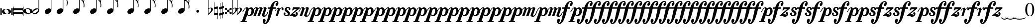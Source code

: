SplineFontDB: 3.0
FontName: VerovioText
FullName: VerovioText
FamilyName: VerovioText
Weight: Regular
Copyright: 
UComments: "Version 1.0.2 - Adding accidentals+AAoA-Version 1.0.3 - Adding figured bass figures+AAoA-Version 1.0.4 - Fixing overlaps+AAoA-Version 1.0.5 - Adding accidentals+AAoA-Version 1.0.6 - Adding dynamics"
Version: 1.0.6
ItalicAngle: 0
UnderlinePosition: -102
UnderlineWidth: 102
Ascent: 1638
Descent: 410
InvalidEm: 0
LayerCount: 2
Layer: 0 0 "Back" 1
Layer: 1 0 "Fore" 0
XUID: [1021 638 1292611596 2672637]
FSType: 8
OS2Version: 3
OS2_WeightWidthSlopeOnly: 0
OS2_UseTypoMetrics: 1
CreationTime: 1413579002
ModificationTime: 1570457384
PfmFamily: 81
TTFWeight: 400
TTFWidth: 5
LineGap: 410
VLineGap: 0
Panose: 5 6 0 0 0 0 0 0 0 0
OS2TypoAscent: 1638
OS2TypoAOffset: 0
OS2TypoDescent: -410
OS2TypoDOffset: 0
OS2TypoLinegap: 410
OS2WinAscent: 2315
OS2WinAOffset: 0
OS2WinDescent: 676
OS2WinDOffset: 0
HheadAscent: 1638
HheadAOffset: 0
HheadDescent: -410
HheadDOffset: 0
OS2SubXSize: 1331
OS2SubYSize: 1434
OS2SubXOff: 0
OS2SubYOff: 287
OS2SupXSize: 1331
OS2SupYSize: 1434
OS2SupXOff: 0
OS2SupYOff: 983
OS2StrikeYSize: 100
OS2StrikeYPos: 528
OS2Vendor: 'PfEd'
OS2CodePages: 00000001.00000000
OS2UnicodeRanges: 00000000.10000000.00000000.00000000
MarkAttachClasses: 1
DEI: 91125
LangName: 1033 "" "" "" "FontForge 2.0 : VerovioText : 17-10-2014" "" "Version 1.0"
Encoding: UnicodeBmp
UnicodeInterp: none
NameList: Adobe Glyph List
DisplaySize: -72
AntiAlias: 1
FitToEm: 1
WinInfo: 58615 19 9
BeginPrivate: 3
BlueScale 8 0.039625
BlueShift 2 27
ExpansionFactor 4 0.06
EndPrivate
TeXData: 1 0 0 346030 173015 115343 0 -1048576 115343 783286 444596 497025 792723 393216 433062 380633 303038 157286 324010 404750 52429 2506097 1059062 262144
BeginChars: 65536 84

StartChar: .notdef
Encoding: 0 -1 0
AltUni2: 000000.ffffffff.0
Width: 608
Flags: HW
LayerCount: 2
EndChar

StartChar: uniE1D0
Encoding: 57808 57808 1
Width: 1342
GlyphClass: 2
Flags: HW
LayerCount: 2
Fore
SplineSet
68.75 167.75 m 6
 68.75 160.25 61.25 155.25 48.75 155.25 c 6
 20 155.25 l 6
 7.5 155.25 0 160.25 0 167.75 c 6
 0 830.25 l 6
 0 837.75 7.5 846.5 20 846.5 c 6
 48.75 846.5 l 6
 61.25 846.5 68.75 837.75 68.75 830.25 c 6
 68.75 167.75 l 6
200 167.75 m 6
 200 160.25 188.75 155.25 178.75 155.25 c 6
 148.75 155.25 l 6
 138.75 155.25 127.5 160.25 127.5 167.75 c 6
 127.5 830.25 l 6
 127.5 837.75 138.75 846.5 148.75 846.5 c 6
 178.75 846.5 l 6
 188.75 846.5 200 837.75 200 830.25 c 6
 200 167.75 l 6
681.25 779 m 4
 888.75 779 1138.75 659 1138.75 500.25 c 4
 1138.75 346.5 1021.25 219 657.5 219 c 4
 327.5 219 200 354 200 500.25 c 4
 200 654 383.75 779 681.25 779 c 4
445 639 m 4
 442.5 624 440 605.25 440 587.75 c 4
 440 516.5 476.25 441.5 517.5 387.75 c 4
 530 370.25 548.75 351.5 563.75 339 c 4
 595 310.25 630 290.25 671.25 277.75 c 4
 691.25 272.75 710 270.25 730 270.25 c 4
 752.5 270.25 773.75 272.75 793.75 277.75 c 4
 850 292.75 883.75 331.5 893.75 387.75 c 4
 896.25 400.25 896.25 414 896.25 429 c 4
 896.25 565.25 773.75 725.25 622.5 725.25 c 4
 553.75 725.25 470 715.25 445 639 c 4
1213.75 167.75 m 6
 1213.75 160.25 1202.5 155.25 1192.5 155.25 c 6
 1162.5 155.25 l 6
 1152.5 155.25 1141.25 160.25 1141.25 167.75 c 6
 1141.25 830.25 l 6
 1141.25 837.75 1152.5 846.5 1162.5 846.5 c 6
 1192.5 846.5 l 6
 1202.5 846.5 1213.75 837.75 1213.75 830.25 c 6
 1213.75 167.75 l 6
1341.25 167.75 m 6
 1341.25 160.25 1331.25 155.25 1318.75 155.25 c 6
 1290 155.25 l 6
 1280 155.25 1267.5 160.25 1267.5 167.75 c 6
 1267.5 830.25 l 6
 1267.5 837.75 1280 846.5 1290 846.5 c 6
 1318.75 846.5 l 6
 1331.25 846.5 1341.25 837.75 1341.25 830.25 c 6
 1341.25 167.75 l 6
EndSplineSet
EndChar

StartChar: uniE1D1
Encoding: 57809 57809 2
Width: 1088
GlyphClass: 2
Flags: HW
LayerCount: 2
Fore
SplineSet
1060 1036.25 m 0
 1077.5 1036.25 1090 1020 1090 1002.5 c 2
 1090 45 l 2
 1090 27.5 1077.5 12.5 1060 12.5 c 0
 1040 12.5 1026.25 27.5 1026.25 45 c 2
 1026.25 130 l 1
 1026.25 130 998.75 181.25 965 181.25 c 2
 120 181.25 l 2
 97.5 181.25 66.25 151.25 66.25 120 c 2
 66.25 45 l 2
 66.25 27.5 51.25 12.5 33.75 12.5 c 0
 16.25 12.5 0 27.5 0 45 c 2
 0 1002.5 l 2
 0 1020 16.25 1036.25 33.75 1036.25 c 0
 51.25 1036.25 66.25 1020 66.25 1002.5 c 2
 66.25 905 l 1
 66.25 905 95 843.75 112.5 843.75 c 2
 965 843.75 l 2
 993.75 843.75 1026.25 863.75 1026.25 910 c 2
 1026.25 1002.5 l 2
 1026.25 1020 1040 1036.25 1060 1036.25 c 0
66.25 550 m 2
 66.25 470 l 2
 66.25 421.25 120 386.25 212.5 386.25 c 2
 886.25 386.25 l 2
 971.25 386.25 1026.25 411.25 1026.25 470 c 2
 1026.25 565 l 2
 1026.25 608.75 971.25 638.75 886.25 638.75 c 2
 202.5 638.75 l 2
 105 638.75 66.25 611.25 66.25 550 c 2
EndSplineSet
EndChar

StartChar: uniE1D2
Encoding: 57810 57810 3
Width: 940
GlyphClass: 2
Flags: HW
LayerCount: 2
Fore
SplineSet
481.25 826.25 m 0
 688.75 826.25 940 708.75 940 550 c 0
 940 396.25 825 267.5 458.75 267.5 c 0
 128.75 267.5 0 401.25 0 550 c 4
 0 703.75 183.75 826.25 481.25 826.25 c 0
248.75 687.5 m 0
 241.25 670 241.25 651.25 241.25 631.25 c 0
 241.25 562.5 273.75 488.75 317.5 437.5 c 0
 332.5 417.5 348.75 401.25 363.75 386.25 c 0
 395 361.25 432.5 340 468.75 327.5 c 0
 488.75 322.5 507.5 318.75 527.5 318.75 c 0
 550 318.75 573.75 322.5 596.25 327.5 c 0
 650 342.5 683.75 381.25 693.75 437.5 c 0
 696.25 447.5 698.75 462.5 698.75 477.5 c 0
 698.75 610 576.25 775 425 775 c 0
 353.75 775 271.25 763.75 248.75 687.5 c 0
EndSplineSet
EndChar

StartChar: uniE1D3
Encoding: 57811 57811 4
Width: 699
GlyphClass: 2
Flags: HW
LayerCount: 2
Fore
SplineSet
230 227.5 m 0
 100 227.5 0 298.75 0 423.75 c 4
 0 546.25 110 821.25 466.25 821.25 c 0
 537.5 821.25 596.25 801.25 637.5 765 c 1
 637.5 2413.75 l 1
 698.75 2413.75 l 1
 698.75 621.25 l 2
 698.75 542.5 618.75 227.5 230 227.5 c 0
283.75 631.25 m 0
 120 536.25 68.75 470 68.75 418.75 c 0
 68.75 403.75 77.5 385 85 372.5 c 0
 100 343.75 127.5 318.75 178.75 318.75 c 0
 230 318.75 302.5 345 410 416.25 c 0
 576.25 523.75 625 580 625 628.75 c 0
 625 643.75 618.75 660 608.75 672.5 c 1
 593.75 703.75 568.75 723.75 525 723.75 c 0
 476.25 723.75 401.25 697.5 283.75 631.25 c 0
EndSplineSet
EndChar

StartChar: uniE1D4
Encoding: 57812 57812 5
Width: 559
GlyphClass: 2
Flags: HW
LayerCount: 2
EndChar

StartChar: uniE1D5
Encoding: 57813 57813 6
Width: 682
GlyphClass: 2
Flags: HW
LayerCount: 2
Fore
SplineSet
620 760 m 1
 620 2413.75 l 1
 681.25 2413.75 l 1
 681.25 621.25 l 2
 681.25 426.25 427.5 235 222.5 235 c 0
 97.5 235 0 306.25 0 426.25 c 0
 0 626.25 202.5 813.75 456.25 813.75 c 0
 522.5 813.75 578.75 796.25 620 760 c 1
EndSplineSet
EndChar

StartChar: uniE1D6
Encoding: 57814 57814 7
Width: 544
GlyphClass: 2
Flags: HW
LayerCount: 2
EndChar

StartChar: uniE1D7
Encoding: 57815 57815 8
Width: 1132
GlyphClass: 2
Flags: HW
LayerCount: 2
Fore
SplineSet
696.25 2465 m 0
 732.5 2301.25 811.25 2157.5 908.75 2021.25 c 0
 1031.25 1850 1123.75 1645 1131.25 1427.5 c 1
 1131.25 1412.5 l 2
 1131.25 1300 1090 1146.25 1082.5 1128.75 c 0
 1070 1103.75 1057.5 1092.5 1042.5 1092.5 c 0
 1040 1092.5 1031.25 1092.5 1028.75 1095 c 0
 1016.25 1102.5 998.75 1118.75 998.75 1143.75 c 0
 998.75 1153.75 998.75 1161.25 1003.75 1171.25 c 0
 1037.5 1247.5 1050 1331.25 1050 1410 c 0
 1050 1512.5 1026.25 1607.5 1003.75 1668.75 c 0
 916.25 1912.5 768.75 1971.25 681.25 1988.75 c 1
 681.25 626.25 l 2
 681.25 431.25 427.5 242.5 222.5 242.5 c 0
 97.5 242.5 0 315 0 435 c 4
 0 632.5 202.5 818.75 456.25 818.75 c 0
 522.5 818.75 578.75 801.25 620 765 c 1
 620 2482.5 l 2
 620 2502.5 627.5 2502.5 640 2502.5 c 2
 652.5 2502.5 l 2
 670 2502.5 688.75 2498.75 696.25 2465 c 0
EndSplineSet
EndChar

StartChar: uniE1D8
Encoding: 57816 57816 9
Width: 544
GlyphClass: 2
Flags: HW
LayerCount: 2
EndChar

StartChar: uniE1D9
Encoding: 57817 57817 10
Width: 1163
GlyphClass: 2
Flags: HW
LayerCount: 2
Fore
SplineSet
1101.25 1453.75 m 0
 1101.25 1446.25 1103.75 1440 1103.75 1435 c 0
 1140 1363.75 1162.5 1285 1162.5 1202.5 c 2
 1162.5 1161.25 l 2
 1162.5 1066.25 1155 956.25 1147.5 946.25 c 0
 1135 921.25 1121.25 912.5 1108.75 912.5 c 0
 1101.25 912.5 1097.5 916.25 1090 918.75 c 0
 1080 921.25 1065 938.75 1065 963.75 c 0
 1065 968.75 1065 975 1067.5 980 c 0
 1077.5 1041.25 1082.5 1097.5 1082.5 1153.75 c 0
 1082.5 1256.25 1065 1350 1018.75 1442.5 c 0
 906.25 1675 786.25 1715 678.75 1722.5 c 1
 678.75 626.25 l 2
 678.75 431.25 425 242.5 222.5 242.5 c 0
 97.5 242.5 0 315 0 435 c 4
 0 632.5 202.5 818.75 456.25 818.75 c 0
 520 818.75 578.75 801.25 620 765 c 1
 620 2495 l 1
 650 2495 l 2
 662.5 2495 686.25 2492.5 691.25 2472.5 c 0
 722.5 2265 832.5 2233.75 937.5 2121.25 c 0
 1078.75 1970 1127.5 1916.25 1147.5 1783.75 c 0
 1152.5 1761.25 1152.5 1737.5 1152.5 1715 c 0
 1152.5 1595 1111.25 1478.75 1103.75 1466.25 c 0
 1101.25 1461.25 1101.25 1458.75 1101.25 1453.75 c 0
1077.5 1655 m 0
 1080 1667.5 1080 1681.25 1080 1693.75 c 0
 1080 1757.5 1060 1816.25 1026.25 1867.5 c 0
 962.5 1962.5 857.5 2070 740 2070 c 2
 722.5 2070 l 2
 710 2070 696.25 2060 696.25 2052.5 c 0
 696.25 2050 696.25 2047.5 698.75 2045 c 0
 740 1886.25 826.25 1840 918.75 1735 c 0
 960 1688.75 992.5 1650 1023.75 1601.25 c 0
 1028.75 1593.75 1031.25 1593.75 1038.75 1593.75 c 0
 1048.75 1593.75 1060 1598.75 1062.5 1603.75 c 0
 1072.5 1618.75 1072.5 1640 1077.5 1655 c 0
EndSplineSet
EndChar

StartChar: uniE1DA
Encoding: 57818 57818 11
Width: 544
GlyphClass: 2
Flags: HW
LayerCount: 2
EndChar

StartChar: uniE1DB
Encoding: 57819 57819 12
Width: 1153
GlyphClass: 2
Flags: HW
LayerCount: 2
Fore
SplineSet
1152.5 1210 m 1
 1152.5 1153.75 l 2
 1152.5 1063.75 1143.75 968.75 1138.75 958.75 c 0
 1123.75 936.25 1111.25 926.25 1098.75 926.25 c 0
 1093.75 926.25 1090 928.75 1085 928.75 c 0
 1070 936.25 1060 955 1060 980 c 2
 1060 992.5 l 1
 1070 1051.25 1077.5 1110 1077.5 1166.25 c 0
 1077.5 1266.25 1060 1358.75 1013.75 1448.75 c 0
 901.25 1676.25 783.75 1712.5 678.75 1720 c 1
 678.75 626.25 l 2
 678.75 431.25 425 242.5 222.5 242.5 c 0
 97.5 242.5 0 315 0 435 c 0
 0 632.5 202.5 818.75 456.25 818.75 c 0
 520 818.75 578.75 801.25 620 765 c 1
 620 2868.75 l 1
 620 2868.75 630 2895 642.5 2895 c 0
 655 2895 681.25 2873.75 683.75 2853.75 c 0
 720 2648.75 828.75 2617.5 931.25 2505 c 0
 1070 2356.25 1116.25 2300 1138.75 2177.5 c 0
 1141.25 2157.5 1141.25 2138.75 1141.25 2118.75 c 0
 1141.25 2040 1121.25 1955 1101.25 1901.25 c 1
 1118.75 1867.5 1131.25 1830 1138.75 1783.75 c 0
 1141.25 1758.75 1143.75 1736.25 1143.75 1711.25 c 0
 1143.75 1593.75 1101.25 1481.25 1098.75 1468.75 c 0
 1096.25 1463.75 1096.25 1461.25 1096.25 1456.25 c 0
 1096.25 1451.25 1096.25 1445 1098.75 1440 c 0
 1130 1368.75 1147.5 1288.75 1152.5 1210 c 1
1067.5 1655 m 0
 1070 1670 1070 1686.25 1070 1703.75 c 0
 1070 1762.5 1052.5 1818.75 1018.75 1867.5 c 0
 957.5 1962.5 852.5 2065 722.5 2065 c 0
 712.5 2065 696.25 2042.5 696.25 2040 c 0
 737.5 1881.25 826.25 1840 916.25 1735 c 1
 926.25 1725 l 1
 960 1683.75 987.5 1647.5 1018.75 1603.75 c 0
 1021.25 1596.25 1028.75 1593.75 1033.75 1593.75 c 0
 1043.75 1593.75 1055 1602.5 1057.5 1607.5 c 0
 1062.5 1622.5 1062.5 1637.5 1067.5 1655 c 0
1070 2075 m 1
 1070 2090 1075 2103.75 1075 2118.75 c 0
 1075 2147.5 1067.5 2177.5 1045 2218.75 c 0
 932.5 2408.75 811.25 2456.25 698.75 2456.25 c 1
 732.5 2258.75 831.25 2223.75 931.25 2113.75 c 0
 977.5 2062.5 1016.25 2025 1045 1986.25 c 1
 1055 2022.5 1065 2055 1070 2075 c 1
EndSplineSet
EndChar

StartChar: uniE1DC
Encoding: 57820 57820 13
Width: 544
GlyphClass: 2
Flags: HW
LayerCount: 2
EndChar

StartChar: uniE1DD
Encoding: 57821 57821 14
Width: 1153
GlyphClass: 2
Flags: HW
LayerCount: 2
Fore
SplineSet
1098.75 1442.5 m 0
 1130 1368.75 1147.5 1291.25 1152.5 1212.5 c 1
 1152.5 1153.75 l 2
 1152.5 1066.25 1143.75 971.25 1138.75 958.75 c 1
 1123.75 938.75 1111.25 928.75 1098.75 928.75 c 0
 1093.75 928.75 1090 928.75 1085 931.25 c 0
 1070 938.75 1060 957.5 1060 980 c 2
 1060 995 l 1
 1070 1053.75 1077.5 1112.5 1077.5 1168.75 c 0
 1077.5 1266.25 1060 1358.75 1013.75 1451.25 c 0
 901.25 1678.75 783.75 1715 678.75 1722.5 c 1
 678.75 626.25 l 2
 678.75 431.25 425 242.5 222.5 242.5 c 0
 97.5 242.5 0 315 0 435 c 0
 0 632.5 202.5 818.75 456.25 818.75 c 0
 520 818.75 578.75 801.25 620 765 c 1
 620 3276.25 l 1
 620 3276.25 630 3301.25 642.5 3301.25 c 0
 655 3301.25 681.25 3281.25 683.75 3263.75 c 0
 720 3058.75 828.75 3025 931.25 2915 c 0
 1070 2763.75 1116.25 2710 1138.75 2585 c 0
 1141.25 2567.5 1141.25 2546.25 1141.25 2528.75 c 0
 1141.25 2443.75 1116.25 2352.5 1098.75 2301.25 c 1
 1118.75 2265 1131.25 2226.25 1138.75 2177.5 c 0
 1141.25 2160 1141.25 2141.25 1141.25 2121.25 c 0
 1141.25 2042.5 1121.25 1957.5 1101.25 1903.75 c 1
 1118.75 1870 1131.25 1832.5 1138.75 1786.25 c 0
 1141.25 1761.25 1143.75 1737.5 1143.75 1715 c 0
 1143.75 1597.5 1101.25 1483.75 1098.75 1471.25 c 0
 1096.25 1466.25 1096.25 1461.25 1096.25 1458.75 c 0
 1096.25 1451.25 1096.25 1447.5 1098.75 1442.5 c 0
1067.5 1655 m 1
 1070 1672.5 1070 1688.75 1070 1706.25 c 0
 1070 1765 1052.5 1818.75 1018.75 1870 c 0
 957.5 1962.5 852.5 2067.5 722.5 2067.5 c 1
 712.5 2065 696.25 2045 696.25 2042.5 c 0
 737.5 1883.75 826.25 1840 916.25 1737.5 c 1
 926.25 1727.5 l 1
 960 1686.25 987.5 1650 1018.75 1603.75 c 0
 1021.25 1598.75 1028.75 1596.25 1033.75 1596.25 c 0
 1043.75 1596.25 1055 1605 1057.5 1610 c 0
 1062.5 1625 1062.5 1640 1067.5 1655 c 1
1070 2077.5 m 1
 1070 2092.5 1075 2106.25 1075 2121.25 c 0
 1075 2146.25 1067.5 2177.5 1045 2218.75 c 0
 932.5 2411.25 811.25 2458.75 698.75 2458.75 c 1
 732.5 2258.75 831.25 2226.25 931.25 2116.25 c 0
 977.5 2065 1016.25 2025 1045 1988.75 c 1
 1055 2025 1065 2057.5 1070 2077.5 c 1
1070 2485 m 1
 1070 2497.5 1075 2511.25 1075 2526.25 c 0
 1075 2555 1067.5 2585 1045 2626.25 c 0
 932.5 2813.75 813.75 2863.75 698.75 2863.75 c 1
 701.25 2863.75 701.25 2858.75 701.25 2856.25 c 0
 735 2651.25 828.75 2617.5 931.25 2507.5 c 0
 977.5 2456.25 1013.75 2418.75 1042.5 2382.5 c 1
 1070 2485 l 1
EndSplineSet
EndChar

StartChar: uniE1DF
Encoding: 57823 57823 15
Width: 1153
GlyphClass: 2
Flags: HW
LayerCount: 2
Fore
SplineSet
1098.75 1442.5 m 0
 1130 1368.75 1147.5 1291.25 1152.5 1212.5 c 1
 1152.5 1153.75 l 2
 1152.5 1066.25 1143.75 971.25 1138.75 958.75 c 1
 1123.75 938.75 1111.25 928.75 1098.75 928.75 c 0
 1093.75 928.75 1090 928.75 1085 931.25 c 0
 1070 938.75 1060 957.5 1060 980 c 2
 1060 995 l 1
 1070 1053.75 1077.5 1112.5 1077.5 1168.75 c 0
 1077.5 1266.25 1060 1358.75 1013.75 1451.25 c 0
 901.25 1676.25 786.25 1715 681.25 1722.5 c 1
 681.25 626.25 l 2
 681.25 431.25 427.5 242.5 222.5 242.5 c 0
 97.5 242.5 0 315 0 435 c 0
 0 632.5 202.5 818.75 456.25 818.75 c 0
 522.5 818.75 578.75 801.25 620 765 c 1
 620 3657.5 l 1
 620 3657.5 630 3682.5 642.5 3682.5 c 0
 655 3682.5 681.25 3662.5 683.75 3642.5 c 0
 720 3437.5 828.75 3406.25 931.25 3293.75 c 0
 1070 3145 1116.25 3088.75 1138.75 2966.25 c 0
 1141.25 2946.25 1141.25 2925 1141.25 2905 c 0
 1141.25 2828.75 1121.25 2748.75 1103.75 2697.5 c 1
 1121.25 2661.25 1131.25 2628.75 1138.75 2585 c 0
 1141.25 2567.5 1141.25 2546.25 1141.25 2528.75 c 0
 1141.25 2443.75 1116.25 2352.5 1098.75 2301.25 c 1
 1118.75 2265 1131.25 2226.25 1138.75 2177.5 c 0
 1141.25 2160 1141.25 2141.25 1141.25 2121.25 c 0
 1141.25 2042.5 1121.25 1957.5 1101.25 1903.75 c 1
 1118.75 1870 1131.25 1832.5 1138.75 1786.25 c 0
 1141.25 1761.25 1143.75 1737.5 1143.75 1715 c 0
 1143.75 1597.5 1101.25 1483.75 1098.75 1471.25 c 0
 1096.25 1466.25 1096.25 1461.25 1096.25 1458.75 c 0
 1096.25 1451.25 1096.25 1447.5 1098.75 1442.5 c 0
1067.5 1655 m 1
 1070 1672.5 1070 1688.75 1070 1706.25 c 0
 1070 1765 1052.5 1818.75 1018.75 1870 c 0
 957.5 1962.5 852.5 2067.5 722.5 2067.5 c 1
 712.5 2065 696.25 2045 696.25 2042.5 c 0
 737.5 1883.75 826.25 1840 916.25 1737.5 c 1
 926.25 1727.5 l 1
 960 1686.25 987.5 1650 1018.75 1603.75 c 0
 1021.25 1598.75 1028.75 1596.25 1033.75 1596.25 c 0
 1043.75 1596.25 1055 1605 1057.5 1610 c 0
 1062.5 1625 1062.5 1640 1067.5 1655 c 1
1070 2077.5 m 1
 1070 2092.5 1075 2106.25 1075 2121.25 c 0
 1075 2146.25 1067.5 2177.5 1045 2218.75 c 0
 932.5 2411.25 811.25 2458.75 698.75 2458.75 c 1
 732.5 2258.75 831.25 2226.25 931.25 2116.25 c 0
 977.5 2065 1016.25 2025 1045 1988.75 c 1
 1055 2025 1065 2057.5 1070 2077.5 c 1
1070 2485 m 1
 1070 2497.5 1075 2511.25 1075 2526.25 c 0
 1075 2555 1067.5 2585 1045 2626.25 c 0
 932.5 2813.75 813.75 2863.75 696.25 2863.75 c 1
 698.75 2863.75 698.75 2858.75 698.75 2856.25 c 0
 732.5 2651.25 828.75 2617.5 931.25 2507.5 c 0
 977.5 2456.25 1013.75 2418.75 1042.5 2382.5 c 1
 1070 2485 l 1
1070 2863.75 m 1
 1070 2878.75 1075 2892.5 1075 2907.5 c 0
 1075 2936.25 1067.5 2966.25 1045 3007.5 c 0
 932.5 3197.5 808.75 3245 696.25 3245 c 1
 732.5 3055 833.75 3022.5 931.25 2915 c 0
 980 2861.25 1018.75 2821.25 1047.5 2782.5 c 1
 1057.5 2816.25 1065 2846.25 1070 2863.75 c 1
EndSplineSet
EndChar

StartChar: uniE1E0
Encoding: 57824 57824 16
Width: 544
GlyphClass: 2
Flags: HW
LayerCount: 2
EndChar

StartChar: uniE1E1
Encoding: 57825 57825 17
Width: 1180
GlyphClass: 2
Flags: HW
LayerCount: 2
Fore
SplineSet
1152.5 2136.25 m 0
 1157.5 2116.25 1160 2092.5 1160 2070 c 0
 1160 1993.75 1141.25 1916.25 1123.75 1860 c 1
 1131.25 1837.5 1138.75 1810 1141.25 1778.75 c 1
 1146.25 1756.25 1150 1728.75 1150 1706.25 c 0
 1150 1586.25 1106.25 1473.75 1101.25 1461.25 c 1
 1101.25 1451.25 l 1
 1101.25 1432.5 l 1
 1135 1358.75 1152.5 1278.75 1157.5 1202.5 c 0
 1157.5 1185 1160 1163.75 1160 1143.75 c 0
 1160 1053.75 1151.25 956.25 1141.25 946.25 c 1
 1131.25 921.25 1118.75 910 1103.75 910 c 0
 1098.75 910 1090 913.75 1087.5 916.25 c 0
 1072.5 918.75 1060 938.75 1060 961.25 c 0
 1060 968.75 1060 972.5 1062.5 980 c 0
 1072.5 1041.25 1080 1097.5 1080 1153.75 c 0
 1080 1253.75 1060 1347.5 1018.75 1437.5 c 0
 906.25 1672.5 786.25 1710 681.25 1717.5 c 1
 681.25 626.25 l 2
 681.25 431.25 427.5 242.5 222.5 242.5 c 0
 97.5 242.5 0 315 0 435 c 0
 0 632.5 202.5 818.75 456.25 818.75 c 0
 522.5 818.75 578.75 801.25 620 765 c 1
 620 3997.5 l 2
 620 4010 647.5 4016.25 650 4016.25 c 0
 665 4016.25 681.25 4016.25 681.25 3980 c 1
 717.5 3780 830 3723.75 937.5 3611.25 c 2
 972.5 3572.5 l 2
 1082.5 3452.5 1135 3393.75 1152.5 3283.75 c 0
 1157.5 3263.75 1157.5 3242.5 1157.5 3222.5 c 0
 1157.5 3140 1138.75 3058.75 1121.25 3002.5 c 1
 1136.25 2971.25 1147.5 2938.75 1152.5 2902.5 c 0
 1157.5 2882.5 1157.5 2861.25 1157.5 2838.75 c 0
 1157.5 2762.5 1138.75 2673.75 1121.25 2617.5 c 1
 1136.25 2586.25 1147.5 2557.5 1152.5 2518.75 c 0
 1157.5 2498.75 1157.5 2476.25 1157.5 2453.75 c 0
 1157.5 2377.5 1138.75 2290 1121.25 2236.25 c 1
 1136.25 2205 1147.5 2172.5 1152.5 2136.25 c 0
1070 1652.5 m 0
 1072.5 1665 1075 1681.25 1075 1696.25 c 0
 1075 1755 1055 1811.25 1018.75 1865 c 0
 960 1957.5 855 2065 735 2065 c 2
 722.5 2065 l 2
 707.5 2065 698.75 2050 698.75 2037.5 c 1
 735 1881.25 823.75 1835 918.75 1727.5 c 0
 957.5 1686.25 987.5 1645 1018.75 1593.75 c 0
 1023.75 1588.75 1028.75 1586.25 1036.25 1586.25 c 0
 1046.25 1586.25 1057.5 1593.75 1060 1601.25 c 0
 1067.5 1616.25 1067.5 1635 1070 1652.5 c 0
1070 2035 m 1
 1075 2047.5 1077.5 2062.5 1077.5 2077.5 c 0
 1077.5 2106.25 1070 2133.75 1047.5 2175 c 0
 937.5 2362.5 808.75 2413.75 698.75 2416.25 c 1
 740 2252.5 837.5 2218.75 937.5 2116.25 c 1
 988.75 2060 1026.25 2016.25 1055 1977.5 c 1
 1062.5 2000 1067.5 2020 1070 2035 c 1
1070 2416.25 m 1
 1075 2431.25 1077.5 2445 1077.5 2462.5 c 0
 1077.5 2487.5 1070 2517.5 1047.5 2558.75 c 0
 935 2751.25 811.25 2800 698.75 2800 c 1
 740 2626.25 837.5 2575 937.5 2465 c 2
 1050 2338.75 l 1
 1057.5 2367.5 1067.5 2398.75 1070 2416.25 c 1
1070 2800 m 1
 1075 2812.5 1077.5 2828.75 1077.5 2843.75 c 0
 1077.5 2872.5 1070 2898.75 1047.5 2937.5 c 0
 935 3132.5 811.25 3181.25 698.75 3181.25 c 1
 740 3007.5 837.5 2956.25 937.5 2846.25 c 2
 1050 2720 l 1
 1057.5 2751.25 1067.5 2782.5 1070 2800 c 1
1070 3181.25 m 1
 1075 3196.25 1077.5 3212.5 1077.5 3227.5 c 0
 1077.5 3252.5 1070 3283.75 1047.5 3322.5 c 0
 935 3517.5 811.25 3565 698.75 3565 c 1
 740 3391.25 837.5 3340 937.5 3230 c 2
 1050 3105 l 1
 1057.5 3133.75 1067.5 3163.75 1070 3181.25 c 1
EndSplineSet
EndChar

StartChar: uniE1E2
Encoding: 57826 57826 18
Width: 544
GlyphClass: 2
Flags: HW
LayerCount: 2
EndChar

StartChar: uniE1E3
Encoding: 57827 57827 19
Width: 1163
GlyphClass: 2
Flags: HW
LayerCount: 2
Fore
SplineSet
1106.25 1415 m 0
 1140 1338.75 1157.5 1261.25 1162.5 1185 c 1
 1162.5 1125 l 2
 1162.5 1035 1155 938.75 1147.5 928.75 c 0
 1135 903.75 1121.25 892.5 1108.75 892.5 c 0
 1101.25 892.5 1095 895 1090 897.5 c 0
 1077.5 900 1065 918.75 1065 943.75 c 0
 1065 948.75 1065 953.75 1067.5 958.75 c 0
 1077.5 1020 1082.5 1080 1082.5 1136.25 c 0
 1082.5 1236.25 1065 1327.5 1018.75 1420 c 0
 906.25 1655 786.25 1691.25 681.25 1698.75 c 1
 681.25 626.25 l 2
 681.25 431.25 427.5 242.5 222.5 242.5 c 0
 97.5 242.5 0 315 0 435 c 0
 0 632.5 202.5 818.75 456.25 818.75 c 0
 522.5 818.75 578.75 801.25 620 765 c 1
 620 4361.25 l 2
 620 4373.75 650 4378.75 650 4378.75 c 1
 667.5 4378.75 681.25 4380 683.75 4343.75 c 1
 720 4143.75 835 4092.5 937.5 3977.5 c 1
 970 3941.25 l 2
 1085 3818.75 1140 3760 1157.5 3647.5 c 0
 1160 3630 1162.5 3611.25 1162.5 3591.25 c 0
 1162.5 3508.75 1141.25 3423.75 1123.75 3365 c 1
 1138.75 3333.75 1150 3305 1157.5 3263.75 c 0
 1160 3246.25 1162.5 3227.5 1162.5 3207.5 c 0
 1162.5 3128.75 1141.25 3040 1123.75 2983.75 c 1
 1138.75 2952.5 1150 2920 1157.5 2881.25 c 0
 1160 2863.75 1162.5 2842.5 1162.5 2822.5 c 0
 1162.5 2743.75 1141.25 2658.75 1123.75 2600 c 1
 1138.75 2568.75 1150 2536.25 1157.5 2500 c 0
 1160 2482.5 1162.5 2463.75 1162.5 2443.75 c 0
 1162.5 2361.25 1141.25 2275 1123.75 2218.75 c 1
 1138.75 2187.5 1150 2155 1157.5 2116.25 c 0
 1160 2098.75 1162.5 2077.5 1162.5 2057.5 c 0
 1162.5 1983.75 1141.25 1901.25 1126.25 1842.5 c 1
 1133.75 1820 1142.5 1791.25 1147.5 1760 c 0
 1152.5 1737.5 1152.5 1711.25 1152.5 1686.25 c 0
 1152.5 1568.75 1111.25 1455 1106.25 1440 c 0
 1103.75 1440 1103.75 1435 1103.75 1430 c 0
 1103.75 1425 1106.25 1417.5 1106.25 1415 c 0
1075 1635 m 0
 1077.5 1647.5 1080 1663.75 1080 1676.25 c 0
 1080 1737.5 1060 1793.75 1023.75 1845 c 0
 962.5 1940 855 2045 737.5 2045 c 2
 725 2045 l 2
 710 2045 701.25 2031.25 701.25 2018.75 c 1
 737.5 1860 826.25 1813.75 921.25 1708.75 c 0
 960 1665 992.5 1627.5 1023.75 1576.25 c 0
 1028.75 1571.25 1033.75 1568.75 1038.75 1568.75 c 0
 1048.75 1568.75 1060 1576.25 1062.5 1583.75 c 0
 1070 1598.75 1070 1615 1075 1635 c 0
1075 2013.75 m 2
 1080 2028.75 1080 2045 1080 2060 c 0
 1080 2085 1072.5 2116.25 1050 2157.5 c 0
 937.5 2341.25 808.75 2395 701.25 2397.5 c 1
 740 2233.75 840 2201.25 937.5 2096.25 c 0
 988.75 2042.5 1028.75 1998.75 1060 1960 c 1
 1075 2013.75 l 2
1075 2397.5 m 0
 1080 2412.5 1080 2426.25 1080 2443.75 c 0
 1080 2468.75 1075 2497.5 1050 2538.75 c 0
 937.5 2731.25 811.25 2782.5 701.25 2782.5 c 1
 742.5 2608.75 842.5 2556.25 937.5 2443.75 c 1
 983.75 2395 1021.25 2355 1050 2321.25 c 1
 1060 2350 1070 2380 1075 2397.5 c 0
1075 2782.5 m 0
 1080 2795 1080 2810 1080 2825 c 0
 1080 2850 1075 2878.75 1050 2920 c 0
 937.5 3112.5 811.25 3163.75 701.25 3163.75 c 1
 742.5 2990 842.5 2937.5 937.5 2827.5 c 1
 983.75 2778.75 1021.25 2738.75 1050 2702.5 c 1
 1060 2731.25 1070 2762.5 1075 2782.5 c 0
1075 3163.75 m 0
 1080 3178.75 1080 3192.5 1080 3210 c 0
 1080 3232.5 1075 3262.5 1050 3303.75 c 0
 937.5 3496.25 811.25 3547.5 701.25 3547.5 c 1
 742.5 3373.75 842.5 3322.5 937.5 3212.5 c 0
 983.75 3161.25 1021.25 3120 1050 3086.25 c 1
 1060 3115 1070 3146.25 1075 3163.75 c 0
1075 3547.5 m 0
 1080 3560 1080 3573.75 1080 3591.25 c 0
 1080 3613.75 1072.5 3643.75 1050 3685 c 0
 937.5 3877.5 811.25 3928.75 701.25 3928.75 c 1
 742.5 3755 842.5 3703.75 937.5 3593.75 c 1
 983.75 3545 1021.25 3503.75 1050 3467.5 c 1
 1060 3498.75 1070 3530 1075 3547.5 c 0
EndSplineSet
EndChar

StartChar: uniE1E4
Encoding: 57828 57828 20
Width: 544
GlyphClass: 2
Flags: HW
LayerCount: 2
EndChar

StartChar: uniE1E5
Encoding: 57829 57829 21
Width: 1163
GlyphClass: 2
Flags: HW
LayerCount: 2
Fore
SplineSet
1160 1080 m 0
 1160 1062.5 1162.5 1041.25 1162.5 1021.25 c 0
 1162.5 931.25 1151.25 833.75 1143.75 823.75 c 0
 1131.25 798.75 1121.25 787.5 1106.25 787.5 c 0
 1101.25 787.5 1092.5 790 1090 792.5 c 0
 1075 795 1062.5 816.25 1062.5 838.75 c 0
 1062.5 846.25 1062.5 848.75 1065 856.25 c 0
 1075 915 1080 975 1080 1031.25 c 0
 1080 1131.25 1062.5 1225 1018.75 1315 c 0
 903.75 1550 783.75 1586.25 681.25 1593.75 c 1
 681.25 652.5 l 2
 681.25 457.5 427.5 267.5 222.5 267.5 c 0
 97.5 267.5 0 340 0 460 c 0
 0 660 202.5 846.25 456.25 846.25 c 0
 522.5 846.25 578.75 826.25 620 792.5 c 1
 620 4642.5 l 2
 620 4655 650 4661.25 650 4661.25 c 1
 667.5 4661.25 681.25 4661.25 683.75 4625 c 1
 720 4422.5 835 4371.25 937.5 4256.25 c 1
 967.5 4223.75 l 2
 1082.5 4098.75 1137.5 4041.25 1155 3928.75 c 0
 1157.5 3908.75 1160 3890 1160 3870 c 0
 1160 3791.25 1138.75 3703.75 1121.25 3645 c 1
 1138.75 3613.75 1150 3581.25 1155 3542.5 c 0
 1157.5 3525 1160 3506.25 1160 3486.25 c 0
 1160 3407.5 1138.75 3320 1121.25 3263.75 c 1
 1138.75 3232.5 1150 3200 1155 3161.25 c 0
 1157.5 3141.25 1160 3122.5 1160 3102.5 c 0
 1160 3023.75 1138.75 2935 1121.25 2878.75 c 1
 1138.75 2847.5 1150 2815 1155 2776.25 c 0
 1157.5 2758.75 1160 2740 1160 2720 c 0
 1160 2637.5 1138.75 2553.75 1121.25 2495 c 1
 1138.75 2463.75 1150 2433.75 1155 2395 c 0
 1157.5 2377.5 1160 2358.75 1160 2338.75 c 0
 1160 2260 1138.75 2170 1121.25 2113.75 c 1
 1138.75 2082.5 1150 2050 1155 2013.75 c 0
 1157.5 1993.75 1160 1972.5 1160 1952.5 c 0
 1160 1878.75 1141.25 1796.25 1123.75 1737.5 c 1
 1131.25 1715 1141.25 1686.25 1143.75 1655 c 1
 1148.75 1632.5 1152.5 1606.25 1152.5 1583.75 c 0
 1152.5 1463.75 1108.75 1350 1103.75 1337.5 c 0
 1101.25 1335 1101.25 1330 1101.25 1327.5 c 0
 1101.25 1320 1103.75 1312.5 1103.75 1310 c 0
 1137.5 1236.25 1155 1156.25 1160 1080 c 0
1072.5 1530 m 0
 1075 1542.5 1077.5 1558.75 1077.5 1573.75 c 0
 1077.5 1632.5 1057.5 1688.75 1021.25 1740 c 0
 960 1835 855 1942.5 735 1942.5 c 2
 722.5 1942.5 l 2
 712.5 1942.5 701.25 1931.25 701.25 1913.75 c 1
 735 1757.5 823.75 1711.25 918.75 1603.75 c 0
 957.5 1562.5 990 1522.5 1021.25 1471.25 c 0
 1026.25 1466.25 1031.25 1463.75 1038.75 1463.75 c 0
 1048.75 1463.75 1060 1471.25 1060 1478.75 c 1
 1070 1493.75 1070 1512.5 1072.5 1530 c 0
1072.5 1911.25 m 2
 1077.5 1923.75 1080 1940 1080 1955 c 0
 1080 1983.75 1072.5 2011.25 1050 2052.5 c 0
 937.5 2240 808.75 2290 698.75 2292.5 c 1
 737.5 2128.75 840 2096.25 937.5 1993.75 c 0
 988.75 1937.5 1026.25 1893.75 1057.5 1855 c 1
 1072.5 1911.25 l 2
1072.5 2292.5 m 0
 1077.5 2307.5 1080 2321.25 1080 2338.75 c 0
 1080 2363.75 1072.5 2392.5 1050 2433.75 c 0
 935 2628.75 808.75 2677.5 698.75 2677.5 c 1
 740 2503.75 840 2451.25 937.5 2341.25 c 0
 983.75 2290 1018.75 2250 1050 2216.25 c 1
 1060 2245 1067.5 2275 1072.5 2292.5 c 0
1072.5 2677.5 m 2
 1077.5 2690 1080 2705 1080 2720 c 0
 1080 2748.75 1072.5 2776.25 1050 2817.5 c 0
 935 3010 808.75 3058.75 698.75 3058.75 c 1
 740 2885 840 2832.5 937.5 2725 c 2
 1050 2597.5 l 1
 1072.5 2677.5 l 2
1072.5 3058.75 m 0
 1077.5 3073.75 1080 3090 1080 3105 c 0
 1080 3130 1072.5 3157.5 1050 3198.75 c 0
 935 3391.25 808.75 3442.5 698.75 3442.5 c 1
 740 3268.75 840 3217.5 937.5 3110 c 0
 983.75 3058.75 1018.75 3017.5 1050 2981.25 c 1
 1060 3010 1067.5 3041.25 1072.5 3058.75 c 0
1072.5 3442.5 m 2
 1077.5 3457.5 1080 3471.25 1080 3488.75 c 0
 1080 3511.25 1072.5 3540 1050 3581.25 c 0
 935 3776.25 808.75 3826.25 698.75 3826.25 c 1
 740 3652.5 840 3601.25 937.5 3491.25 c 2
 1050 3365 l 1
 1072.5 3442.5 l 2
1072.5 3826.25 m 0
 1077.5 3838.75 1080 3855 1080 3870 c 0
 1080 3898.75 1070 3926.25 1047.5 3967.5 c 0
 935 4160 808.75 4207.5 698.75 4207.5 c 1
 740 4033.75 840 3982.5 937.5 3872.5 c 0
 981.25 3823.75 1018.75 3783.75 1050 3747.5 c 1
 1060 3776.25 1067.5 3806.25 1072.5 3826.25 c 0
EndSplineSet
EndChar

StartChar: uniE1E6
Encoding: 57830 57830 22
Width: 544
GlyphClass: 2
Flags: HW
LayerCount: 2
EndChar

StartChar: uniE1E7
Encoding: 57831 57831 23
Width: 417
GlyphClass: 2
Flags: HW
LayerCount: 2
Fore
SplineSet
125 518.75 m 0
 125 597.5 192.5 667.5 271.25 667.5 c 0
 350 667.5 416.25 597.5 416.25 518.75 c 0
 416.25 442.5 350 372.5 271.25 372.5 c 0
 192.5 372.5 125 442.5 125 518.75 c 0
EndSplineSet
EndChar

StartChar: uniE550
Encoding: 58704 58704 24
Width: 480
GlyphClass: 2
Flags: HW
LayerCount: 2
Fore
SplineSet
605 -100 m 1
 552 -256 406 -350 230 -350 c 0
 50 -350 -78 -258 -125 -100 c 1
 -102 -100 l 1
 -53 -200 115 -252 234 -252 c 0
 355 -252 525 -200 582 -100 c 1
 605 -100 l 1
EndSplineSet
EndChar

StartChar: uniE551
Encoding: 58705 58705 25
Width: 774
GlyphClass: 2
Flags: HW
LayerCount: 2
Fore
SplineSet
899 -100 m 1
 846 -256 588 -350 379 -350 c 0
 176 -350 -78 -258 -125 -100 c 1
 -103 -100 l 1
 -54 -200 231 -252 381 -252 c 0
 547 -252 819 -200 876 -100 c 1
 899 -100 l 1
EndSplineSet
EndChar

StartChar: uniE552
Encoding: 58706 58706 26
Width: 1102
GlyphClass: 2
Flags: HW
LayerCount: 2
Fore
SplineSet
1227 -100 m 1
 1174 -256 858 -350 543 -350 c 0
 248 -350 -78 -258 -125 -100 c 1
 -103 -100 l 1
 -54 -200 316 -252 545 -252 c 0
 770 -252 1147 -200 1204 -100 c 1
 1227 -100 l 1
EndSplineSet
EndChar

StartChar: uniE1E8
Encoding: 57832 57832 27
Width: 872
Flags: HW
LayerCount: 2
EndChar

StartChar: uniE1DE
Encoding: 57822 57822 28
Width: 921
Flags: HW
LayerCount: 2
EndChar

StartChar: uniE260
Encoding: 57952 57952 29
Width: 611
Flags: HW
LayerCount: 2
Fore
SplineSet
112.5 837.5 m 1
 192.5 877.5 247.5 905 345 905 c 0
 410 905 432.5 897.5 480 872.5 c 0
 512.5 855 540 822.5 547.5 777.5 c 2
 557.5 715 l 1
 557.5 645 517.5 572.5 445 492.5 c 0
 387.5 430 347.5 382.5 282.5 322.5 c 2
 62.5 125 l 1
 62.5 1735 l 1
 112.5 1735 l 1
 112.5 837.5 l 1
287.5 827.5 m 1
 207.5 827.5 167.5 802.5 112.5 755 c 1
 112.5 270 l 1
 190 347.5 247.5 417.5 290 480 c 0
 342.5 560 370 627.5 370 690 c 0
 370 712.5 372.5 730 372.5 740 c 0
 372.5 775 365 792.5 345 815 c 1
 325 822.5 l 1
 287.5 827.5 l 1
EndSplineSet
EndChar

StartChar: uniE261
Encoding: 57953 57953 30
Width: 507
Flags: HW
LayerCount: 2
Fore
SplineSet
62.5 92.5 m 1
 62.5 1440 l 1
 107.5 1440 l 1
 107.5 962.5 l 1
 455 1017.5 l 1
 455 572.5 455 130 455 -315 c 1
 412.5 -315 l 1
 412.5 150 l 1
 62.5 92.5 l 1
107.5 312.5 m 1
 412.5 355 l 1
 412.5 795 l 1
 107.5 747.5 l 1
 107.5 312.5 l 1
EndSplineSet
EndChar

StartChar: uniE262
Encoding: 57954 57954 31
Width: 612
Flags: HW
LayerCount: 2
Fore
SplineSet
402.5 1027.5 m 1
 402.5 1450 l 1
 445 1450 l 1
 445 1040 l 1
 555 1075 l 1
 555 847.5 l 1
 445 812.5 l 1
 445 400 l 1
 555 430 l 1
 555 202.5 l 1
 445 170 l 1
 445 -217.5 l 1
 402.5 -217.5 l 1
 402.5 157.5 l 1
 212.5 102.5 l 1
 212.5 -285 l 1
 170 -285 l 1
 170 87.5 l 1
 62.5 55 l 1
 62.5 280 l 1
 170 315 l 1
 170 732.5 l 1
 62.5 697.5 l 1
 62.5 927.5 l 1
 170 960 l 1
 170 1382.5 l 1
 212.5 1382.5 l 1
 212.5 975 l 1
 402.5 1027.5 l 1
212.5 745 m 1
 212.5 327.5 l 1
 402.5 382.5 l 1
 402.5 802.5 l 1
 212.5 745 l 1
EndSplineSet
EndChar

StartChar: uniEA5C
Encoding: 59996 59996 32
Width: 1024
Flags: HW
LayerCount: 2
Fore
SplineSet
733 614 m 0
 686.333333333 728.666666667 607 786 495 786 c 0
 391.666666667 786 323 755.333333333 289 694 c 0
 269 658 259 598 259 514 c 0
 259 405.333333333 282.166666667 299 328.5 195 c 0
 374.833333333 91 448 39 548 39 c 0
 627.333333333 39 685 72.8333333333 721 140.5 c 0
 757 208.166666667 775 287.333333333 775 378 c 0
 775 466.666666667 761 545.333333333 733 614 c 0
840.5 125 m 0
 762.166666667 27 660.333333333 -22 535 -22 c 0
 417.666666667 -22 310.833333333 33 214.5 143 c 0
 118.166666667 253 70 399.333333333 70 582 c 0
 70 798.108930898 148.707354227 986.108092426 306.122062681 1145.99748459 c 1
 70 1238 l 1
 68 1374 l 1
 415.007034691 1238.79230405 l 1
 564.956140818 1346.26410135 730.620462587 1400 912 1400 c 1
 917 1367 l 1
 833.666666667 1351.66666667 761.833333333 1330.83333333 701.5 1304.5 c 0
 641.166666667 1278.16666667 587.333333333 1241.33333333 540 1194 c 0
 539.056026345 1193.06895749 538.113181388 1192.13302396 537.17146513 1191.1921994 c 2
 956 1028 l 1
 958 892 l 1
 452.424194192 1088.99237479 l 1
 435.524936127 1064.83453209 419.05020473 1038.83707383 403 1011 c 0
 360.333333333 937 331 863.666666667 315 791 c 1
 356.333333333 816.333333333 392 835 422 847 c 0
 475.333333333 868.333333333 529 879 583 879 c 0
 689 879 778 842.333333333 850 769 c 0
 922 695.666666667 958 591 958 455 c 0
 958 333 918.833333333 223 840.5 125 c 0
EndSplineSet
EndChar

StartChar: uniEA50
Encoding: 59984 59984 33
Width: 1024
Flags: HW
LayerCount: 2
Fore
SplineSet
692 198 m 132
 728.666666667 305.333333333 747 460.666666667 747 664 c 4
 747 826 736 955.333333333 714 1052 c 4
 672.666666667 1232 595.333333333 1322 482 1322 c 132
 368.666666667 1322 291 1229.33333333 249 1044 c 4
 227 945.333333333 216 815.333333333 216 654 c 4
 216 502.666666667 227.333333333 381.666666667 250 291 c 4
 292.666666667 121.666666667 372.666666667 37 490 37 c 4
 588 37 655.333333333 90.6666666667 692 198 c 132
844 1135 m 4
 911.333333333 1005 945 855.666666667 945 687 c 4
 945 554.333333333 924.333333333 429.333333333 883 312 c 4
 805 91.3333333333 670 -19 478 -19 c 4
 346.666666667 -19 238.666666667 40.6666666667 154 160 c 4
 63.3333333333 287.333333333 18 460.333333333 18 679 c 4
 18 851 48.3333333333 999 109 1123 c 4
 191 1291.66666667 317 1376 487 1376 c 4
 640.333333333 1376 759.333333333 1295.66666667 844 1135 c 4
EndSplineSet
EndChar

StartChar: uniEA51
Encoding: 59985 59985 34
Width: 1024
Flags: HW
LayerCount: 2
Fore
SplineSet
610.5 1366.5 m 128
 610.833333333 1364.83333333 611 1361 611 1355 c 2
 611 151 l 2
 611 99.6666666667 624.666666667 67 652 53 c 128
 679.333333333 39 730.333333333 30.6666666667 805 28 c 1
 805 0 l 1
 241 0 l 1
 241 30 l 1
 321.666666667 34 374.333333333 45 399 63 c 128
 423.666666667 81 436 120 436 180 c 6
 436 1106 l 6
 436 1138 432 1162.33333333 424 1179 c 128
 416 1195.66666667 398.666666667 1204 372 1204 c 0
 354.666666667 1204 332.166666667 1199.16666667 304.5 1189.5 c 128
 276.833333333 1179.83333333 251 1169.66666667 227 1159 c 1
 227 1187 l 1
 594 1374 l 1
 606 1374 l 1
 608.666666667 1370.66666667 610.166666667 1368.16666667 610.5 1366.5 c 128
EndSplineSet
EndChar

StartChar: uniEA52
Encoding: 59986 59986 35
Width: 1024
Flags: HW
LayerCount: 2
Fore
SplineSet
61 23 m 5
 305 276.333333333 470.666666667 462.333333333 558 581 c 132
 645.333333333 699.666666667 689 815.333333333 689 928 c 4
 689 1026.66666667 662.333333333 1101.83333333 609 1153.5 c 132
 555.666666667 1205.16666667 492 1231 418 1231 c 4
 326.666666667 1231 252.666666667 1197.66666667 196 1131 c 4
 164.666666667 1094.33333333 134.666666667 1038 106 962 c 5
 63 971 l 5
 96.3333333333 1124.33333333 152.833333333 1230.83333333 232.5 1290.5 c 132
 312.166666667 1350.16666667 397.666666667 1380 489 1380 c 4
 601.666666667 1380 692.833333333 1344.5 762.5 1273.5 c 132
 832.166666667 1202.5 867 1115.66666667 867 1013 c 4
 867 903.666666667 829.333333333 798.333333333 754 697 c 132
 678.666666667 595.666666667 515 415.333333333 263 156 c 5
 722 156 l 6
 786 156 831 163.666666667 857 179 c 132
 883 194.333333333 912.333333333 231.666666667 945 291 c 5
 971 279 l 5
 860 0 l 5
 61 0 l 5
 61 23 l 5
EndSplineSet
EndChar

StartChar: uniEA53
Encoding: 59987 59987 36
Width: 1024
Flags: HW
LayerCount: 2
Fore
SplineSet
61 23 m 1
 305 276.333333333 470.666666667 462.333333333 558 581 c 0
 645.333333333 699.666666667 689 815.333333333 689 928 c 0
 689 1026.66666667 662.333333333 1101.83333333 609 1153.5 c 0
 555.666666667 1205.16666667 492 1231 418 1231 c 0
 326.666666667 1231 252.666666667 1197.66666667 196 1131 c 0
 164.666666667 1094.33333333 134.666666667 1038 106 962 c 1
 63 971 l 1
 96.3333333333 1124.33333333 152.833333333 1230.83333333 232.5 1290.5 c 0
 312.166666667 1350.16666667 397.666666667 1380 489 1380 c 0
 601.666666667 1380 692.833333333 1344.5 762.5 1273.5 c 0
 832.166666667 1202.5 867 1115.66666667 867 1013 c 0
 867 903.666666667 829.333333333 798.333333333 754 697 c 0
 678.666666667 595.666666667 515 415.333333333 263 156 c 1
 699 156 l 1
 699 489 l 1
 821 489 l 1
 821 165.289772244 l 1
 835.52387737 168.841441505 847.52387737 173.411517424 857 179 c 0
 883 194.333333333 912.333333333 231.666666667 945 291 c 1
 971 279 l 1
 860 0 l 1
 821 2.84217094304e-14 l 1
 821 -276 l 1
 699 -276 l 1
 699 0 l 1
 61 0 l 1
 61 23 l 1
EndSplineSet
EndChar

StartChar: uniEA54
Encoding: 59988 59988 37
Width: 1024
Flags: HW
LayerCount: 2
Fore
SplineSet
304.5 117 m 132
 364.833333333 79 416 60 458 60 c 4
 551.333333333 60 620.666666667 91.5 666 154.5 c 132
 711.333333333 217.5 734 286 734 360 c 4
 734 431.333333333 715.666666667 494 679 548 c 4
 617 639.333333333 512.333333333 685 365 685 c 4
 356.333333333 685 348 684.833333333 340 684.5 c 132
 332 684.166666667 322.666666667 683.333333333 312 682 c 5
 310 708 l 5
 416.666666667 746.666666667 500.666666667 791 562 841 c 132
 623.333333333 891 654 957 654 1039 c 4
 654 1111.66666667 629.833333333 1167 581.5 1205 c 132
 533.166666667 1243 478 1262 416 1262 c 4
 342.666666667 1262 278 1235 222 1181 c 4
 191.333333333 1151.66666667 158.333333333 1106.33333333 123 1045 c 5
 92 1052 l 5
 118.666666667 1153.33333333 168.333333333 1234.33333333 241 1295 c 132
 313.666666667 1355.66666667 397.666666667 1386 493 1386 c 4
 595 1386 673.833333333 1358 729.5 1302 c 132
 785.166666667 1246 813 1181.33333333 813 1108 c 4
 813 1043.33333333 790 984 744 930 c 4
 718 899.333333333 677.666666667 865 623 827 c 5
 687 799.666666667 738.333333333 767.666666667 777 731 c 4
 849.666666667 661 886 572.333333333 886 465 c 4
 886 338.333333333 836.166666667 226.666666667 736.5 130 c 132
 636.833333333 33.3333333333 495 -15 311 -15 c 4
 229 -15 171.5 -2.83333333333 138.5 21.5 c 132
 105.5 45.8333333333 89 72 89 100 c 4
 89 117.333333333 94.5 134 105.5 150 c 132
 116.5 166 134.333333333 174 159 174 c 4
 195.666666667 174 244.166666667 155 304.5 117 c 132
EndSplineSet
EndChar

StartChar: uniEA55
Encoding: 59989 59989 38
Width: 1024
Flags: HW
LayerCount: 2
Fore
SplineSet
597 1168 m 1
 106 474 l 1
 597 474 l 1
 597 1168 l 1
663 1374 m 1
 758 1374 l 1
 758 474 l 1
 967 474 l 1
 967 341 l 1
 758 341 l 1
 758 0 l 5
 599 0 l 1
 599 341 l 1
 23 341 l 1
 23 474 l 1
 663 1374 l 1
EndSplineSet
EndChar

StartChar: uniEA56
Encoding: 59990 59990 39
Width: 1188
Flags: HW
LayerCount: 2
Fore
SplineSet
663 1374 m 1
 758 1374 l 1
 758 474 l 1
 928 474 l 1
 928 730 l 1
 1049 730 l 1
 1049 474 l 1
 1144 474 l 1
 1144 341 l 1
 1049 341 l 1
 1049 82 l 1
 928 82 l 1
 928 341 l 1
 758 341 l 1
 758 0 l 1
 599 0 l 1
 599 341 l 1
 23 341 l 1
 23 474 l 1
 663 1374 l 1
597 1168 m 1
 106 474 l 1
 597 474 l 1
 597 1168 l 1
EndSplineSet
EndChar

StartChar: uniEA57
Encoding: 59991 59991 40
Width: 1024
Flags: HW
LayerCount: 2
Fore
SplineSet
302.5 118.5 m 132
 364.166666667 75.5 411.666666667 54 445 54 c 4
 521.666666667 54 588.666666667 87.8333333333 646 155.5 c 132
 703.333333333 223.166666667 732 306.333333333 732 405 c 4
 732 577.666666667 640 702 456 778 c 4
 354 820 259 841 171 841 c 4
 156.333333333 841 147.166666667 841.5 143.5 842.5 c 132
 139.833333333 843.5 135.333333333 847 130 853 c 5
 131.333333333 858.333333333 132.5 862.833333333 133.5 866.5 c 132
 134.5 870.166666667 135.666666667 873.666666667 137 877 c 6
 355 1355 l 5
 784 1355 l 6
 805.333333333 1355 821.833333333 1358.66666667 833.5 1366 c 132
 845.166666667 1373.33333333 860.333333333 1387 879 1407 c 5
 895 1393 l 5
 817 1208 l 6
 814.333333333 1202 807 1198.16666667 795 1196.5 c 132
 783 1194.83333333 770 1194 756 1194 c 6
 369 1194 l 5
 284 1019 l 5
 393.333333333 1000.33333333 473.333333333 982.666666667 524 966 c 4
 607.333333333 938 677 896.666666667 733 842 c 4
 781 794.666666667 817.333333333 741.5 842 682.5 c 132
 866.666666667 623.5 879 561 879 495 c 4
 879 347.666666667 826.5 224.666666667 721.5 126 c 132
 616.5 27.3333333333 483.666666667 -22 323 -22 c 4
 257.666666667 -22 205 -15.6666666667 165 -3 c 4
 98.3333333333 17.6666666667 65 54.6666666667 65 108 c 4
 65 128 72.1666666667 145.5 86.5 160.5 c 132
 100.833333333 175.5 123 183 153 183 c 4
 191 183 240.833333333 161.5 302.5 118.5 c 132
EndSplineSet
EndChar

StartChar: uniEA58
Encoding: 59992 59992 41
Width: 1024
Flags: HW
LayerCount: 2
Fore
SplineSet
302.5 118.5 m 0
 364.166666667 75.5 411.666666667 54 445 54 c 0
 521.666666667 54 588.666666667 87.8333333333 646 155.5 c 0
 703.333333333 223.166666667 732 306.333333333 732 405 c 0
 732 577.666666667 640 702 456 778 c 0
 354 820 259 841 171 841 c 0
 156.333333333 841 147.166666667 841.5 143.5 842.5 c 0
 139.833333333 843.5 135.333333333 847 130 853 c 1
 131.333333333 858.333333333 132.5 862.833333333 133.5 866.5 c 0
 134.5 870.166666667 135.666666667 873.666666667 137 877 c 2
 355 1355 l 1
 617 1355 l 1
 617 1544 l 1
 738 1544 l 1
 738 1355 l 1
 784 1355 l 2
 805.333333333 1355 821.833333333 1358.66666667 833.5 1366 c 0
 845.166666667 1373.33333333 860.333333333 1387 879 1407 c 1
 895 1393 l 1
 817 1208 l 2
 814.333333333 1202 807 1198.16666667 795 1196.5 c 0
 783 1194.83333333 770 1194 756 1194 c 2
 738 1194 l 1
 738 996 l 1
 617 996 l 1
 617 1194 l 1
 369 1194 l 1
 284 1019 l 1
 393.333333333 1000.33333333 473.333333333 982.666666667 524 966 c 0
 607.333333333 938 677 896.666666667 733 842 c 0
 781 794.666666667 817.333333333 741.5 842 682.5 c 0
 866.666666667 623.5 879 561 879 495 c 0
 879 347.666666667 826.5 224.666666667 721.5 126 c 0
 616.5 27.3333333333 483.666666667 -22 323 -22 c 0
 257.666666667 -22 205 -15.6666666667 165 -3 c 0
 98.3333333333 17.6666666667 65 54.6666666667 65 108 c 0
 65 128 72.1666666667 145.5 86.5 160.5 c 0
 100.833333333 175.5 123 183 153 183 c 0
 191 183 240.833333333 161.5 302.5 118.5 c 0
EndSplineSet
EndChar

StartChar: uniEA59
Encoding: 59993 59993 42
Width: 1024
Flags: HW
LayerCount: 2
Fore
SplineSet
302.5 118.5 m 0
 364.166666667 75.5 411.666666667 54 445 54 c 0
 521.666666667 54 588.666666667 87.8333333333 646 155.5 c 0
 703.333333333 223.166666667 732 306.333333333 732 405 c 0
 732 577.666666667 640 702 456 778 c 0
 354 820 259 841 171 841 c 0
 156.333333333 841 147.166666667 841.5 143.5 842.5 c 0
 139.833333333 843.5 135.333333333 847 130 853 c 1
 131.333333333 858.333333333 132.5 862.833333333 133.5 866.5 c 0
 134.5 870.166666667 135.666666667 873.666666667 137 877 c 2
 266.688308675 1161.36243829 l 1
 70 1238 l 1
 68 1374 l 1
 319.052755395 1276.17989486 l 1
 355 1355 l 1
 784 1355 l 2
 805.333333333 1355 821.833333333 1358.66666667 833.5 1366 c 0
 845.166666667 1373.33333333 860.333333333 1387 879 1407 c 1
 895 1393 l 1
 817 1208 l 2
 814.333333333 1202 807 1198.16666667 795 1196.5 c 0
 783 1194.83333333 770 1194 756 1194 c 2
 529.965317919 1194 l 1
 956 1028 l 1
 958 892 l 1
 339.388669444 1133.03549591 l 1
 284 1019 l 1
 393.333333333 1000.33333333 473.333333333 982.666666667 524 966 c 0
 607.333333333 938 677 896.666666667 733 842 c 0
 781 794.666666667 817.333333333 741.5 842 682.5 c 0
 866.666666667 623.5 879 561 879 495 c 0
 879 347.666666667 826.5 224.666666667 721.5 126 c 0
 616.5 27.3333333333 483.666666667 -22 323 -22 c 0
 257.666666667 -22 205 -15.6666666667 165 -3 c 0
 98.3333333333 17.6666666667 65 54.6666666667 65 108 c 0
 65 128 72.1666666667 145.5 86.5 160.5 c 0
 100.833333333 175.5 123 183 153 183 c 0
 191 183 240.833333333 161.5 302.5 118.5 c 0
EndSplineSet
EndChar

StartChar: uniEA5A
Encoding: 59994 59994 43
Width: 1024
Flags: HW
LayerCount: 2
Fore
SplineSet
304.448419226 117.145258681 m 1
 365.168059815 75.0484195603 412.018586739 54 445 54 c 0
 521.666666667 54 588.666666667 87.8333333333 646 155.5 c 0
 703.333333333 223.166666667 732 306.333333333 732 405 c 0
 732 543.82582036 672.528168356 651.407381341 553.584505069 727.744682944 c 1
 304.448419226 117.145258681 l 1
810.474617928 1357.34819654 m 1
 819.54856471 1359.17095767 827.223692067 1362.05489216 833.5 1366 c 0
 845.166666667 1373.33333333 860.333333333 1387 879 1407 c 1
 895 1393 l 1
 817 1208 l 2
 814.333333333 1202 807 1198.16666667 795 1196.5 c 0
 783 1194.83333333 770 1194 756 1194 c 2
 743.825471698 1194 l 1
 631.341173443 918.315939536 l 1
 669.142200481 896.696562798 703.028476 871.257916287 733 842 c 0
 781 794.666666667 817.333333333 741.5 842 682.5 c 0
 866.666666667 623.5 879 561 879 495 c 0
 879 347.666666667 826.5 224.666666667 721.5 126 c 0
 616.5 27.3333333333 483.666666667 -22 323 -22 c 0
 296.194212753 -22 271.52073304 -20.9338462332 248.979560861 -18.8015386996 c 1
 193 -156 l 1
 67 -156 l 1
 134.238075968 8.79158503143 l 1
 88.079358656 30.5521709462 65 63.6216426024 65 108 c 0
 65 128 72.1666666667 145.5 86.5 160.5 c 0
 100.833333333 175.5 123 183 153 183 c 0
 167.45699053 183 183.626737851 179.888089774 201.509241964 173.664269322 c 1
 449.218106759 780.765764543 l 1
 349.786045011 820.921921514 257.046676091 841 171 841 c 0
 156.333333333 841 147.166666667 841.5 143.5 842.5 c 0
 139.833333333 843.5 135.333333333 847 130 853 c 1
 131.333333333 858.333333333 132.5 862.833333333 133.5 866.5 c 0
 134.5 870.166666667 135.666666667 873.666666667 137 877 c 2
 355 1355 l 1
 683.516509434 1355 l 1
 759 1540 l 1
 885 1540 l 1
 810.474617928 1357.34819654 l 1
617.825471698 1194 m 1
 369 1194 l 1
 284 1019 l 1
 393.333333333 1000.33333333 473.333333333 982.666666667 524 966 c 0
 524.233743132 965.921462308 524.467378741 965.842819714 524.700906826 965.76407222 c 2
 617.825471698 1194 l 1
EndSplineSet
EndChar

StartChar: uniEA5B
Encoding: 59995 59995 44
Width: 1024
Flags: HW
LayerCount: 2
Fore
SplineSet
840.5 125 m 132
 762.166666667 27 660.333333333 -22 535 -22 c 4
 417.666666667 -22 310.833333333 33 214.5 143 c 132
 118.166666667 253 70 399.333333333 70 582 c 4
 70 817.333333333 163.333333333 1019.33333333 350 1188 c 5
 516.666666667 1329.33333333 704 1400 912 1400 c 5
 917 1367 l 5
 833.666666667 1351.66666667 761.833333333 1330.83333333 701.5 1304.5 c 132
 641.166666667 1278.16666667 587.333333333 1241.33333333 540 1194 c 4
 491.333333333 1146 445.666666667 1085 403 1011 c 132
 360.333333333 937 331 863.666666667 315 791 c 5
 356.333333333 816.333333333 392 835 422 847 c 4
 475.333333333 868.333333333 529 879 583 879 c 4
 689 879 778 842.333333333 850 769 c 132
 922 695.666666667 958 591 958 455 c 4
 958 333 918.833333333 223 840.5 125 c 132
733 614 m 4
 686.333333333 728.666666667 607 786 495 786 c 4
 391.666666667 786 323 755.333333333 289 694 c 4
 269 658 259 598 259 514 c 4
 259 405.333333333 282.166666667 299 328.5 195 c 132
 374.833333333 91 448 39 548 39 c 4
 627.333333333 39 685 72.8333333333 721 140.5 c 132
 757 208.166666667 775 287.333333333 775 378 c 4
 775 466.666666667 761 545.333333333 733 614 c 4
EndSplineSet
EndChar

StartChar: uniEA5D
Encoding: 59997 59997 45
Width: 1024
Flags: HW
LayerCount: 2
Fore
SplineSet
919 1355 m 5
 919 1322 l 5
 485 -19 l 5
 353 -19 l 5
 758 1204 l 5
 322 1204 l 6
 257.333333333 1204 210.833333333 1193.33333333 182.5 1172 c 132
 154.166666667 1150.66666667 118.333333333 1106 75 1038 c 5
 40 1054 l 5
 83.3333333333 1160.66666667 110.166666667 1226.5 120.5 1251.5 c 132
 130.833333333 1276.5 144.333333333 1311 161 1355 c 5
 919 1355 l 5
EndSplineSet
EndChar

StartChar: uniEA5E
Encoding: 59998 59998 46
Width: 1024
Flags: HW
LayerCount: 2
Fore
SplineSet
919 1355 m 1
 919 1322 l 1
 485 -19 l 1
 353 -19 l 1
 758 1204 l 1
 405 1204 l 1
 405 924 l 1
 284 924 l 1
 284 1202.61509447 l 1
 238.772359596 1199.10029832 204.939026262 1188.89526683 182.5 1172 c 0
 154.166666667 1150.66666667 118.333333333 1106 75 1038 c 1
 40 1054 l 1
 83.3333333333 1160.66666667 110.166666667 1226.5 120.5 1251.5 c 0
 130.833333333 1276.5 144.333333333 1311 161 1355 c 1
 284 1355 l 1
 284 1572 l 1
 405 1572 l 1
 405 1355 l 1
 919 1355 l 1
EndSplineSet
EndChar

StartChar: uniEA5F
Encoding: 59999 59999 47
Width: 1024
Flags: HW
LayerCount: 2
Fore
SplineSet
919 1355 m 1
 919 1322 l 1
 700.0946499 645.612731602 l 1
 948 548 l 1
 950 412 l 1
 661.280766591 525.683198155 l 1
 485 -19 l 1
 353 -19 l 1
 548.127624946 570.237247677 l 1
 310 664 l 1
 308 800 l 1
 587.738692104 689.852889984 l 1
 758 1204 l 1
 322 1204 l 2
 257.333333333 1204 210.833333333 1193.33333333 182.5 1172 c 0
 154.166666667 1150.66666667 118.333333333 1106 75 1038 c 1
 40 1054 l 1
 83.3333333333 1160.66666667 110.166666667 1226.5 120.5 1251.5 c 0
 130.833333333 1276.5 144.333333333 1311 161 1355 c 1
 919 1355 l 1
EndSplineSet
EndChar

StartChar: uniEA60
Encoding: 60000 60000 48
Width: 1024
Flags: HW
LayerCount: 2
Fore
SplineSet
689 98 m 132
 728.333333333 140.666666667 748 194 748 258 c 4
 748 330.666666667 727.166666667 389.5 685.5 434.5 c 132
 643.833333333 479.5 558.333333333 547.666666667 429 639 c 5
 371.666666667 603 330 556.333333333 304 499 c 132
 278 441.666666667 265 386.333333333 265 333 c 4
 265 241.666666667 288.5 169 335.5 115 c 132
 382.5 61 442.333333333 34 515 34 c 4
 591.666666667 34 649.666666667 55.3333333333 689 98 c 132
658 909 m 4
 699.333333333 960.333333333 720 1022.33333333 720 1095 c 4
 720 1158.33333333 700.5 1212.16666667 661.5 1256.5 c 132
 622.5 1300.83333333 563.333333333 1323 484 1323 c 4
 422.666666667 1323 372 1303.66666667 332 1265 c 132
 292 1226.33333333 272 1179.33333333 272 1124 c 4
 272 1061.33333333 295.5 1003.16666667 342.5 949.5 c 132
 389.5 895.833333333 451.333333333 845.333333333 528 798 c 5
 590.666666667 842 634 879 658 909 c 4
194 851 m 4
 144.666666667 915 120 985.666666667 120 1063 c 4
 120 1151 156.5 1225.66666667 229.5 1287 c 132
 302.5 1348.33333333 397.333333333 1379 514 1379 c 4
 621.333333333 1379 706.666666667 1350 770 1292 c 132
 833.333333333 1234 865 1166.66666667 865 1090 c 4
 865 1012 832.666666667 942 768 880 c 4
 730.666666667 844.666666667 670.333333333 804 587 758 c 5
 700.333333333 674 781.5 600.833333333 830.5 538.5 c 132
 879.5 476.166666667 904 402.666666667 904 318 c 4
 904 222 867.833333333 141.333333333 795.5 76 c 132
 723.166666667 10.6666666667 626.333333333 -22 505 -22 c 4
 396.333333333 -22 303.166666667 8.16666666667 225.5 68.5 c 132
 147.833333333 128.833333333 109 208.333333333 109 307 c 4
 109 391.666666667 136 466.333333333 190 531 c 4
 225.333333333 573 286.666666667 623.333333333 374 682 c 5
 286 752.666666667 226 809 194 851 c 4
EndSplineSet
EndChar

StartChar: uniEA61
Encoding: 60001 60001 49
Width: 1024
Flags: HW
LayerCount: 2
Fore
SplineSet
651.5 611 m 132
 699.833333333 636.333333333 727.333333333 657.666666667 734 675 c 4
 736.666666667 681.666666667 739 706.5 741 749.5 c 132
 743 792.5 744 827.333333333 744 854 c 4
 744 992.666666667 720.666666667 1105.33333333 674 1192 c 132
 627.333333333 1278.66666667 559 1322 469 1322 c 4
 403.666666667 1322 350.833333333 1292.33333333 310.5 1233 c 132
 270.166666667 1173.66666667 250 1085 250 967 c 4
 250 869.666666667 268.833333333 779.666666667 306.5 697 c 132
 344.166666667 614.333333333 412.333333333 573 511 573 c 4
 556.333333333 573 603.166666667 585.666666667 651.5 611 c 132
823 1203.5 m 132
 903 1086.5 943 956 943 812 c 4
 943 710.666666667 924 607.666666667 886 503 c 132
 848 398.333333333 792.666666667 305 720 223 c 4
 635.333333333 128.333333333 528 58 398 12 c 4
 325.333333333 -14 233.666666667 -34 123 -48 c 5
 113 -8 l 5
 182.333333333 8 240 25 286 43 c 4
 368.666666667 75.6666666667 435 115.666666667 485 163 c 4
 555.666666667 230.333333333 612.166666667 305.5 654.5 388.5 c 132
 696.833333333 471.5 723.333333333 541 734 597 c 5
 699 571 l 6
 649.666666667 533.666666667 591.666666667 508 525 494 c 4
 490.333333333 486 458.666666667 482 430 482 c 4
 316.666666667 482 226.833333333 522.166666667 160.5 602.5 c 132
 94.1666666667 682.833333333 61 778.666666667 61 890 c 4
 61 1032 100.5 1149 179.5 1241 c 132
 258.5 1333 359.666666667 1379 483 1379 c 4
 629.666666667 1379 743 1320.5 823 1203.5 c 132
EndSplineSet
EndChar

StartChar: uniEA62
Encoding: 60002 60002 50
Width: 1024
Flags: HW
LayerCount: 2
Fore
SplineSet
651.5 611 m 0
 699.833333333 636.333333333 727.333333333 657.666666667 734 675 c 0
 736.666666667 681.666666667 739 706.5 741 749.5 c 0
 743 792.5 744 827.333333333 744 854 c 0
 744 992.666666667 720.666666667 1105.33333333 674 1192 c 0
 627.333333333 1278.66666667 559 1322 469 1322 c 0
 403.666666667 1322 350.833333333 1292.33333333 310.5 1233 c 0
 270.166666667 1173.66666667 250 1085 250 967 c 0
 250 869.666666667 268.833333333 779.666666667 306.5 697 c 0
 344.166666667 614.333333333 412.333333333 573 511 573 c 0
 556.333333333 573 603.166666667 585.666666667 651.5 611 c 0
823 1203.5 m 0
 903 1086.5 943 956 943 812 c 0
 943 710.666666667 924 607.666666667 886 503 c 0
 848 398.333333333 792.666666667 305 720 223 c 0
 717.723008516 220.454072514 715.42962301 217.925744495 713.119843479 215.415015942 c 2
 958 120 l 1
 960 -16 l 1
 607.752001994 121.249783007 l 1
 546.015146137 76.0512047848 476.097812139 39.6346104495 398 12 c 0
 325.333333333 -14 233.666666667 -34 123 -48 c 1
 113 -8 l 1
 182.333333333 8 240 25 286 43 c 0
 368.666666667 75.6666666667 435 115.666666667 485 163 c 0
 486.508579137 164.437419743 488.010702108 165.878409366 489.506368913 167.322968869 c 2
 72 330 l 1
 70 466 l 1
 578.779445708 267.759360118 l 1
 607.695588361 305.973651599 632.935773125 346.22053156 654.5 388.5 c 0
 696.833333333 471.5 723.333333333 541 734 597 c 1
 699 571 l 2
 649.666666667 533.666666667 591.666666667 508 525 494 c 0
 490.333333333 486 458.666666667 482 430 482 c 0
 316.666666667 482 226.833333333 522.166666667 160.5 602.5 c 0
 94.1666666667 682.833333333 61 778.666666667 61 890 c 0
 61 1032 100.5 1149 179.5 1241 c 0
 258.5 1333 359.666666667 1379 483 1379 c 0
 629.666666667 1379 743 1320.5 823 1203.5 c 0
EndSplineSet
EndChar

StartChar: uniECC0
Encoding: 60608 60608 51
Width: 1024
Flags: HW
LayerCount: 2
Fore
SplineSet
919 1355 m 1
 919 1322 l 1
 744.068184079 781.484872926 l 1
 956 874 l 1
 958 738 l 1
 692.482778553 622.093101474 l 1
 485 -19 l 1
 353 -19 l 1
 543.807489258 557.191504599 l 1
 312 456 l 1
 310 592 l 1
 596.792923853 717.194434251 l 1
 758 1204 l 1
 322 1204 l 2
 257.333333333 1204 210.833333333 1193.33333333 182.5 1172 c 0
 154.166666667 1150.66666667 118.333333333 1106 75 1038 c 1
 40 1054 l 1
 83.3333333333 1160.66666667 110.166666667 1226.5 120.5 1251.5 c 0
 130.833333333 1276.5 144.333333333 1311 161 1355 c 1
 919 1355 l 1
EndSplineSet
EndChar

StartChar: uniE263
Encoding: 57955 57955 52
Width: 790
Flags: HW
LayerCount: 2
Fore
SplineSet
45.755859375 870 m 1
 246 870 l 1
 246 723.876953125 l 1
 286.590820312 677.874023438 l 1
 500.364257812 677.874023438 l 1
 540.955078125 721.170898438 l 1
 540.955078125 870 l 1
 741.19921875 870 l 1
 741.19921875 675.16796875 l 1
 581.543945312 675.16796875 l 1
 513.89453125 599.400390625 l 1
 513.89453125 496.572265625 l 1
 581.543945312 409.98046875 l 1
 741.19921875 409.98046875 l 1
 741.19921875 220.560546875 l 1
 538.249023438 220.560546875 l 1
 538.249023438 369.389648438 l 1
 500.364257812 409.98046875 l 1
 283.884765625 409.98046875 l 1
 246 369.389648438 l 1
 246 220.560546875 l 1
 45.755859375 220.560546875 l 1
 45.755859375 415.392578125 l 1
 208.1171875 415.392578125 l 1
 278.47265625 496.572265625 l 1
 278.47265625 599.400390625 l 1
 202.705078125 677.874023438 l 1
 45.755859375 677.874023438 l 1
 45.755859375 870 l 1
EndSplineSet
EndChar

StartChar: uniE264
Encoding: 57956 57956 53
Width: 1087
Flags: HW
LayerCount: 2
Fore
SplineSet
762 828 m 1
 682 828 642 803 587 755.5 c 1
 587 270.5 l 1
 664.5 348 722 418 764.5 480.5 c 0
 817 560.5 844.5 628 844.5 690.5 c 0
 847 713 847 730.5 847 740.5 c 0
 847 775.5 839.5 793 819.5 815.5 c 1
 799.5 823 l 1
 762 828 l 1
344.5 905.5 m 0
 439.5 905.5 507 873 537 803 c 1
 537 1735.5 l 1
 587 1735.5 l 1
 587 838 l 1
 667 878 722 905.5 819.5 905.5 c 0
 884.5 905.5 907 898 954.5 873 c 0
 987 855.5 1014.5 823 1022 778 c 2
 1032 715.5 l 1
 1032 645.5 992 573 919.5 493 c 0
 862 430.5 822 383 757 323 c 2
 537 125.5 l 1
 537 623 l 1
 507 553 422 465.5 369.5 405.5 c 0
 347 378 317 350.5 282 323 c 2
 62 125.5 l 1
 62 667.9375 62 1198.71777344 62 1735.5 c 1
 112 1735.5 l 1
 112 838 l 1
 192 878 247 905.5 344.5 905.5 c 0
287 828 m 1
 207 828 167 803 112 755.5 c 1
 112 270.5 l 1
 189.5 348 247 418 289.5 480.5 c 0
 342 560.5 369.5 628 369.5 690.5 c 0
 372 713 372 730.5 372 740.5 c 0
 372 775.5 364.5 793 344.5 815.5 c 1
 324.5 823 l 1
 287 828 l 1
EndSplineSet
EndChar

StartChar: uniE520
Encoding: 58656 58656 54
Width: 1112
Flags: HW
LayerCount: 2
Fore
SplineSet
82.7998046875 446.400390625 m 1
 0 446.400390625 l 1
 79.2001953125 600.000976562 153.6015625 721.19921875 223.200195312 810 c 128
 292.798828125 898.80078125 384.000976562 944.3984375 496.799804688 946.799804688 c 0
 518.400390625 946.799804688 540 931.201171875 561.599609375 900 c 1
 585.6015625 875.999023438 597.599609375 843.598632812 597.599609375 802.799804688 c 1
 684 853.200195312 l 1
 774 900 l 1
 817.200195312 916.80078125 861.598632812 925.200195312 907.200195312 925.200195312 c 0
 993.599609375 925.200195312 1063.19921875 891.6015625 1116 824.400390625 c 128
 1168.80078125 757.19921875 1196.3984375 664.80078125 1198.79980469 547.200195312 c 0
 1198.79980469 496.799804688 1195.20019531 451.19921875 1188 410.400390625 c 128
 1180.79980469 369.6015625 1168.80078125 334.799804688 1152 306 c 128
 1135.19921875 277.200195312 1112.40039062 244.799804688 1083.59960938 208.799804688 c 0
 1033.20019531 144 976.798828125 93.599609375 914.400390625 57.599609375 c 128
 852.000976562 21.599609375 787.201171875 3.599609375 720 3.599609375 c 0
 688.798828125 3.599609375 649.19921875 15.5986328125 601.200195312 39.599609375 c 0
 582.000976562 51.5986328125 564.000976562 63.6015625 547.200195312 75.599609375 c 128
 530.3984375 87.5986328125 514.799804688 104.400390625 500.400390625 126 c 1
 298.799804688 -442.799804688 l 1
 288 -457.200195312 l 1
 297.6015625 -481.201171875 312.000976562 -494.3984375 331.200195312 -496.799804688 c 1
 446.400390625 -496.799804688 l 1
 446.400390625 -601.200195312 l 1
 -176.400390625 -601.200195312 l 1
 -176.400390625 -496.799804688 l 1
 -100.799804688 -496.799804688 l 2
 -86.400390625 -496.799804688 -69.5986328125 -490.798828125 -50.400390625 -478.799804688 c 1
 -36 -464.400390625 -25.2001953125 -447.598632812 -18 -428.400390625 c 2
 410.400390625 763.200195312 l 1
 410.400390625 784.799804688 l 1
 399.599609375 820.799804688 l 1
 378 831.599609375 l 1
 346.798828125 831.599609375 316.799804688 817.200195312 288 788.400390625 c 128
 259.200195312 759.599609375 231.598632812 722.401367188 205.200195312 676.799804688 c 1
 165.599609375 615.599609375 l 1
 129.599609375 543.599609375 l 1
 82.7998046875 446.400390625 l 1
709.200195312 723.599609375 m 0
 666 649.19921875 631.19921875 562.798828125 604.799804688 464.400390625 c 1
 580.798828125 356.400390625 568.799804688 281.999023438 568.799804688 241.200195312 c 0
 568.799804688 154.799804688 595.19921875 111.599609375 648 111.599609375 c 0
 693.6015625 111.599609375 730.799804688 119.999023438 759.599609375 136.799804688 c 128
 788.400390625 153.6015625 813.599609375 177.598632812 835.200195312 208.799804688 c 1
 871.200195312 268.80078125 890.3984375 302.400390625 892.799804688 309.599609375 c 0
 909.6015625 350.3984375 921.599609375 403.200195312 928.799804688 468 c 128
 936 532.799804688 940.798828125 579.599609375 943.200195312 608.400390625 c 0
 943.200195312 634.798828125 940.798828125 656.3984375 936 673.200195312 c 128
 931.201171875 690.000976562 924.000976562 706.802734375 914.400390625 723.599609375 c 0
 895.201171875 757.19921875 861.598632812 774 813.599609375 774 c 0
 763.200195312 774 728.3984375 757.19921875 709.200195312 723.599609375 c 0
EndSplineSet
EndChar

StartChar: uniE521
Encoding: 58657 58657 55
Width: 1459
Flags: HW
LayerCount: 2
Fore
SplineSet
1213.20019531 943.200195312 m 0
 1288.79980469 943.200195312 1368 892.799804688 1368 817.200195312 c 2
 1368 792 l 1
 1141.20019531 133.200195312 l 1
 1141.20019531 86.400390625 1155.59960938 61.2001953125 1184.40039062 57.599609375 c 1
 1213.20019531 57.599609375 1245.59960938 75.599609375 1278 111.599609375 c 128
 1310.40039062 147.599609375 1332 169.200195312 1335.59960938 172.799804688 c 0
 1350 198 1402.67871094 286.787109375 1407.59960938 298.799804688 c 2
 1458 446.400390625 l 1
 1540.79980469 446.400390625 l 1
 1454.40039062 219.599609375 l 2
 1424.50585938 141.130859375 1342.79980469 57.599609375 1296 10.7998046875 c 128
 1249.20019531 -36 1191.59960938 -61.2001953125 1130.40039062 -64.7998046875 c 0
 1065.59960938 -64.7998046875 1008 -46.7998046875 954 -14.400390625 c 1
 896.400390625 39.599609375 l 1
 885.599609375 64.7998046875 878.400390625 82.7998046875 878.400390625 100.799804688 c 1
 950.400390625 327.599609375 1036.79980469 547.200195312 1112.40039062 770.400390625 c 1
 1112.40039062 795.599609375 1094.40039062 813.599609375 1058.40039062 817.200195312 c 1
 1000.79980469 817.200195312 946.799804688 763.200195312 900 655.200195312 c 1
 669.599609375 0 l 1
 414 0 l 1
 691.200195312 770.400390625 l 1
 691.200195312 802.799804688 669.599609375 817.200195312 630 817.200195312 c 0
 597.599609375 817.200195312 568.799804688 802.799804688 550.799804688 777.599609375 c 128
 532.799804688 752.400390625 507.599609375 709.200195312 478.799804688 655.200195312 c 1
 248.400390625 0 l 1
 0 0 l 1
 277.200195312 756 l 1
 277.200195312 770.400390625 l 2
 277.200195312 806.400390625 259.200195312 813.599609375 234 828 c 1
 144 828 46.7998046875 658.799804688 -3.599609375 565.200195312 c 0
 -21.599609375 532.799804688 -46.7998046875 482.400390625 -79.2001953125 414 c 1
 -158.400390625 414 l 1
 -90 554.400390625 -14.400390625 687.599609375 72 799.200195312 c 0
 147.599609375 896.400390625 241.200195312 943.200195312 356.400390625 943.200195312 c 0
 432 943.200195312 468 874.799804688 478.799804688 795.599609375 c 1
 547.200195312 856.799804688 601.200195312 892.799804688 640.799804688 910.799804688 c 1
 680.400390625 932.400390625 727.200195312 943.200195312 781.200195312 943.200195312 c 0
 856.799804688 943.200195312 896.400390625 874.799804688 907.200195312 795.599609375 c 1
 986.400390625 856.799804688 1083.59960938 943.200195312 1213.20019531 943.200195312 c 0
EndSplineSet
EndChar

StartChar: uniE522
Encoding: 58658 58658 56
Width: 840
Flags: HW
LayerCount: 2
Fore
SplineSet
-327.599609375 -644.400390625 m 1
 -334.799804688 -654.000976562 -337.201171875 -662.400390625 -334.799804688 -669.599609375 c 128
 -332.3984375 -676.799804688 -319.201171875 -681.598632812 -295.200195312 -684 c 1
 -227.999023438 -684 -171.6015625 -634.798828125 -126 -536.400390625 c 0
 -101.999023438 -486 -78.0009765625 -428.400390625 -54 -363.599609375 c 128
 -29.9990234375 -298.799804688 -11.9990234375 -236.401367188 0 -176.400390625 c 2
 50.400390625 43.2001953125 l 1
 208.799804688 792 l 1
 0 792 l 1
 0 928.799804688 l 1
 252 928.799804688 l 1
 278.3984375 1003.20117188 299.999023438 1059.59863281 316.799804688 1098 c 0
 343.19921875 1162.79980469 369.6015625 1215.6015625 396 1256.40039062 c 0
 470.397460938 1364.40039062 548.3984375 1447.20019531 630 1504.79980469 c 128
 711.6015625 1562.40039062 801.6015625 1591.20019531 900 1591.20019531 c 0
 933.598632812 1591.20019531 961.200195312 1587.59960938 982.799804688 1580.40039062 c 128
 1004.40039062 1573.20019531 1027.19921875 1554.00097656 1051.20019531 1522.79980469 c 0
 1068.00097656 1498.79882812 1078.80078125 1476 1083.59960938 1454.40039062 c 2
 1098 1396.79980469 l 1
 1098 1343.99902344 1095.59863281 1305.59765625 1090.79980469 1281.59960938 c 128
 1086.00097656 1257.59863281 1072.79980469 1224 1051.20019531 1180.79980469 c 0
 1041.59863281 1159.20019531 1019.99902344 1134 986.400390625 1105.20019531 c 0
 972 1093.20117188 956.401367188 1086.00097656 939.599609375 1083.59960938 c 128
 922.798828125 1081.19921875 902.401367188 1081.19921875 878.400390625 1083.59960938 c 1
 856.799804688 1088.3984375 841.201171875 1101.59960938 831.599609375 1123.20019531 c 128
 821.999023438 1144.79980469 814.798828125 1168.80078125 810 1195.20019531 c 1
 810 1238.40039062 818.3984375 1276.80078125 835.200195312 1310.40039062 c 128
 852.000976562 1343.99902344 878.400390625 1372.79882812 914.400390625 1396.79980469 c 0
 939.599609375 1414.79980469 939.599609375 1414.79980469 964.799804688 1432.79980469 c 1
 964.799804688 1464.00097656 943.200195312 1483.20019531 900 1490.40039062 c 1
 852.000976562 1495.18847656 811.19921875 1485.58691406 777.599609375 1461.59960938 c 128
 744.000976562 1437.59863281 709.200195312 1386 673.200195312 1306.79980469 c 1
 656.3984375 1263.59960938 636.000976562 1199.99902344 612 1116 c 128
 587.999023438 1032.00097656 571.201171875 972 561.599609375 936 c 1
 838.799804688 936 l 1
 838.799804688 792 l 1
 532.799804688 792 l 1
 489.599609375 544.798828125 428.400390625 297.6015625 349.200195312 50.400390625 c 0
 284.400390625 -148.798828125 222.000976562 -306 162 -421.200195312 c 0
 114.000976562 -514.799804688 64.7998046875 -590.400390625 14.400390625 -648 c 0
 -74.4013671875 -751.201171875 -165.599609375 -802.799804688 -259.200195312 -802.799804688 c 0
 -347.998046875 -802.799804688 -415.19921875 -767.999023438 -460.799804688 -698.400390625 c 0
 -496.799804688 -643.201171875 -514.799804688 -578.401367188 -514.799804688 -504 c 0
 -514.799804688 -443.999023438 -500.400390625 -386.3984375 -471.599609375 -331.200195312 c 1
 -454.798828125 -304.80078125 -434.401367188 -284.400390625 -410.400390625 -270 c 128
 -386.3984375 -255.599609375 -362.401367188 -248.400390625 -338.400390625 -248.400390625 c 0
 -307.19921875 -248.400390625 -281.999023438 -262.799804688 -262.799804688 -291.599609375 c 128
 -243.6015625 -320.400390625 -230.400390625 -346.798828125 -223.200195312 -370.799804688 c 128
 -216 -394.80078125 -212.400390625 -415.19921875 -212.400390625 -432 c 0
 -212.400390625 -465.598632812 -220.798828125 -494.3984375 -237.599609375 -518.400390625 c 128
 -254.390625 -542.401367188 -271.188476562 -567.6015625 -288 -594 c 128
 -304.791015625 -620.3984375 -317.98828125 -637.200195312 -327.599609375 -644.400390625 c 1
EndSplineSet
EndChar

StartChar: uniE523
Encoding: 58659 58659 57
Width: 813
Flags: HW
LayerCount: 2
Fore
SplineSet
698.400390625 626.400390625 m 0
 648 626.400390625 615.599609375 669.599609375 615.599609375 730.799804688 c 1
 619.200195312 770.400390625 l 1
 630 813.599609375 l 1
 630 831.599609375 619.200195312 838.799804688 601.200195312 838.799804688 c 0
 554.400390625 838.799804688 507.599609375 802.799804688 464.400390625 727.200195312 c 1
 406.799804688 612 l 1
 331.200195312 417.599609375 280.799804688 205.200195312 216 0 c 1
 0 0 l 1
 205.200195312 698.400390625 l 1
 205.200195312 716.400390625 l 2
 205.200195312 756 194.400390625 774 176.400390625 774 c 0
 122.400390625 774 104.400390625 741.599609375 68.400390625 698.400390625 c 0
 36 658.799804688 7.2001953125 615.599609375 -21.599609375 568.799804688 c 1
 -72 597.599609375 l 1
 -50.400390625 651.599609375 -14.400390625 687.599609375 28.7998046875 734.400390625 c 0
 97.2001953125 802.799804688 208.799804688 907.200195312 327.599609375 907.200195312 c 0
 381.599609375 907.200195312 406.799804688 874.799804688 406.799804688 806.400390625 c 0
 403.200195312 781.200195312 403.200195312 756 399.599609375 730.799804688 c 1
 457.200195312 817.200195312 540 932.400390625 666 932.400390625 c 0
 741.599609375 932.400390625 810 864 810 788.400390625 c 0
 810 680.400390625 774 626.400390625 698.400390625 626.400390625 c 0
EndSplineSet
EndChar

StartChar: uniE524
Encoding: 58660 58660 58
Width: 700
Flags: HW
LayerCount: 2
Fore
SplineSet
291.599609375 118.799804688 m 2
 367.200195312 118.799804688 428.400390625 172.799804688 435.599609375 241.200195312 c 0
 435.599609375 266.400390625 424.799804688 295.200195312 406.799804688 320.400390625 c 0
 396 338.400390625 374.400390625 360 338.400390625 385.200195312 c 0
 259.200195312 432 201.599609375 478.799804688 169.200195312 522 c 128
 136.799804688 565.200195312 118.799804688 615.599609375 115.200195312 676.799804688 c 0
 115.200195312 856.799804688 259.200195312 972 428.400390625 972 c 1
 529.200195312 961.200195312 l 1
 561.599609375 950.400390625 590.400390625 936 615.599609375 914.400390625 c 1
 669.599609375 882 698.400390625 828 698.400390625 759.599609375 c 1
 694.799804688 723.599609375 l 1
 673.200195312 687.599609375 l 2
 662.400390625 669.599609375 644.400390625 655.200195312 612 651.599609375 c 1
 550.799804688 651.599609375 518.400390625 680.400390625 507.599609375 738 c 1
 522 806.400390625 l 1
 522 842.400390625 471.599609375 864 435.599609375 871.200195312 c 0
 367.200195312 882 320.400390625 813.599609375 309.599609375 741.599609375 c 1
 309.599609375 716.400390625 324 687.599609375 349.200195312 662.400390625 c 1
 381.599609375 637.200195312 414 612 442.799804688 586.799804688 c 0
 543.599609375 504 597.599609375 453.599609375 601.200195312 442.799804688 c 1
 630 406.799804688 644.400390625 360 644.400390625 302.400390625 c 2
 644.400390625 266.400390625 l 2
 644.400390625 190.799804688 608.400390625 126 540 72 c 1
 482.400390625 36 403.200195312 7.2001953125 320.400390625 0 c 1
 151.200195312 0 0 93.599609375 0 241.200195312 c 1
 3.599609375 295.200195312 l 1
 21.599609375 342 l 1
 57.599609375 374.400390625 l 1
 104.400390625 388.799804688 l 1
 162 388.799804688 190.799804688 352.799804688 190.799804688 277.200195312 c 0
 190.799804688 230.400390625 172.799804688 219.599609375 162 176.400390625 c 1
 162 147.599609375 201.599609375 118.799804688 244.799804688 118.799804688 c 130
 291.599609375 118.799804688 l 2
EndSplineSet
EndChar

StartChar: uniE525
Encoding: 58661 58661 59
Width: 937
Flags: HW
LayerCount: 2
Fore
SplineSet
622.799804688 414 m 0
 698.400390625 414 745.200195312 331.200195312 745.200195312 241.200195312 c 0
 745.200195312 158.400390625 716.400390625 90 658.799804688 32.400390625 c 1
 604.799804688 -28.7998046875 518.400390625 -57.599609375 396 -57.599609375 c 0
 352.799804688 -57.599609375 320.400390625 -54 298.799804688 -43.2001953125 c 2
 255.599609375 -21.599609375 l 1
 194.400390625 14.400390625 l 1
 140.400390625 39.599609375 108 50.400390625 90 50.400390625 c 0
 57.599609375 50.400390625 21.599609375 32.400390625 -18 0 c 1
 -129.599609375 0 l 1
 -129.599609375 57.599609375 l 1
 622.799804688 694.799804688 l 1
 392.400390625 691.200195312 l 1
 309.599609375 680.400390625 277.200195312 637.200195312 234 583.200195312 c 1
 147.599609375 583.200195312 l 1
 255.599609375 896.400390625 l 1
 936 896.400390625 l 1
 936 781.200195312 l 1
 176.400390625 194.400390625 l 1
 223.200195312 216 270 226.799804688 316.799804688 226.799804688 c 0
 367.200195312 226.799804688 507.599609375 162 543.599609375 154.799804688 c 1
 576 158.400390625 594 183.599609375 594 223.200195312 c 1
 547.200195312 223.200195312 522 252 514.799804688 306 c 1
 514.799804688 367.200195312 561.599609375 414 622.799804688 414 c 0
EndSplineSet
EndChar

StartChar: uniE526
Encoding: 58662 58662 60
Width: 1042
Flags: HW
LayerCount: 2
Fore
SplineSet
-140.400390625 414 m 1
 -131.853515625 422.427734375 -73.146484375 542.930664062 -54 568.799804688 c 1
 93.599609375 820.799804688 l 1
 162 882 144 882 183.599609375 900 c 1
 223.200195312 921.599609375 313.200195312 943.200195312 367.200195312 943.200195312 c 0
 442.799804688 943.200195312 482.400390625 874.799804688 493.200195312 795.599609375 c 1
 572.400390625 856.799804688 669.599609375 943.200195312 799.200195312 943.200195312 c 0
 874.799804688 943.200195312 954 892.799804688 954 817.200195312 c 2
 954 792 l 1
 727.200195312 133.200195312 l 1
 727.200195312 86.400390625 741.599609375 61.2001953125 770.400390625 57.599609375 c 1
 799.200195312 57.599609375 831.599609375 75.599609375 864 111.599609375 c 128
 896.400390625 147.599609375 918 169.200195312 921.599609375 172.799804688 c 0
 936 198 988.678710938 286.787109375 993.599609375 298.799804688 c 2
 1044 446.400390625 l 1
 1126.79980469 446.400390625 l 1
 1040.40039062 219.599609375 l 2
 1010.50585938 141.130859375 928.799804688 57.599609375 882 10.7998046875 c 128
 835.200195312 -36 777.599609375 -61.2001953125 716.400390625 -64.7998046875 c 0
 651.599609375 -64.7998046875 594 -46.7998046875 540 -14.400390625 c 1
 482.400390625 39.599609375 l 1
 471.599609375 64.7998046875 464.400390625 82.7998046875 464.400390625 100.799804688 c 1
 536.400390625 327.599609375 622.799804688 547.200195312 698.400390625 770.400390625 c 1
 698.400390625 795.599609375 680.400390625 813.599609375 644.400390625 817.200195312 c 1
 586.799804688 817.200195312 532.799804688 763.200195312 486 655.200195312 c 1
 255.599609375 0 l 1
 0 0 l 1
 277.200195312 770.400390625 l 1
 277.200195312 802.799804688 255.599609375 817.200195312 216 817.200195312 c 0
 183.599609375 817.200195312 154.799804688 802.799804688 136.799804688 777.599609375 c 128
 118.799804688 752.400390625 -32.400390625 468 -61.2001953125 414 c 1
 -140.400390625 414 l 1
EndSplineSet
EndChar

StartChar: uniE527
Encoding: 58663 58663 61
Width: 6530
Flags: HW
LayerCount: 2
Fore
SplineSet
6343.20019531 608.400390625 m 1
 6343.20019531 702 6307.20019531 774 6213.59960938 774 c 0
 6163.20019531 774 6127.20019531 756 6109.20019531 723.599609375 c 0
 6066 648 6030 561.599609375 6004.79980469 464.400390625 c 0
 5979.59960938 356.400390625 5968.79980469 280.799804688 5968.79980469 241.200195312 c 0
 5968.79980469 154.799804688 5994 111.599609375 6048 111.599609375 c 0
 6145.20019531 111.599609375 6195.59960938 151.200195312 6235.20019531 208.799804688 c 1
 6307.20019531 327.599609375 6314.40039062 324 6328.79980469 468 c 0
 6336 532.799804688 6339.59960938 579.599609375 6343.20019531 608.400390625 c 1
6120 3.599609375 m 0
 6040.79980469 3.599609375 5940 68.400390625 5900.40039062 126 c 1
 5698.79980469 -442.799804688 l 1
 5688 -457.200195312 l 1
 5698.79980469 -482.400390625 5713.20019531 -493.200195312 5731.20019531 -496.799804688 c 1
 5846.40039062 -496.799804688 l 1
 5846.40039062 -601.200195312 l 1
 5223.59960938 -601.200195312 l 1
 5223.59960938 -496.799804688 l 1
 5299.20019531 -496.799804688 l 2
 5313.59960938 -496.799804688 5331.59960938 -489.599609375 5349.59960938 -478.799804688 c 1
 5364 -464.400390625 5374.79980469 -446.400390625 5382 -428.400390625 c 2
 5810.40039062 763.200195312 l 1
 5810.40039062 784.799804688 l 1
 5799.59960938 820.799804688 l 1
 5778 831.599609375 l 1
 5695.20019531 831.599609375 5641.20019531 741.599609375 5605.20019531 676.799804688 c 1
 5565.59960938 615.599609375 l 2
 5549.1484375 584.765625 5533.88378906 552.754882812 5518.44042969 520.243164062 c 1
 5514.37207031 369.672851562 5475.05957031 297.27734375 5403.59960938 208.799804688 c 0
 5320.79980469 104.400390625 5205.59960938 3.599609375 5040 3.599609375 c 0
 4960.79980469 3.599609375 4860 68.400390625 4820.40039062 126 c 1
 4618.79980469 -442.799804688 l 1
 4608 -457.200195312 l 1
 4618.79980469 -482.400390625 4633.20019531 -493.200195312 4651.20019531 -496.799804688 c 1
 4766.40039062 -496.799804688 l 1
 4766.40039062 -601.200195312 l 1
 4143.59960938 -601.200195312 l 1
 4143.59960938 -496.799804688 l 1
 4219.20019531 -496.799804688 l 2
 4233.59960938 -496.799804688 4251.59960938 -489.599609375 4269.59960938 -478.799804688 c 1
 4284 -464.400390625 4294.79980469 -446.400390625 4302 -428.400390625 c 2
 4730.40039062 763.200195312 l 1
 4730.40039062 784.799804688 l 1
 4719.59960938 820.799804688 l 1
 4698 831.599609375 l 1
 4615.20019531 831.599609375 4561.20019531 741.599609375 4525.20019531 676.799804688 c 1
 4485.59960938 615.599609375 l 2
 4469.1484375 584.765625 4453.88378906 552.754882812 4438.44042969 520.243164062 c 1
 4434.37207031 369.672851562 4395.05957031 297.27734375 4323.59960938 208.799804688 c 0
 4240.79980469 104.400390625 4125.59960938 3.599609375 3960 3.599609375 c 0
 3880.79980469 3.599609375 3780 68.400390625 3740.40039062 126 c 1
 3538.79980469 -442.799804688 l 1
 3528 -457.200195312 l 1
 3538.79980469 -482.400390625 3553.20019531 -493.200195312 3571.20019531 -496.799804688 c 1
 3686.40039062 -496.799804688 l 1
 3686.40039062 -601.200195312 l 1
 3063.59960938 -601.200195312 l 1
 3063.59960938 -496.799804688 l 1
 3139.20019531 -496.799804688 l 2
 3153.59960938 -496.799804688 3171.59960938 -489.599609375 3189.59960938 -478.799804688 c 1
 3204 -464.400390625 3214.79980469 -446.400390625 3222 -428.400390625 c 2
 3650.40039062 763.200195312 l 1
 3650.40039062 784.799804688 l 1
 3639.59960938 820.799804688 l 1
 3618 831.599609375 l 1
 3535.20019531 831.599609375 3481.20019531 741.599609375 3445.20019531 676.799804688 c 1
 3405.59960938 615.599609375 l 2
 3389.15527344 584.765625 3373.88378906 552.754882812 3358.44335938 520.243164062 c 1
 3354.35742188 369.672851562 3315.06347656 297.27734375 3243.59960938 208.799804688 c 0
 3160.79980469 104.400390625 3045.59960938 3.599609375 2880 3.599609375 c 0
 2800.79980469 3.599609375 2700 68.400390625 2660.40039062 126 c 1
 2458.79980469 -442.799804688 l 1
 2448 -457.200195312 l 1
 2458.79980469 -482.400390625 2473.20019531 -493.200195312 2491.20019531 -496.799804688 c 1
 2606.40039062 -496.799804688 l 1
 2606.40039062 -601.200195312 l 1
 1983.59960938 -601.200195312 l 1
 1983.59960938 -496.799804688 l 1
 2059.20019531 -496.799804688 l 2
 2073.59960938 -496.799804688 2091.59960938 -489.599609375 2109.59960938 -478.799804688 c 1
 2124 -464.400390625 2134.79980469 -446.400390625 2142 -428.400390625 c 2
 2570.40039062 763.200195312 l 1
 2570.40039062 784.799804688 l 1
 2559.59960938 820.799804688 l 1
 2538 831.599609375 l 1
 2455.20019531 831.599609375 2401.20019531 741.599609375 2365.20019531 676.799804688 c 1
 2325.59960938 615.599609375 l 2
 2309.15527344 584.765625 2293.88378906 552.754882812 2278.44335938 520.243164062 c 1
 2274.35742188 369.672851562 2235.06347656 297.27734375 2163.59960938 208.799804688 c 0
 2080.79980469 104.400390625 1965.59960938 3.599609375 1800 3.599609375 c 0
 1720.79980469 3.599609375 1620 68.400390625 1580.40039062 126 c 1
 1378.79980469 -442.799804688 l 1
 1368 -457.200195312 l 1
 1378.79980469 -482.400390625 1393.20019531 -493.200195312 1411.20019531 -496.799804688 c 1
 1526.40039062 -496.799804688 l 1
 1526.40039062 -601.200195312 l 1
 903.599609375 -601.200195312 l 1
 903.599609375 -496.799804688 l 1
 979.200195312 -496.799804688 l 2
 993.599609375 -496.799804688 1011.59960938 -489.599609375 1029.59960938 -478.799804688 c 1
 1044 -464.400390625 1054.79980469 -446.400390625 1062 -428.400390625 c 2
 1490.40039062 763.200195312 l 1
 1490.40039062 784.799804688 l 1
 1479.59960938 820.799804688 l 1
 1458 831.599609375 l 1
 1375.20019531 831.599609375 1321.20019531 741.599609375 1285.20019531 676.799804688 c 1
 1245.59960938 615.599609375 l 2
 1229.15527344 584.765625 1213.88378906 552.754882812 1198.44335938 520.243164062 c 1
 1194.35742188 369.672851562 1155.06347656 297.27734375 1083.59960938 208.799804688 c 0
 1000.79980469 104.400390625 885.599609375 3.599609375 720 3.599609375 c 0
 640.799804688 3.599609375 540 68.400390625 500.400390625 126 c 1
 298.799804688 -442.799804688 l 1
 288 -457.200195312 l 1
 298.799804688 -482.400390625 313.200195312 -493.200195312 331.200195312 -496.799804688 c 1
 446.400390625 -496.799804688 l 1
 446.400390625 -601.200195312 l 1
 -176.400390625 -601.200195312 l 1
 -176.400390625 -496.799804688 l 1
 -100.799804688 -496.799804688 l 2
 -86.400390625 -496.799804688 -68.400390625 -489.599609375 -50.400390625 -478.799804688 c 1
 -36 -464.400390625 -25.2001953125 -446.400390625 -18 -428.400390625 c 2
 410.400390625 763.200195312 l 1
 410.400390625 784.799804688 l 1
 399.599609375 820.799804688 l 1
 378 831.599609375 l 1
 295.200195312 831.599609375 241.200195312 741.599609375 205.200195312 676.799804688 c 1
 165.599609375 615.599609375 l 1
 136.799804688 561.599609375 111.599609375 504 82.7998046875 446.400390625 c 1
 0 446.400390625 l 1
 79.2001953125 601.200195312 154.799804688 720 223.200195312 810 c 0
 291.599609375 900 385.200195312 943.200195312 496.799804688 946.799804688 c 0
 547.200195312 946.799804688 597.599609375 864 597.599609375 802.799804688 c 1
 684 853.200195312 l 1
 774 900 l 1
 817.200195312 918 860.400390625 925.200195312 907.200195312 925.200195312 c 0
 1070.26171875 925.200195312 1162.40039062 803.624023438 1189.99804688 643.327148438 c 1
 1229.3671875 707.522460938 1267.27929688 762.732421875 1303.20019531 810 c 0
 1371.59960938 900 1465.20019531 943.200195312 1576.79980469 946.799804688 c 0
 1627.20019531 946.799804688 1677.59960938 864 1677.59960938 802.799804688 c 1
 1764 853.200195312 l 1
 1854 900 l 1
 1897.20019531 918 1940.40039062 925.200195312 1987.20019531 925.200195312 c 0
 2150.26171875 925.200195312 2242.40039062 803.624023438 2269.99804688 643.327148438 c 1
 2309.37109375 707.522460938 2347.27929688 762.732421875 2383.20019531 810 c 0
 2451.59960938 900 2545.20019531 943.200195312 2656.79980469 946.799804688 c 0
 2707.20019531 946.799804688 2757.59960938 864 2757.59960938 802.799804688 c 1
 2844 853.200195312 l 1
 2934 900 l 1
 2977.20019531 918 3020.40039062 925.200195312 3067.20019531 925.200195312 c 0
 3230.26171875 925.200195312 3322.40039062 803.624023438 3349.99804688 643.327148438 c 1
 3389.37109375 707.522460938 3427.27929688 762.732421875 3463.20019531 810 c 0
 3531.59960938 900 3625.20019531 943.200195312 3736.79980469 946.799804688 c 0
 3787.20019531 946.799804688 3837.59960938 864 3837.59960938 802.799804688 c 1
 3924 853.200195312 l 1
 4014 900 l 1
 4057.20019531 918 4100.40039062 925.200195312 4147.20019531 925.200195312 c 0
 4310.24414062 925.200195312 4402.40429688 803.624023438 4429.98046875 643.327148438 c 1
 4469.36425781 707.522460938 4507.27246094 762.732421875 4543.20019531 810 c 0
 4611.59960938 900 4705.20019531 943.200195312 4816.79980469 946.799804688 c 0
 4867.20019531 946.799804688 4917.59960938 864 4917.59960938 802.799804688 c 1
 5004 853.200195312 l 1
 5094 900 l 1
 5137.20019531 918 5180.40039062 925.200195312 5227.20019531 925.200195312 c 0
 5390.24414062 925.200195312 5482.40429688 803.624023438 5509.98046875 643.327148438 c 1
 5549.36425781 707.522460938 5587.27246094 762.732421875 5623.20019531 810 c 0
 5691.59960938 900 5785.20019531 943.200195312 5896.79980469 946.799804688 c 0
 5947.20019531 946.799804688 5997.59960938 864 5997.59960938 802.799804688 c 1
 6084 853.200195312 l 1
 6174 900 l 1
 6217.20019531 918 6260.40039062 925.200195312 6307.20019531 925.200195312 c 0
 6501.59960938 925.200195312 6595.20019531 752.400390625 6598.79980469 547.200195312 c 0
 6598.79980469 378 6559.20019531 302.400390625 6483.59960938 208.799804688 c 0
 6400.79980469 104.400390625 6285.59960938 3.599609375 6120 3.599609375 c 0
5263.20019531 608.400390625 m 1
 5263.20019531 702 5227.20019531 774 5133.59960938 774 c 0
 5083.20019531 774 5047.20019531 756 5029.20019531 723.599609375 c 0
 4986 648 4950 561.599609375 4924.79980469 464.400390625 c 0
 4899.59960938 356.400390625 4888.79980469 280.799804688 4888.79980469 241.200195312 c 0
 4888.79980469 154.799804688 4914 111.599609375 4968 111.599609375 c 0
 5065.20019531 111.599609375 5115.59960938 151.200195312 5155.20019531 208.799804688 c 1
 5227.20019531 327.599609375 5234.40039062 324 5248.79980469 468 c 0
 5256 532.799804688 5259.59960938 579.599609375 5263.20019531 608.400390625 c 1
4183.20019531 608.400390625 m 1
 4183.20019531 702 4147.20019531 774 4053.59960938 774 c 0
 4003.20019531 774 3967.20019531 756 3949.20019531 723.599609375 c 0
 3906 648 3870 561.599609375 3844.79980469 464.400390625 c 0
 3819.59960938 356.400390625 3808.79980469 280.799804688 3808.79980469 241.200195312 c 0
 3808.79980469 154.799804688 3834 111.599609375 3888 111.599609375 c 0
 3985.20019531 111.599609375 4035.59960938 151.200195312 4075.20019531 208.799804688 c 1
 4147.20019531 327.599609375 4154.40039062 324 4168.79980469 468 c 0
 4176 532.799804688 4179.59960938 579.599609375 4183.20019531 608.400390625 c 1
3103.20019531 608.400390625 m 1
 3103.20019531 702 3067.20019531 774 2973.59960938 774 c 0
 2923.20019531 774 2887.20019531 756 2869.20019531 723.599609375 c 0
 2826 648 2790 561.599609375 2764.79980469 464.400390625 c 0
 2739.59960938 356.400390625 2728.79980469 280.799804688 2728.79980469 241.200195312 c 0
 2728.79980469 154.799804688 2754 111.599609375 2808 111.599609375 c 0
 2905.20019531 111.599609375 2955.59960938 151.200195312 2995.20019531 208.799804688 c 1
 3067.20019531 327.599609375 3074.40039062 324 3088.79980469 468 c 0
 3096 532.799804688 3099.59960938 579.599609375 3103.20019531 608.400390625 c 1
2023.20019531 608.400390625 m 1
 2023.20019531 702 1987.20019531 774 1893.59960938 774 c 0
 1843.20019531 774 1807.20019531 756 1789.20019531 723.599609375 c 0
 1746 648 1710 561.599609375 1684.79980469 464.400390625 c 0
 1659.59960938 356.400390625 1648.79980469 280.799804688 1648.79980469 241.200195312 c 0
 1648.79980469 154.799804688 1674 111.599609375 1728 111.599609375 c 0
 1825.20019531 111.599609375 1875.59960938 151.200195312 1915.20019531 208.799804688 c 1
 1987.20019531 327.599609375 1994.40039062 324 2008.79980469 468 c 0
 2016 532.799804688 2019.59960938 579.599609375 2023.20019531 608.400390625 c 1
943.200195312 608.400390625 m 1
 943.200195312 702 907.200195312 774 813.599609375 774 c 0
 763.200195312 774 727.200195312 756 709.200195312 723.599609375 c 0
 666 648 630 561.599609375 604.799804688 464.400390625 c 0
 579.599609375 356.400390625 568.799804688 280.799804688 568.799804688 241.200195312 c 0
 568.799804688 154.799804688 594 111.599609375 648 111.599609375 c 0
 745.200195312 111.599609375 795.599609375 151.200195312 835.200195312 208.799804688 c 1
 907.200195312 327.599609375 914.400390625 324 928.799804688 468 c 0
 936 532.799804688 939.599609375 579.599609375 943.200195312 608.400390625 c 1
EndSplineSet
EndChar

StartChar: uniE528
Encoding: 58664 58664 62
Width: 5444
Flags: HW
LayerCount: 2
Fore
SplineSet
5263.20019531 608.400390625 m 1
 5263.20019531 702 5227.20019531 774 5133.59960938 774 c 0
 5083.20019531 774 5047.20019531 756 5029.20019531 723.599609375 c 0
 4986 648 4950 561.599609375 4924.79980469 464.400390625 c 0
 4899.59960938 356.400390625 4888.79980469 280.799804688 4888.79980469 241.200195312 c 0
 4888.79980469 154.799804688 4914 111.599609375 4968 111.599609375 c 0
 5065.20019531 111.599609375 5115.59960938 151.200195312 5155.20019531 208.799804688 c 1
 5227.20019531 327.599609375 5234.40039062 324 5248.79980469 468 c 0
 5256 532.799804688 5259.59960938 579.599609375 5263.20019531 608.400390625 c 1
5040 3.599609375 m 0
 4960.79980469 3.599609375 4860 68.400390625 4820.40039062 126 c 1
 4618.79980469 -442.799804688 l 1
 4608 -457.200195312 l 1
 4618.79980469 -482.400390625 4633.20019531 -493.200195312 4651.20019531 -496.799804688 c 1
 4766.40039062 -496.799804688 l 1
 4766.40039062 -601.200195312 l 1
 4143.59960938 -601.200195312 l 1
 4143.59960938 -496.799804688 l 1
 4219.20019531 -496.799804688 l 2
 4233.59960938 -496.799804688 4251.59960938 -489.599609375 4269.59960938 -478.799804688 c 1
 4284 -464.400390625 4294.79980469 -446.400390625 4302 -428.400390625 c 2
 4730.40039062 763.200195312 l 1
 4730.40039062 784.799804688 l 1
 4719.59960938 820.799804688 l 1
 4698 831.599609375 l 1
 4615.20019531 831.599609375 4561.20019531 741.599609375 4525.20019531 676.799804688 c 1
 4485.59960938 615.599609375 l 2
 4469.1484375 584.765625 4453.88378906 552.754882812 4438.44042969 520.243164062 c 1
 4434.37207031 369.672851562 4395.05957031 297.27734375 4323.59960938 208.799804688 c 0
 4240.79980469 104.400390625 4125.59960938 3.599609375 3960 3.599609375 c 0
 3880.79980469 3.599609375 3780 68.400390625 3740.40039062 126 c 1
 3538.79980469 -442.799804688 l 1
 3528 -457.200195312 l 1
 3538.79980469 -482.400390625 3553.20019531 -493.200195312 3571.20019531 -496.799804688 c 1
 3686.40039062 -496.799804688 l 1
 3686.40039062 -601.200195312 l 1
 3063.59960938 -601.200195312 l 1
 3063.59960938 -496.799804688 l 1
 3139.20019531 -496.799804688 l 2
 3153.59960938 -496.799804688 3171.59960938 -489.599609375 3189.59960938 -478.799804688 c 1
 3204 -464.400390625 3214.79980469 -446.400390625 3222 -428.400390625 c 2
 3650.40039062 763.200195312 l 1
 3650.40039062 784.799804688 l 1
 3639.59960938 820.799804688 l 1
 3618 831.599609375 l 1
 3535.20019531 831.599609375 3481.20019531 741.599609375 3445.20019531 676.799804688 c 1
 3405.59960938 615.599609375 l 2
 3389.15527344 584.765625 3373.88378906 552.754882812 3358.44335938 520.243164062 c 1
 3354.35742188 369.672851562 3315.06347656 297.27734375 3243.59960938 208.799804688 c 0
 3160.79980469 104.400390625 3045.59960938 3.599609375 2880 3.599609375 c 0
 2800.79980469 3.599609375 2700 68.400390625 2660.40039062 126 c 1
 2458.79980469 -442.799804688 l 1
 2448 -457.200195312 l 1
 2458.79980469 -482.400390625 2473.20019531 -493.200195312 2491.20019531 -496.799804688 c 1
 2606.40039062 -496.799804688 l 1
 2606.40039062 -601.200195312 l 1
 1983.59960938 -601.200195312 l 1
 1983.59960938 -496.799804688 l 1
 2059.20019531 -496.799804688 l 2
 2073.59960938 -496.799804688 2091.59960938 -489.599609375 2109.59960938 -478.799804688 c 1
 2124 -464.400390625 2134.79980469 -446.400390625 2142 -428.400390625 c 2
 2570.40039062 763.200195312 l 1
 2570.40039062 784.799804688 l 1
 2559.59960938 820.799804688 l 1
 2538 831.599609375 l 1
 2455.20019531 831.599609375 2401.20019531 741.599609375 2365.20019531 676.799804688 c 1
 2325.59960938 615.599609375 l 2
 2309.15527344 584.765625 2293.88378906 552.754882812 2278.44335938 520.243164062 c 1
 2274.35742188 369.672851562 2235.06347656 297.27734375 2163.59960938 208.799804688 c 0
 2080.79980469 104.400390625 1965.59960938 3.599609375 1800 3.599609375 c 0
 1720.79980469 3.599609375 1620 68.400390625 1580.40039062 126 c 1
 1378.79980469 -442.799804688 l 1
 1368 -457.200195312 l 1
 1378.79980469 -482.400390625 1393.20019531 -493.200195312 1411.20019531 -496.799804688 c 1
 1526.40039062 -496.799804688 l 1
 1526.40039062 -601.200195312 l 1
 903.599609375 -601.200195312 l 1
 903.599609375 -496.799804688 l 1
 979.200195312 -496.799804688 l 2
 993.599609375 -496.799804688 1011.59960938 -489.599609375 1029.59960938 -478.799804688 c 1
 1044 -464.400390625 1054.79980469 -446.400390625 1062 -428.400390625 c 2
 1490.40039062 763.200195312 l 1
 1490.40039062 784.799804688 l 1
 1479.59960938 820.799804688 l 1
 1458 831.599609375 l 1
 1375.20019531 831.599609375 1321.20019531 741.599609375 1285.20019531 676.799804688 c 1
 1245.59960938 615.599609375 l 2
 1229.15527344 584.765625 1213.88378906 552.754882812 1198.44335938 520.243164062 c 1
 1194.35742188 369.672851562 1155.06347656 297.27734375 1083.59960938 208.799804688 c 0
 1000.79980469 104.400390625 885.599609375 3.599609375 720 3.599609375 c 0
 640.799804688 3.599609375 540 68.400390625 500.400390625 126 c 1
 298.799804688 -442.799804688 l 1
 288 -457.200195312 l 1
 298.799804688 -482.400390625 313.200195312 -493.200195312 331.200195312 -496.799804688 c 1
 446.400390625 -496.799804688 l 1
 446.400390625 -601.200195312 l 1
 -176.400390625 -601.200195312 l 1
 -176.400390625 -496.799804688 l 1
 -100.799804688 -496.799804688 l 2
 -86.400390625 -496.799804688 -68.400390625 -489.599609375 -50.400390625 -478.799804688 c 1
 -36 -464.400390625 -25.2001953125 -446.400390625 -18 -428.400390625 c 2
 410.400390625 763.200195312 l 1
 410.400390625 784.799804688 l 1
 399.599609375 820.799804688 l 1
 378 831.599609375 l 1
 295.200195312 831.599609375 241.200195312 741.599609375 205.200195312 676.799804688 c 1
 165.599609375 615.599609375 l 1
 136.799804688 561.599609375 111.599609375 504 82.7998046875 446.400390625 c 1
 0 446.400390625 l 1
 79.2001953125 601.200195312 154.799804688 720 223.200195312 810 c 0
 291.599609375 900 385.200195312 943.200195312 496.799804688 946.799804688 c 0
 547.200195312 946.799804688 597.599609375 864 597.599609375 802.799804688 c 1
 684 853.200195312 l 1
 774 900 l 1
 817.200195312 918 860.400390625 925.200195312 907.200195312 925.200195312 c 0
 1070.26171875 925.200195312 1162.40039062 803.624023438 1189.99804688 643.327148438 c 1
 1229.3671875 707.522460938 1267.27929688 762.732421875 1303.20019531 810 c 0
 1371.59960938 900 1465.20019531 943.200195312 1576.79980469 946.799804688 c 0
 1627.20019531 946.799804688 1677.59960938 864 1677.59960938 802.799804688 c 1
 1764 853.200195312 l 1
 1854 900 l 1
 1897.20019531 918 1940.40039062 925.200195312 1987.20019531 925.200195312 c 0
 2150.26171875 925.200195312 2242.40039062 803.624023438 2269.99804688 643.327148438 c 1
 2309.37109375 707.522460938 2347.27929688 762.732421875 2383.20019531 810 c 0
 2451.59960938 900 2545.20019531 943.200195312 2656.79980469 946.799804688 c 0
 2707.20019531 946.799804688 2757.59960938 864 2757.59960938 802.799804688 c 1
 2844 853.200195312 l 1
 2934 900 l 1
 2977.20019531 918 3020.40039062 925.200195312 3067.20019531 925.200195312 c 0
 3230.26171875 925.200195312 3322.40039062 803.624023438 3349.99804688 643.327148438 c 1
 3389.37109375 707.522460938 3427.27929688 762.732421875 3463.20019531 810 c 0
 3531.59960938 900 3625.20019531 943.200195312 3736.79980469 946.799804688 c 0
 3787.20019531 946.799804688 3837.59960938 864 3837.59960938 802.799804688 c 1
 3924 853.200195312 l 1
 4014 900 l 1
 4057.20019531 918 4100.40039062 925.200195312 4147.20019531 925.200195312 c 0
 4310.24414062 925.200195312 4402.40429688 803.624023438 4429.98046875 643.327148438 c 1
 4469.36425781 707.522460938 4507.27246094 762.732421875 4543.20019531 810 c 0
 4611.59960938 900 4705.20019531 943.200195312 4816.79980469 946.799804688 c 0
 4867.20019531 946.799804688 4917.59960938 864 4917.59960938 802.799804688 c 1
 5004 853.200195312 l 1
 5094 900 l 1
 5137.20019531 918 5180.40039062 925.200195312 5227.20019531 925.200195312 c 0
 5421.59960938 925.200195312 5515.20019531 752.400390625 5518.79980469 547.200195312 c 0
 5518.79980469 378 5479.20019531 302.400390625 5403.59960938 208.799804688 c 0
 5320.79980469 104.400390625 5205.59960938 3.599609375 5040 3.599609375 c 0
4183.20019531 608.400390625 m 1
 4183.20019531 702 4147.20019531 774 4053.59960938 774 c 0
 4003.20019531 774 3967.20019531 756 3949.20019531 723.599609375 c 0
 3906 648 3870 561.599609375 3844.79980469 464.400390625 c 0
 3819.59960938 356.400390625 3808.79980469 280.799804688 3808.79980469 241.200195312 c 0
 3808.79980469 154.799804688 3834 111.599609375 3888 111.599609375 c 0
 3985.20019531 111.599609375 4035.59960938 151.200195312 4075.20019531 208.799804688 c 1
 4147.20019531 327.599609375 4154.40039062 324 4168.79980469 468 c 0
 4176 532.799804688 4179.59960938 579.599609375 4183.20019531 608.400390625 c 1
3103.20019531 608.400390625 m 1
 3103.20019531 702 3067.20019531 774 2973.59960938 774 c 0
 2923.20019531 774 2887.20019531 756 2869.20019531 723.599609375 c 0
 2826 648 2790 561.599609375 2764.79980469 464.400390625 c 0
 2739.59960938 356.400390625 2728.79980469 280.799804688 2728.79980469 241.200195312 c 0
 2728.79980469 154.799804688 2754 111.599609375 2808 111.599609375 c 0
 2905.20019531 111.599609375 2955.59960938 151.200195312 2995.20019531 208.799804688 c 1
 3067.20019531 327.599609375 3074.40039062 324 3088.79980469 468 c 0
 3096 532.799804688 3099.59960938 579.599609375 3103.20019531 608.400390625 c 1
2023.20019531 608.400390625 m 1
 2023.20019531 702 1987.20019531 774 1893.59960938 774 c 0
 1843.20019531 774 1807.20019531 756 1789.20019531 723.599609375 c 0
 1746 648 1710 561.599609375 1684.79980469 464.400390625 c 0
 1659.59960938 356.400390625 1648.79980469 280.799804688 1648.79980469 241.200195312 c 0
 1648.79980469 154.799804688 1674 111.599609375 1728 111.599609375 c 0
 1825.20019531 111.599609375 1875.59960938 151.200195312 1915.20019531 208.799804688 c 1
 1987.20019531 327.599609375 1994.40039062 324 2008.79980469 468 c 0
 2016 532.799804688 2019.59960938 579.599609375 2023.20019531 608.400390625 c 1
943.200195312 608.400390625 m 1
 943.200195312 702 907.200195312 774 813.599609375 774 c 0
 763.200195312 774 727.200195312 756 709.200195312 723.599609375 c 0
 666 648 630 561.599609375 604.799804688 464.400390625 c 0
 579.599609375 356.400390625 568.799804688 280.799804688 568.799804688 241.200195312 c 0
 568.799804688 154.799804688 594 111.599609375 648 111.599609375 c 0
 745.200195312 111.599609375 795.599609375 151.200195312 835.200195312 208.799804688 c 1
 907.200195312 327.599609375 914.400390625 324 928.799804688 468 c 0
 936 532.799804688 939.599609375 579.599609375 943.200195312 608.400390625 c 1
EndSplineSet
EndChar

StartChar: uniE529
Encoding: 58665 58665 63
Width: 4369
Flags: HW
LayerCount: 2
Fore
SplineSet
4183.20019531 608.400390625 m 1
 4183.20019531 702 4147.20019531 774 4053.59960938 774 c 0
 4003.20019531 774 3967.20019531 756 3949.20019531 723.599609375 c 0
 3906 648 3870 561.599609375 3844.79980469 464.400390625 c 0
 3819.59960938 356.400390625 3808.79980469 280.799804688 3808.79980469 241.200195312 c 0
 3808.79980469 154.799804688 3834 111.599609375 3888 111.599609375 c 0
 3985.20019531 111.599609375 4035.59960938 151.200195312 4075.20019531 208.799804688 c 1
 4147.20019531 327.599609375 4154.40039062 324 4168.79980469 468 c 0
 4176 532.799804688 4179.59960938 579.599609375 4183.20019531 608.400390625 c 1
3960 3.599609375 m 0
 3880.79980469 3.599609375 3780 68.400390625 3740.40039062 126 c 1
 3538.79980469 -442.799804688 l 1
 3528 -457.200195312 l 1
 3538.79980469 -482.400390625 3553.20019531 -493.200195312 3571.20019531 -496.799804688 c 1
 3686.40039062 -496.799804688 l 1
 3686.40039062 -601.200195312 l 1
 3063.59960938 -601.200195312 l 1
 3063.59960938 -496.799804688 l 1
 3139.20019531 -496.799804688 l 2
 3153.59960938 -496.799804688 3171.59960938 -489.599609375 3189.59960938 -478.799804688 c 1
 3204 -464.400390625 3214.79980469 -446.400390625 3222 -428.400390625 c 2
 3650.40039062 763.200195312 l 1
 3650.40039062 784.799804688 l 1
 3639.59960938 820.799804688 l 1
 3618 831.599609375 l 1
 3535.20019531 831.599609375 3481.20019531 741.599609375 3445.20019531 676.799804688 c 1
 3405.59960938 615.599609375 l 2
 3389.15527344 584.765625 3373.88378906 552.754882812 3358.44335938 520.243164062 c 1
 3354.35742188 369.672851562 3315.06347656 297.27734375 3243.59960938 208.799804688 c 0
 3160.79980469 104.400390625 3045.59960938 3.599609375 2880 3.599609375 c 0
 2800.79980469 3.599609375 2700 68.400390625 2660.40039062 126 c 1
 2458.79980469 -442.799804688 l 1
 2448 -457.200195312 l 1
 2458.79980469 -482.400390625 2473.20019531 -493.200195312 2491.20019531 -496.799804688 c 1
 2606.40039062 -496.799804688 l 1
 2606.40039062 -601.200195312 l 1
 1983.59960938 -601.200195312 l 1
 1983.59960938 -496.799804688 l 1
 2059.20019531 -496.799804688 l 2
 2073.59960938 -496.799804688 2091.59960938 -489.599609375 2109.59960938 -478.799804688 c 1
 2124 -464.400390625 2134.79980469 -446.400390625 2142 -428.400390625 c 2
 2570.40039062 763.200195312 l 1
 2570.40039062 784.799804688 l 1
 2559.59960938 820.799804688 l 1
 2538 831.599609375 l 1
 2455.20019531 831.599609375 2401.20019531 741.599609375 2365.20019531 676.799804688 c 1
 2325.59960938 615.599609375 l 2
 2309.15527344 584.765625 2293.88378906 552.754882812 2278.44335938 520.243164062 c 1
 2274.35742188 369.672851562 2235.06347656 297.27734375 2163.59960938 208.799804688 c 0
 2080.79980469 104.400390625 1965.59960938 3.599609375 1800 3.599609375 c 0
 1720.79980469 3.599609375 1620 68.400390625 1580.40039062 126 c 1
 1378.79980469 -442.799804688 l 1
 1368 -457.200195312 l 1
 1378.79980469 -482.400390625 1393.20019531 -493.200195312 1411.20019531 -496.799804688 c 1
 1526.40039062 -496.799804688 l 1
 1526.40039062 -601.200195312 l 1
 903.599609375 -601.200195312 l 1
 903.599609375 -496.799804688 l 1
 979.200195312 -496.799804688 l 2
 993.599609375 -496.799804688 1011.59960938 -489.599609375 1029.59960938 -478.799804688 c 1
 1044 -464.400390625 1054.79980469 -446.400390625 1062 -428.400390625 c 2
 1490.40039062 763.200195312 l 1
 1490.40039062 784.799804688 l 1
 1479.59960938 820.799804688 l 1
 1458 831.599609375 l 1
 1375.20019531 831.599609375 1321.20019531 741.599609375 1285.20019531 676.799804688 c 1
 1245.59960938 615.599609375 l 2
 1229.15527344 584.765625 1213.88378906 552.754882812 1198.44335938 520.243164062 c 1
 1194.35742188 369.672851562 1155.06347656 297.27734375 1083.59960938 208.799804688 c 0
 1000.79980469 104.400390625 885.599609375 3.599609375 720 3.599609375 c 0
 640.799804688 3.599609375 540 68.400390625 500.400390625 126 c 1
 298.799804688 -442.799804688 l 1
 288 -457.200195312 l 1
 298.799804688 -482.400390625 313.200195312 -493.200195312 331.200195312 -496.799804688 c 1
 446.400390625 -496.799804688 l 1
 446.400390625 -601.200195312 l 1
 -176.400390625 -601.200195312 l 1
 -176.400390625 -496.799804688 l 1
 -100.799804688 -496.799804688 l 2
 -86.400390625 -496.799804688 -68.400390625 -489.599609375 -50.400390625 -478.799804688 c 1
 -36 -464.400390625 -25.2001953125 -446.400390625 -18 -428.400390625 c 2
 410.400390625 763.200195312 l 1
 410.400390625 784.799804688 l 1
 399.599609375 820.799804688 l 1
 378 831.599609375 l 1
 295.200195312 831.599609375 241.200195312 741.599609375 205.200195312 676.799804688 c 1
 165.599609375 615.599609375 l 1
 136.799804688 561.599609375 111.599609375 504 82.7998046875 446.400390625 c 1
 0 446.400390625 l 1
 79.2001953125 601.200195312 154.799804688 720 223.200195312 810 c 0
 291.599609375 900 385.200195312 943.200195312 496.799804688 946.799804688 c 0
 547.200195312 946.799804688 597.599609375 864 597.599609375 802.799804688 c 1
 684 853.200195312 l 1
 774 900 l 1
 817.200195312 918 860.400390625 925.200195312 907.200195312 925.200195312 c 0
 1070.26171875 925.200195312 1162.40039062 803.624023438 1189.99804688 643.327148438 c 1
 1229.3671875 707.522460938 1267.27929688 762.732421875 1303.20019531 810 c 0
 1371.59960938 900 1465.20019531 943.200195312 1576.79980469 946.799804688 c 0
 1627.20019531 946.799804688 1677.59960938 864 1677.59960938 802.799804688 c 1
 1764 853.200195312 l 1
 1854 900 l 1
 1897.20019531 918 1940.40039062 925.200195312 1987.20019531 925.200195312 c 0
 2150.26171875 925.200195312 2242.40039062 803.624023438 2269.99804688 643.327148438 c 1
 2309.37109375 707.522460938 2347.27929688 762.732421875 2383.20019531 810 c 0
 2451.59960938 900 2545.20019531 943.200195312 2656.79980469 946.799804688 c 0
 2707.20019531 946.799804688 2757.59960938 864 2757.59960938 802.799804688 c 1
 2844 853.200195312 l 1
 2934 900 l 1
 2977.20019531 918 3020.40039062 925.200195312 3067.20019531 925.200195312 c 0
 3230.26171875 925.200195312 3322.40039062 803.624023438 3349.99804688 643.327148438 c 1
 3389.37109375 707.522460938 3427.27929688 762.732421875 3463.20019531 810 c 0
 3531.59960938 900 3625.20019531 943.200195312 3736.79980469 946.799804688 c 0
 3787.20019531 946.799804688 3837.59960938 864 3837.59960938 802.799804688 c 1
 3924 853.200195312 l 1
 4014 900 l 1
 4057.20019531 918 4100.40039062 925.200195312 4147.20019531 925.200195312 c 0
 4341.59960938 925.200195312 4435.20019531 752.400390625 4438.79980469 547.200195312 c 0
 4438.79980469 378 4399.20019531 302.400390625 4323.59960938 208.799804688 c 0
 4240.79980469 104.400390625 4125.59960938 3.599609375 3960 3.599609375 c 0
3103.20019531 608.400390625 m 1
 3103.20019531 702 3067.20019531 774 2973.59960938 774 c 0
 2923.20019531 774 2887.20019531 756 2869.20019531 723.599609375 c 0
 2826 648 2790 561.599609375 2764.79980469 464.400390625 c 0
 2739.59960938 356.400390625 2728.79980469 280.799804688 2728.79980469 241.200195312 c 0
 2728.79980469 154.799804688 2754 111.599609375 2808 111.599609375 c 0
 2905.20019531 111.599609375 2955.59960938 151.200195312 2995.20019531 208.799804688 c 1
 3067.20019531 327.599609375 3074.40039062 324 3088.79980469 468 c 0
 3096 532.799804688 3099.59960938 579.599609375 3103.20019531 608.400390625 c 1
2023.20019531 608.400390625 m 1
 2023.20019531 702 1987.20019531 774 1893.59960938 774 c 0
 1843.20019531 774 1807.20019531 756 1789.20019531 723.599609375 c 0
 1746 648 1710 561.599609375 1684.79980469 464.400390625 c 0
 1659.59960938 356.400390625 1648.79980469 280.799804688 1648.79980469 241.200195312 c 0
 1648.79980469 154.799804688 1674 111.599609375 1728 111.599609375 c 0
 1825.20019531 111.599609375 1875.59960938 151.200195312 1915.20019531 208.799804688 c 1
 1987.20019531 327.599609375 1994.40039062 324 2008.79980469 468 c 0
 2016 532.799804688 2019.59960938 579.599609375 2023.20019531 608.400390625 c 1
943.200195312 608.400390625 m 1
 943.200195312 702 907.200195312 774 813.599609375 774 c 0
 763.200195312 774 727.200195312 756 709.200195312 723.599609375 c 0
 666 648 630 561.599609375 604.799804688 464.400390625 c 0
 579.599609375 356.400390625 568.799804688 280.799804688 568.799804688 241.200195312 c 0
 568.799804688 154.799804688 594 111.599609375 648 111.599609375 c 0
 745.200195312 111.599609375 795.599609375 151.200195312 835.200195312 208.799804688 c 1
 907.200195312 327.599609375 914.400390625 324 928.799804688 468 c 0
 936 532.799804688 939.599609375 579.599609375 943.200195312 608.400390625 c 1
EndSplineSet
EndChar

StartChar: uniE52A
Encoding: 58666 58666 64
Width: 3287
Flags: HW
LayerCount: 2
Fore
SplineSet
943.200195312 608.400390625 m 1
 943.200195312 702 907.200195312 774 813.599609375 774 c 0
 763.200195312 774 727.200195312 756 709.200195312 723.599609375 c 0
 666 648 630 561.599609375 604.799804688 464.400390625 c 0
 579.599609375 356.400390625 568.799804688 280.799804688 568.799804688 241.200195312 c 0
 568.799804688 154.799804688 594 111.599609375 648 111.599609375 c 0
 745.200195312 111.599609375 795.599609375 151.200195312 835.200195312 208.799804688 c 1
 907.200195312 327.599609375 914.400390625 324 928.799804688 468 c 0
 936 532.799804688 939.599609375 579.599609375 943.200195312 608.400390625 c 1
720 3.599609375 m 0
 640.799804688 3.599609375 540 68.400390625 500.400390625 126 c 1
 298.799804688 -442.799804688 l 1
 288 -457.200195312 l 1
 298.799804688 -482.400390625 313.200195312 -493.200195312 331.200195312 -496.799804688 c 1
 446.400390625 -496.799804688 l 1
 446.400390625 -601.200195312 l 1
 -176.400390625 -601.200195312 l 1
 -176.400390625 -496.799804688 l 1
 -100.799804688 -496.799804688 l 2
 -86.400390625 -496.799804688 -68.400390625 -489.599609375 -50.400390625 -478.799804688 c 1
 -36 -464.400390625 -25.2001953125 -446.400390625 -18 -428.400390625 c 2
 410.400390625 763.200195312 l 1
 410.400390625 784.799804688 l 1
 399.599609375 820.799804688 l 1
 378 831.599609375 l 1
 295.200195312 831.599609375 241.200195312 741.599609375 205.200195312 676.799804688 c 1
 165.599609375 615.599609375 l 1
 136.799804688 561.599609375 111.599609375 504 82.7998046875 446.400390625 c 1
 0 446.400390625 l 1
 79.2001953125 601.200195312 154.799804688 720 223.200195312 810 c 0
 291.599609375 900 385.200195312 943.200195312 496.799804688 946.799804688 c 0
 547.200195312 946.799804688 597.599609375 864 597.599609375 802.799804688 c 1
 684 853.200195312 l 1
 774 900 l 1
 817.200195312 918 860.400390625 925.200195312 907.200195312 925.200195312 c 0
 1070.26171875 925.200195312 1162.40039062 803.624023438 1189.99804688 643.327148438 c 1
 1229.3671875 707.522460938 1267.27929688 762.732421875 1303.20019531 810 c 0
 1371.59960938 900 1465.20019531 943.200195312 1576.79980469 946.799804688 c 0
 1627.20019531 946.799804688 1677.59960938 864 1677.59960938 802.799804688 c 1
 1764 853.200195312 l 1
 1854 900 l 1
 1897.20019531 918 1940.40039062 925.200195312 1987.20019531 925.200195312 c 0
 2150.26171875 925.200195312 2242.40039062 803.624023438 2269.99804688 643.327148438 c 1
 2309.37109375 707.522460938 2347.27929688 762.732421875 2383.20019531 810 c 0
 2451.59960938 900 2545.20019531 943.200195312 2656.79980469 946.799804688 c 0
 2707.20019531 946.799804688 2757.59960938 864 2757.59960938 802.799804688 c 1
 2844 853.200195312 l 1
 2934 900 l 1
 2977.20019531 918 3020.40039062 925.200195312 3067.20019531 925.200195312 c 0
 3261.59960938 925.200195312 3355.20019531 752.400390625 3358.79980469 547.200195312 c 0
 3358.79980469 378 3319.20019531 302.400390625 3243.59960938 208.799804688 c 0
 3160.79980469 104.400390625 3045.59960938 3.599609375 2880 3.599609375 c 0
 2800.79980469 3.599609375 2700 68.400390625 2660.40039062 126 c 1
 2458.79980469 -442.799804688 l 1
 2448 -457.200195312 l 1
 2458.79980469 -482.400390625 2473.20019531 -493.200195312 2491.20019531 -496.799804688 c 1
 2606.40039062 -496.799804688 l 1
 2606.40039062 -601.200195312 l 1
 1983.59960938 -601.200195312 l 1
 1983.59960938 -496.799804688 l 1
 2059.20019531 -496.799804688 l 2
 2073.59960938 -496.799804688 2091.59960938 -489.599609375 2109.59960938 -478.799804688 c 1
 2124 -464.400390625 2134.79980469 -446.400390625 2142 -428.400390625 c 2
 2570.40039062 763.200195312 l 1
 2570.40039062 784.799804688 l 1
 2559.59960938 820.799804688 l 1
 2538 831.599609375 l 1
 2455.20019531 831.599609375 2401.20019531 741.599609375 2365.20019531 676.799804688 c 1
 2325.59960938 615.599609375 l 2
 2309.15527344 584.765625 2293.88378906 552.754882812 2278.44335938 520.243164062 c 1
 2274.35742188 369.672851562 2235.06347656 297.27734375 2163.59960938 208.799804688 c 0
 2080.79980469 104.400390625 1965.59960938 3.599609375 1800 3.599609375 c 0
 1720.79980469 3.599609375 1620 68.400390625 1580.40039062 126 c 1
 1378.79980469 -442.799804688 l 1
 1368 -457.200195312 l 1
 1378.79980469 -482.400390625 1393.20019531 -493.200195312 1411.20019531 -496.799804688 c 1
 1526.40039062 -496.799804688 l 1
 1526.40039062 -601.200195312 l 1
 903.599609375 -601.200195312 l 1
 903.599609375 -496.799804688 l 1
 979.200195312 -496.799804688 l 2
 993.599609375 -496.799804688 1011.59960938 -489.599609375 1029.59960938 -478.799804688 c 1
 1044 -464.400390625 1054.79980469 -446.400390625 1062 -428.400390625 c 2
 1490.40039062 763.200195312 l 1
 1490.40039062 784.799804688 l 1
 1479.59960938 820.799804688 l 1
 1458 831.599609375 l 1
 1375.20019531 831.599609375 1321.20019531 741.599609375 1285.20019531 676.799804688 c 1
 1245.59960938 615.599609375 l 2
 1229.15527344 584.765625 1213.88378906 552.754882812 1198.44335938 520.243164062 c 1
 1194.35742188 369.672851562 1155.06347656 297.27734375 1083.59960938 208.799804688 c 0
 1000.79980469 104.400390625 885.599609375 3.599609375 720 3.599609375 c 0
3088.79980469 468 m 0
 3096 532.799804688 3099.59960938 579.599609375 3103.20019531 608.400390625 c 1
 3103.20019531 702 3067.20019531 774 2973.59960938 774 c 0
 2923.20019531 774 2887.20019531 756 2869.20019531 723.599609375 c 0
 2826 648 2790 561.599609375 2764.79980469 464.400390625 c 0
 2739.59960938 356.400390625 2728.79980469 280.799804688 2728.79980469 241.200195312 c 0
 2728.79980469 154.799804688 2754 111.599609375 2808 111.599609375 c 0
 2905.20019531 111.599609375 2955.59960938 151.200195312 2995.20019531 208.799804688 c 1
 3067.20019531 327.599609375 3074.40039062 324 3088.79980469 468 c 0
2008.79980469 468 m 0
 2016 532.799804688 2019.59960938 579.599609375 2023.20019531 608.400390625 c 1
 2023.20019531 702 1987.20019531 774 1893.59960938 774 c 0
 1843.20019531 774 1807.20019531 756 1789.20019531 723.599609375 c 0
 1746 648 1710 561.599609375 1684.79980469 464.400390625 c 0
 1659.59960938 356.400390625 1648.79980469 280.799804688 1648.79980469 241.200195312 c 0
 1648.79980469 154.799804688 1674 111.599609375 1728 111.599609375 c 0
 1825.20019531 111.599609375 1875.59960938 151.200195312 1915.20019531 208.799804688 c 1
 1987.20019531 327.599609375 1994.40039062 324 2008.79980469 468 c 0
EndSplineSet
EndChar

StartChar: uniE52B
Encoding: 58667 58667 65
Width: 2233
Flags: HW
LayerCount: 2
Fore
SplineSet
1789.20019531 723.599609375 m 0
 1746 649.19921875 1711.19921875 562.798828125 1684.79980469 464.400390625 c 1
 1660.79882812 356.400390625 1648.79980469 281.999023438 1648.79980469 241.200195312 c 0
 1648.79980469 154.799804688 1675.19921875 111.599609375 1728 111.599609375 c 0
 1773.6015625 111.599609375 1810.79980469 119.999023438 1839.59960938 136.799804688 c 0
 1868.40039062 153.6015625 1893.59960938 177.598632812 1915.20019531 208.799804688 c 0
 1951.20019531 268.80078125 1970.3984375 302.400390625 1972.79980469 309.599609375 c 0
 1989.6015625 350.3984375 2001.59960938 403.200195312 2008.79980469 468 c 0
 2016 532.799804688 2020.79882812 579.599609375 2023.20019531 608.400390625 c 0
 2023.20019531 634.798828125 2020.79882812 656.3984375 2016 673.200195312 c 0
 2011.20117188 690.000976562 2004.00097656 706.802734375 1994.40039062 723.599609375 c 0
 1975.20117188 757.19921875 1941.59863281 774 1893.59960938 774 c 0
 1843.20019531 774 1808.3984375 757.19921875 1789.20019531 723.599609375 c 0
709.200195312 723.599609375 m 0
 666 649.19921875 631.19921875 562.798828125 604.799804688 464.400390625 c 1
 580.798828125 356.400390625 568.799804688 281.999023438 568.799804688 241.200195312 c 0
 568.799804688 154.799804688 595.19921875 111.599609375 648 111.599609375 c 0
 693.6015625 111.599609375 730.799804688 119.999023438 759.599609375 136.799804688 c 0
 788.400390625 153.6015625 813.599609375 177.598632812 835.200195312 208.799804688 c 0
 871.200195312 268.80078125 890.3984375 302.400390625 892.799804688 309.599609375 c 0
 909.6015625 350.3984375 921.599609375 403.200195312 928.799804688 468 c 0
 936 532.799804688 940.798828125 579.599609375 943.200195312 608.400390625 c 0
 943.200195312 634.798828125 940.798828125 656.3984375 936 673.200195312 c 0
 931.201171875 690.000976562 924.000976562 706.802734375 914.400390625 723.599609375 c 0
 895.201171875 757.19921875 861.598632812 774 813.599609375 774 c 0
 763.200195312 774 728.3984375 757.19921875 709.200195312 723.599609375 c 0
82.7998046875 446.400390625 m 1
 0 446.400390625 l 1
 79.2001953125 600.000976562 153.6015625 721.19921875 223.200195312 810 c 0
 292.798828125 898.80078125 384.000976562 944.3984375 496.799804688 946.799804688 c 0
 518.400390625 946.799804688 540 931.201171875 561.599609375 900 c 1
 585.6015625 875.999023438 597.599609375 843.598632812 597.599609375 802.799804688 c 1
 684 853.200195312 l 1
 774 900 l 1
 817.200195312 916.80078125 861.598632812 925.200195312 907.200195312 925.200195312 c 0
 993.599609375 925.200195312 1063.19921875 891.6015625 1116 824.400390625 c 0
 1153.29980469 776.930664062 1178.02050781 716.885742188 1190.17089844 644.266601562 c 1
 1229.15917969 708.357421875 1266.8359375 763.599609375 1303.20019531 810 c 0
 1372.79882812 898.80078125 1464.00097656 944.3984375 1576.79980469 946.799804688 c 0
 1598.40039062 946.799804688 1620 931.201171875 1641.59960938 900 c 1
 1665.6015625 875.999023438 1677.59960938 843.598632812 1677.59960938 802.799804688 c 1
 1764 853.200195312 l 1
 1854 900 l 1
 1897.20019531 916.80078125 1941.59863281 925.200195312 1987.20019531 925.200195312 c 0
 2073.59960938 925.200195312 2143.19921875 891.6015625 2196 824.400390625 c 0
 2248.80078125 757.19921875 2276.3984375 664.80078125 2278.79980469 547.200195312 c 0
 2278.79980469 496.799804688 2275.20019531 451.19921875 2268 410.400390625 c 0
 2260.79980469 369.6015625 2248.80078125 334.799804688 2232 306 c 0
 2215.19921875 277.200195312 2192.40039062 244.799804688 2163.59960938 208.799804688 c 0
 2113.20019531 144 2056.79882812 93.599609375 1994.40039062 57.599609375 c 0
 1932.00097656 21.599609375 1867.20117188 3.599609375 1800 3.599609375 c 0
 1768.79882812 3.599609375 1729.19921875 15.5986328125 1681.20019531 39.599609375 c 0
 1662.00097656 51.5986328125 1644.00097656 63.6015625 1627.20019531 75.599609375 c 0
 1610.3984375 87.5986328125 1594.79980469 104.400390625 1580.40039062 126 c 1
 1378.79980469 -442.799804688 l 1
 1368 -457.200195312 l 1
 1377.6015625 -481.201171875 1392.00097656 -494.3984375 1411.20019531 -496.799804688 c 2
 1526.40039062 -496.799804688 l 1
 1526.40039062 -601.200195312 l 1
 903.599609375 -601.200195312 l 1
 903.599609375 -496.799804688 l 1
 979.200195312 -496.799804688 l 2
 993.599609375 -496.799804688 1010.40136719 -490.798828125 1029.59960938 -478.799804688 c 1
 1044 -464.400390625 1054.79980469 -447.598632812 1062 -428.400390625 c 2
 1490.40039062 763.200195312 l 1
 1490.40039062 784.799804688 l 1
 1479.59960938 820.799804688 l 1
 1458 831.599609375 l 1
 1426.79882812 831.599609375 1396.79980469 817.200195312 1368 788.400390625 c 0
 1339.20019531 759.599609375 1311.59863281 722.401367188 1285.20019531 676.799804688 c 2
 1245.59960938 615.599609375 l 1
 1209.59960938 543.599609375 l 1
 1198.45117188 520.44140625 l 1
 1197.38476562 480.53515625 1193.90429688 443.8515625 1188 410.400390625 c 0
 1180.79980469 369.6015625 1168.80078125 334.799804688 1152 306 c 0
 1135.19921875 277.200195312 1112.40039062 244.799804688 1083.59960938 208.799804688 c 0
 1033.20019531 144 976.798828125 93.599609375 914.400390625 57.599609375 c 0
 852.000976562 21.599609375 787.201171875 3.599609375 720 3.599609375 c 0
 688.798828125 3.599609375 649.19921875 15.5986328125 601.200195312 39.599609375 c 0
 582.000976562 51.5986328125 564.000976562 63.6015625 547.200195312 75.599609375 c 0
 530.3984375 87.5986328125 514.799804688 104.400390625 500.400390625 126 c 1
 298.799804688 -442.799804688 l 1
 288 -457.200195312 l 1
 297.6015625 -481.201171875 312.000976562 -494.3984375 331.200195312 -496.799804688 c 2
 446.400390625 -496.799804688 l 1
 446.400390625 -601.200195312 l 1
 -176.400390625 -601.200195312 l 1
 -176.400390625 -496.799804688 l 1
 -100.799804688 -496.799804688 l 2
 -86.400390625 -496.799804688 -69.5986328125 -490.798828125 -50.400390625 -478.799804688 c 1
 -36 -464.400390625 -25.2001953125 -447.598632812 -18 -428.400390625 c 2
 410.400390625 763.200195312 l 1
 410.400390625 784.799804688 l 1
 399.599609375 820.799804688 l 1
 378 831.599609375 l 1
 346.798828125 831.599609375 316.799804688 817.200195312 288 788.400390625 c 0
 259.200195312 759.599609375 231.598632812 722.401367188 205.200195312 676.799804688 c 2
 165.599609375 615.599609375 l 1
 129.599609375 543.599609375 l 1
 82.7998046875 446.400390625 l 1
EndSplineSet
EndChar

StartChar: uniE52C
Encoding: 58668 58668 66
Width: 2661
Flags: HW
LayerCount: 2
Fore
SplineSet
2178 3.599609375 m 0
 2099.08398438 3.599609375 1996.74707031 68.478515625 1958.40039062 126 c 1
 1756.79980469 -442.799804688 l 1
 1746 -457.200195312 l 1
 1755.6015625 -481.201171875 1770.00097656 -494.3984375 1789.20019531 -496.799804688 c 2
 1904.40039062 -496.799804688 l 1
 1904.40039062 -601.200195312 l 1
 1281.59960938 -601.200195312 l 1
 1281.59960938 -496.799804688 l 1
 1357.20019531 -496.799804688 l 2
 1371.59960938 -496.799804688 1388.40136719 -490.798828125 1407.59960938 -478.799804688 c 1
 1422 -464.400390625 1432.79980469 -447.598632812 1440 -428.400390625 c 2
 1868.40039062 763.200195312 l 1
 1868.40039062 784.799804688 l 1
 1857.59960938 820.799804688 l 1
 1836 831.599609375 l 1
 1754.75488281 831.599609375 1699.74316406 739.922851562 1663.20019531 676.799804688 c 1
 1623.59960938 615.599609375 l 1
 1587.59960938 543.599609375 l 1
 1542.13574219 436.662109375 1498.52832031 327.872070312 1454.40039062 219.599609375 c 0
 1422.75976562 141.817382812 1342.79980469 57.599609375 1296 10.7998046875 c 0
 1249.20019531 -36 1191.59960938 -61.2001953125 1130.40039062 -64.7998046875 c 1
 1065.59960938 -64.7998046875 1008 -46.7998046875 954 -14.400390625 c 1
 896.400390625 39.599609375 l 1
 885.599609375 64.7998046875 878.400390625 82.7998046875 878.400390625 100.799804688 c 1
 950.400390625 327.599609375 1036.79980469 547.200195312 1112.40039062 770.400390625 c 1
 1112.40039062 795.599609375 1094.40039062 813.599609375 1058.40039062 817.200195312 c 1
 1000.79980469 817.200195312 946.799804688 763.200195312 900 655.200195312 c 1
 669.599609375 0 l 1
 414 0 l 1
 691.200195312 770.400390625 l 1
 691.200195312 802.799804688 669.599609375 817.200195312 630 817.200195312 c 0
 597.599609375 817.200195312 568.799804688 802.799804688 550.799804688 777.599609375 c 0
 532.799804688 752.400390625 507.599609375 709.200195312 478.799804688 655.200195312 c 1
 248.400390625 0 l 1
 0 0 l 1
 277.200195312 756 l 1
 277.200195312 770.400390625 l 2
 277.200195312 806.400390625 259.200195312 813.599609375 234 828 c 1
 144 828 46.7998046875 658.799804688 -3.599609375 565.200195312 c 0
 -21.599609375 532.799804688 -46.7998046875 482.400390625 -79.2001953125 414 c 1
 -158.400390625 414 l 1
 -90 554.400390625 -14.400390625 687.599609375 72 799.200195312 c 0
 147.599609375 896.400390625 241.200195312 943.200195312 356.400390625 943.200195312 c 0
 432 943.200195312 468 874.799804688 478.799804688 795.599609375 c 1
 547.200195312 856.799804688 601.200195312 892.799804688 640.799804688 910.799804688 c 0
 680.400390625 932.400390625 727.200195312 943.200195312 781.200195312 943.200195312 c 0
 856.799804688 943.200195312 896.400390625 874.799804688 907.200195312 795.599609375 c 1
 986.400390625 856.799804688 1083.59960938 943.200195312 1213.20019531 943.200195312 c 0
 1288.79980469 943.200195312 1368 892.799804688 1368 817.200195312 c 2
 1368 792 l 1
 1141.20019531 133.200195312 l 1
 1141.20019531 86.400390625 1155.59960938 61.2001953125 1184.40039062 57.599609375 c 0
 1213.20019531 57.599609375 1245.59960938 75.599609375 1278 111.599609375 c 0
 1310.40039062 147.599609375 1332 169.200195312 1335.59960938 172.799804688 c 0
 1350 198 1402.62109375 286.811523438 1407.59960938 298.799804688 c 2
 1504.79980469 532.799804688 l 1
 1584 686.401367188 1611.6015625 721.19921875 1681.20019531 810 c 0
 1750.79882812 898.80078125 1842.00097656 944.3984375 1954.79980469 946.799804688 c 0
 2004.86132812 946.799804688 2055.59960938 863.622070312 2055.59960938 802.799804688 c 1
 2142 853.200195312 l 1
 2232 900 l 1
 2275.20019531 916.80078125 2319.59863281 925.200195312 2365.20019531 925.200195312 c 0
 2560.15429688 925.200195312 2652.609375 752.432617188 2656.79980469 547.200195312 c 0
 2656.79980469 379.51171875 2616.57714844 302.51953125 2541.59960938 208.799804688 c 0
 2460.58203125 104.631835938 2341.95800781 3.599609375 2178 3.599609375 c 0
2401.20019531 608.400390625 m 0
 2401.20019531 702.802734375 2364.86523438 774 2271.59960938 774 c 0
 2221.20019531 774 2186.3984375 757.19921875 2167.20019531 723.599609375 c 0
 2124 649.19921875 2089.19921875 562.798828125 2062.79980469 464.400390625 c 1
 2038.79882812 356.400390625 2026.79980469 281.999023438 2026.79980469 241.200195312 c 0
 2026.79980469 154.799804688 2053.19921875 111.599609375 2106 111.599609375 c 0
 2202.47265625 111.599609375 2252.34765625 149.787109375 2293.20019531 208.799804688 c 1
 2363.48632812 325.947265625 2370.8125 324.114257812 2386.79980469 468 c 0
 2394 532.799804688 2398.79882812 579.599609375 2401.20019531 608.400390625 c 0
EndSplineSet
EndChar

StartChar: uniE52D
Encoding: 58669 58669 67
Width: 2301
Flags: HW
LayerCount: 2
Fore
SplineSet
1119.59960938 -248.400390625 m 0
 1196.58984375 -248.400390625 1245.59960938 -359.717773438 1245.59960938 -432 c 0
 1245.59960938 -504.407226562 1200.22949219 -546.530273438 1170 -594 c 128
 1153.20996094 -620.3984375 1140.01171875 -637.200195312 1130.40039062 -644.400390625 c 0
 1110.52441406 -670.907226562 1125.58300781 -680.27734375 1162.79980469 -684 c 1
 1289.07324219 -684 1357.99902344 -487.799804688 1404 -363.599609375 c 128
 1428.00097656 -298.799804688 1446.00097656 -236.401367188 1458 -176.400390625 c 0
 1532.54199219 141.458007812 1597.19042969 469.209960938 1666.79980469 792 c 1
 1458 792 l 1
 1458 928.799804688 l 1
 1710 928.799804688 l 1
 1758.34472656 1065.04882812 1792.64550781 1161.58007812 1854 1256.40039062 c 0
 1928.39746094 1364.40039062 2006.3984375 1447.20019531 2088 1504.79980469 c 128
 2169.6015625 1562.40039062 2259.6015625 1591.20019531 2358 1591.20019531 c 0
 2459.94433594 1591.20019531 2522.14160156 1541.97363281 2541.59960938 1454.40039062 c 2
 2556 1396.79980469 l 1
 2556 1277.5 2552.38964844 1267.17480469 2509.20019531 1180.79980469 c 0
 2497.90332031 1155.38378906 2446.62109375 1090.60546875 2397.59960938 1083.59960938 c 128
 2380.79882812 1081.19921875 2360.40136719 1081.19921875 2336.40039062 1083.59960938 c 0
 2291.01855469 1093.68359375 2276.76269531 1147.00292969 2268 1195.20019531 c 1
 2268 1293.40820312 2308.76953125 1354.37792969 2372.40039062 1396.79980469 c 2
 2422.79980469 1432.79980469 l 1
 2422.79980469 1464.00097656 2401.20019531 1483.20019531 2358 1490.40039062 c 0
 2310.00097656 1495.18847656 2269.19921875 1485.58691406 2235.59960938 1461.59960938 c 128
 2202.00097656 1437.59863281 2167.20019531 1386 2131.20019531 1306.79980469 c 1
 2106.30957031 1242.79882812 2037.95996094 1004.8359375 2019.59960938 936 c 1
 2296.79980469 936 l 1
 2296.79980469 792 l 1
 1990.79980469 792 l 1
 1922.34960938 400.301757812 1774.58007812 -124.41015625 1620 -421.200195312 c 0
 1534.83496094 -587.275390625 1388.51269531 -802.799804688 1198.79980469 -802.799804688 c 0
 1038.17871094 -802.799804688 943.200195312 -670.741210938 943.200195312 -504 c 0
 943.200195312 -389.440429688 998.319335938 -248.400390625 1119.59960938 -248.400390625 c 0
1213.20019531 943.200195312 m 0
 1288.79980469 943.200195312 1368 892.799804688 1368 817.200195312 c 2
 1368 792 l 1
 1141.20019531 133.200195312 l 1
 1141.20019531 86.400390625 1155.59960938 61.2001953125 1184.40039062 57.599609375 c 0
 1213.20019531 57.599609375 1245.59960938 75.599609375 1278 111.599609375 c 128
 1310.40039062 147.599609375 1332 169.200195312 1335.59960938 172.799804688 c 0
 1350 198 1402.67871094 286.787109375 1407.59960938 298.799804688 c 2
 1458 446.400390625 l 1
 1540.79980469 446.400390625 l 1
 1454.40039062 219.599609375 l 2
 1424.50585938 141.130859375 1342.79980469 57.599609375 1296 10.7998046875 c 128
 1249.20019531 -36 1191.59960938 -61.2001953125 1130.40039062 -64.7998046875 c 1
 1065.59960938 -64.7998046875 1008 -46.7998046875 954 -14.400390625 c 1
 896.400390625 39.599609375 l 1
 885.599609375 64.7998046875 878.400390625 82.7998046875 878.400390625 100.799804688 c 1
 950.400390625 327.599609375 1036.79980469 547.200195312 1112.40039062 770.400390625 c 1
 1112.40039062 795.599609375 1094.40039062 813.599609375 1058.40039062 817.200195312 c 1
 1000.79980469 817.200195312 946.799804688 763.200195312 900 655.200195312 c 1
 669.599609375 0 l 1
 414 0 l 1
 691.200195312 770.400390625 l 1
 691.200195312 802.799804688 669.599609375 817.200195312 630 817.200195312 c 0
 597.599609375 817.200195312 568.799804688 802.799804688 550.799804688 777.599609375 c 128
 532.799804688 752.400390625 507.599609375 709.200195312 478.799804688 655.200195312 c 1
 248.400390625 0 l 1
 0 0 l 1
 277.200195312 756 l 1
 277.200195312 770.400390625 l 2
 277.200195312 806.400390625 259.200195312 813.599609375 234 828 c 1
 144 828 46.7998046875 658.799804688 -3.599609375 565.200195312 c 0
 -21.599609375 532.799804688 -46.7998046875 482.400390625 -79.2001953125 414 c 1
 -158.400390625 414 l 1
 -90 554.400390625 -14.400390625 687.599609375 72 799.200195312 c 0
 147.599609375 896.400390625 241.200195312 943.200195312 356.400390625 943.200195312 c 0
 432 943.200195312 468 874.799804688 478.799804688 795.599609375 c 1
 547.200195312 856.799804688 601.200195312 892.799804688 640.799804688 910.799804688 c 0
 680.400390625 932.400390625 727.200195312 943.200195312 781.200195312 943.200195312 c 0
 856.799804688 943.200195312 896.400390625 874.799804688 907.200195312 795.599609375 c 1
 986.400390625 856.799804688 1083.59960938 943.200195312 1213.20019531 943.200195312 c 0
EndSplineSet
EndChar

StartChar: uniE52E
Encoding: 58670 58670 68
Width: 2039
Flags: HW
LayerCount: 2
Fore
SplineSet
860.400390625 -248.400390625 m 0
 937.389648438 -248.400390625 986.400390625 -359.717773438 986.400390625 -432 c 0
 986.400390625 -504.407226562 941.029296875 -546.530273438 910.799804688 -594 c 128
 894.009765625 -620.3984375 880.811523438 -637.200195312 871.200195312 -644.400390625 c 0
 851.32421875 -670.903320312 866.3828125 -680.27734375 903.599609375 -684 c 1
 1029.87402344 -684 1098.79882812 -487.799804688 1144.79980469 -363.599609375 c 128
 1168.80078125 -298.799804688 1186.80078125 -236.401367188 1198.79980469 -176.400390625 c 0
 1273.34179688 141.458007812 1337.99023438 469.209960938 1407.59960938 792 c 1
 1198.79980469 792 l 1
 1198.79980469 928.799804688 l 1
 1450.79980469 928.799804688 l 1
 1499.14453125 1065.04882812 1533.4453125 1161.57617188 1594.79980469 1256.40039062 c 0
 1669.19726562 1364.40039062 1747.19921875 1447.20019531 1828.79980469 1504.79980469 c 128
 1910.40136719 1562.40039062 2000.40136719 1591.20019531 2098.79980469 1591.20019531 c 0
 2200.74511719 1591.20019531 2262.94238281 1541.97363281 2282.40039062 1454.40039062 c 2
 2296.79980469 1396.79980469 l 1
 2296.79980469 1277.5 2293.18945312 1267.17480469 2250 1180.79980469 c 0
 2238.703125 1155.38378906 2187.42089844 1090.60546875 2138.40039062 1083.59960938 c 128
 2121.59863281 1081.19921875 2101.20117188 1081.19921875 2077.20019531 1083.59960938 c 0
 2031.81835938 1093.68359375 2017.5625 1147.00292969 2008.79980469 1195.20019531 c 1
 2008.79980469 1293.40820312 2049.5703125 1354.37792969 2113.20019531 1396.79980469 c 2
 2163.59960938 1432.79980469 l 1
 2163.59960938 1464.00097656 2142 1483.20019531 2098.79980469 1490.40039062 c 0
 2050.80078125 1495.18847656 2009.99902344 1485.58691406 1976.40039062 1461.59960938 c 128
 1942.80078125 1437.59863281 1908 1386 1872 1306.79980469 c 1
 1847.109375 1242.79882812 1778.75976562 1004.8359375 1760.40039062 936 c 1
 2037.59960938 936 l 1
 2037.59960938 792 l 1
 1731.59960938 792 l 1
 1663.14941406 400.301757812 1515.38085938 -124.41015625 1360.79980469 -421.200195312 c 0
 1275.63476562 -587.275390625 1129.3125 -802.799804688 939.599609375 -802.799804688 c 0
 778.978515625 -802.799804688 684 -670.741210938 684 -504 c 0
 684 -389.440429688 739.119140625 -248.400390625 860.400390625 -248.400390625 c 0
720 3.599609375 m 0
 641.083984375 3.599609375 538.747070312 68.478515625 500.400390625 126 c 1
 298.799804688 -442.799804688 l 1
 288 -457.200195312 l 1
 297.6015625 -481.201171875 312.000976562 -494.3984375 331.200195312 -496.799804688 c 2
 446.400390625 -496.799804688 l 1
 446.400390625 -601.200195312 l 1
 -176.400390625 -601.200195312 l 1
 -176.400390625 -496.799804688 l 1
 -100.799804688 -496.799804688 l 2
 -86.400390625 -496.799804688 -69.5986328125 -490.798828125 -50.400390625 -478.799804688 c 1
 -36 -464.400390625 -25.2001953125 -447.598632812 -18 -428.400390625 c 2
 410.400390625 763.200195312 l 1
 410.400390625 784.799804688 l 1
 399.599609375 820.799804688 l 1
 378 831.599609375 l 1
 296.752929688 831.599609375 241.7421875 739.922851562 205.200195312 676.799804688 c 1
 165.599609375 615.599609375 l 1
 137.322265625 559.875976562 110.0078125 503.193359375 82.7998046875 446.400390625 c 1
 0 446.400390625 l 1
 79.2001953125 600.000976562 153.6015625 721.19921875 223.200195312 810 c 128
 292.798828125 898.80078125 384.000976562 944.3984375 496.799804688 946.799804688 c 0
 546.861328125 946.799804688 597.599609375 863.622070312 597.599609375 802.799804688 c 1
 684 853.200195312 l 1
 774 900 l 1
 817.200195312 916.80078125 861.598632812 925.200195312 907.200195312 925.200195312 c 0
 1102.15429688 925.200195312 1194.609375 752.428710938 1198.79980469 547.200195312 c 0
 1198.79980469 379.51171875 1158.57714844 302.51953125 1083.59960938 208.799804688 c 0
 1002.58203125 104.631835938 883.958007812 3.599609375 720 3.599609375 c 0
943.200195312 608.400390625 m 0
 943.200195312 702.802734375 906.869140625 774 813.599609375 774 c 0
 763.200195312 774 728.3984375 757.19921875 709.200195312 723.599609375 c 0
 666 649.19921875 631.19921875 562.798828125 604.799804688 464.400390625 c 1
 580.798828125 356.400390625 568.799804688 281.999023438 568.799804688 241.200195312 c 0
 568.799804688 154.799804688 595.19921875 111.599609375 648 111.599609375 c 0
 744.4765625 111.599609375 794.34765625 149.787109375 835.200195312 208.799804688 c 1
 905.486328125 325.948242188 912.8125 324.11328125 928.799804688 468 c 128
 936 532.799804688 940.798828125 579.599609375 943.200195312 608.400390625 c 0
EndSplineSet
EndChar

StartChar: uniE52F
Encoding: 58671 58671 69
Width: 1733
Flags: HW
LayerCount: 2
Fore
SplineSet
1998 1353.59960938 m 1
 1998 1216.19921875 1929.69042969 1107.921875 1818 1080 c 1
 1753.20019531 1080 1717.20019531 1118.40136719 1710 1195.20019531 c 1
 1710 1299.56738281 1774.29199219 1380.12109375 1843.20019531 1418.40039062 c 0
 1855.19921875 1428.00097656 1861.20019531 1435.20117188 1861.20019531 1440 c 2
 1839.59960938 1472.40039062 l 1
 1822.79882812 1484.3984375 1802.40136719 1490.40039062 1778.40039062 1490.40039062 c 0
 1644.00097656 1490.40039062 1538.3984375 1303.20019531 1461.59960938 928.799804688 c 1
 1731.59960938 928.799804688 l 1
 1731.59960938 792 l 1
 1432.79980469 792 l 1
 1380.3046875 456.84765625 1221.87207031 -107.02734375 1101.59960938 -352.799804688 c 128
 1046.40136719 -465.598632812 986.400390625 -561.599609375 921.599609375 -640.799804688 c 1
 864 -717.598632812 788.400390625 -769.197265625 694.799804688 -795.599609375 c 1
 626.400390625 -802.799804688 l 1
 470.606445312 -802.799804688 388.799804688 -657.384765625 388.799804688 -489.599609375 c 0
 388.799804688 -349.723632812 454.935546875 -299.143554688 547.200195312 -248.400390625 c 1
 633.434570312 -248.400390625 684 -338.85546875 684 -424.799804688 c 0
 684 -477.6015625 645.598632812 -555.598632812 568.799804688 -658.799804688 c 1
 568.799804688 -675.6015625 579.599609375 -684 601.200195312 -684 c 0
 723.599609375 -684 821.999023438 -517.201171875 896.400390625 -183.599609375 c 0
 922.784179688 -79.1845703125 944.91015625 29.4912109375 968.400390625 136.799804688 c 0
 1015.53515625 354.866210938 1062.546875 573.051757812 1108.79980469 792 c 1
 529.200195312 792 l 1
 478.1953125 451.97265625 328.638671875 -77.138671875 190.799804688 -352.799804688 c 1
 73.19921875 -612 -58.798828125 -759.599609375 -205.200195312 -795.599609375 c 1
 -270 -802.799804688 l 1
 -346.791992188 -802.799804688 -405.590820312 -771.598632812 -446.400390625 -709.200195312 c 1
 -465.598632812 -687.599609375 -483.598632812 -654.000976562 -500.400390625 -608.400390625 c 1
 -506.01953125 -563.46875 -510.256835938 -539.54296875 -514.799804688 -489.599609375 c 1
 -505.626953125 -411.620117188 -504.759765625 -371.260742188 -468 -324 c 0
 -443.999023438 -292.798828125 -404.3984375 -267.598632812 -349.200195312 -248.400390625 c 1
 -266.638671875 -248.400390625 -220.336914062 -343.504882812 -216 -424.799804688 c 0
 -216 -465.80078125 -223.333984375 -486.266601562 -234 -507.599609375 c 2
 -284.400390625 -590.400390625 l 1
 -338.400390625 -658.799804688 l 1
 -338.400390625 -675.6015625 -326.401367188 -684 -302.400390625 -684 c 0
 -204.99609375 -684 -145.509765625 -579.020507812 -108 -504 c 1
 -57.599609375 -374.400390625 l 1
 -3.599609375 -183.599609375 l 1
 47.5712890625 43.62890625 96.162109375 273.438476562 144 504 c 2
 205.200195312 792 l 1
 0 792 l 1
 0 928.799804688 l 1
 252 928.799804688 l 1
 323.625 1169.26953125 436.291015625 1364.72753906 622.799804688 1501.20019531 c 1
 711.6015625 1561.20117188 811.19921875 1591.20019531 921.599609375 1591.20019531 c 0
 1039.71582031 1591.20019531 1098 1476.11914062 1098 1353.59960938 c 128
 1098 1218.32324219 1032.48339844 1098.88183594 914.400390625 1080 c 1
 854.3984375 1080 820.799804688 1118.40136719 813.599609375 1195.20019531 c 1
 813.599609375 1236.00585938 825.598632812 1280.40527344 849.599609375 1328.40039062 c 0
 873.6015625 1369.20605469 906.000976562 1399.20507812 946.799804688 1418.40039062 c 0
 958.798828125 1428.00097656 964.799804688 1435.20117188 964.799804688 1440 c 0
 940 1474.72558594 926.513671875 1490.40039062 874.799804688 1490.40039062 c 0
 795.599609375 1490.40039062 730.799804688 1433.99902344 680.400390625 1321.20019531 c 128
 630 1208.40136719 590.400390625 1080 561.599609375 936 c 1
 1152 936 l 1
 1232.8125 1235.01953125 1465.59277344 1591.20019531 1821.59960938 1591.20019531 c 0
 1950.21386719 1591.20019531 1990.52246094 1480.65820312 1998 1353.59960938 c 1
EndSplineSet
EndChar

StartChar: uniE530
Encoding: 58672 58672 70
Width: 2487
Flags: HW
LayerCount: 2
Fore
SplineSet
1306.79980469 -248.400390625 m 1
 1389.59960938 -248.400390625 1432.79980469 -331.200195312 1436.40039062 -417.599609375 c 0
 1436.40039062 -446.400390625 1422 -500.400390625 1404 -529.200195312 c 2
 1368 -583.200195312 l 2
 1342.79980469 -619.200195312 1339.20019531 -626.400390625 1321.20019531 -658.799804688 c 1
 1321.20019531 -676.799804688 1332 -684 1357.20019531 -684 c 0
 1425.59960938 -684 1483.20019531 -633.599609375 1530 -532.799804688 c 1
 1576.79980469 -417.599609375 1612.79980469 -316.799804688 1648.79980469 -183.599609375 c 1
 1699.20019531 39.599609375 1746 259.200195312 1796.40039062 482.400390625 c 1
 1861.20019531 792 l 1
 1357.20019531 792 l 1
 1306.79980469 471.599609375 1141.20019531 -129.599609375 1022.40039062 -352.799804688 c 1
 968.400390625 -464.400390625 914.400390625 -558 853.200195312 -637.200195312 c 128
 792 -716.400390625 716.400390625 -770.400390625 619.200195312 -795.599609375 c 1
 554.400390625 -802.799804688 l 1
 396 -802.799804688 313.200195312 -658.799804688 313.200195312 -489.599609375 c 0
 313.200195312 -349.200195312 378 -298.799804688 475.200195312 -248.400390625 c 1
 496.799804688 -248.400390625 514.799804688 -252 525.599609375 -262.799804688 c 1
 579.045898438 -284.178710938 608.400390625 -352.984375 608.400390625 -424.799804688 c 0
 608.400390625 -478.799804688 568.799804688 -554.400390625 493.200195312 -658.799804688 c 1
 493.200195312 -676.799804688 504 -684 525.599609375 -684 c 0
 648 -684 745.200195312 -518.400390625 820.799804688 -183.599609375 c 1
 897.926757812 135.920898438 963.979492188 467.186523438 1033.20019531 792 c 1
 525.599609375 792 l 1
 478.799804688 486 302.400390625 -126 190.799804688 -352.799804688 c 1
 72 -612 -61.2001953125 -759.599609375 -205.200195312 -795.599609375 c 1
 -273.599609375 -802.799804688 l 1
 -399.599609375 -802.799804688 -457.200195312 -716.400390625 -500.400390625 -608.400390625 c 1
 -518.400390625 -489.599609375 l 1
 -500.400390625 -349.200195312 -471.599609375 -291.599609375 -352.799804688 -248.400390625 c 1
 -270 -248.400390625 -216 -342 -216 -424.799804688 c 0
 -216 -453.599609375 -223.200195312 -482.400390625 -237.599609375 -507.599609375 c 2
 -288 -590.400390625 l 1
 -338.400390625 -658.799804688 l 1
 -338.400390625 -676.799804688 -327.599609375 -684 -302.400390625 -684 c 0
 -262.799804688 -684 -226.799804688 -666 -194.400390625 -630 c 1
 -129.599609375 -576 -100.799804688 -464.400390625 -61.2001953125 -374.400390625 c 1
 -7.2001953125 -183.599609375 l 1
 54 93.599609375 115.200195312 374.400390625 172.799804688 655.200195312 c 128
 183.599609375 702 194.400390625 748.799804688 205.200195312 792 c 1
 0 792 l 1
 0 928.799804688 l 1
 248.400390625 928.799804688 l 1
 280.799804688 1047.59960938 331.200195312 1152 392.400390625 1249.20019531 c 0
 453.599609375 1350 529.200195312 1432.79980469 619.200195312 1501.20019531 c 1
 709.200195312 1562.40039062 810 1591.20019531 918 1591.20019531 c 0
 1036.79980469 1591.20019531 1094.40039062 1483.20019531 1094.40039062 1353.59960938 c 128
 1094.40039062 1216.79980469 1026 1101.59960938 914.400390625 1080 c 1
 853.200195312 1080 817.200195312 1119.59960938 810 1195.20019531 c 1
 810 1292.40039062 871.200195312 1386 943.200195312 1418.40039062 c 1
 954 1418.40039062 961.200195312 1425.59960938 961.200195312 1440 c 1
 939.599609375 1472.40039062 l 1
 921.599609375 1483.20019531 900 1490.40039062 874.799804688 1490.40039062 c 0
 792 1490.40039062 727.200195312 1432.79980469 676.799804688 1317.59960938 c 128
 626.400390625 1202.40039062 586.799804688 1076.40039062 561.599609375 936 c 1
 1080 936 l 1
 1162.79980469 1238.40039062 1386 1591.20019531 1746 1591.20019531 c 0
 1875.59960938 1591.20019531 1915.20019531 1479.59960938 1922.40039062 1353.59960938 c 1
 1922.40039062 1288.79980469 1908 1227.59960938 1875.59960938 1170 c 1
 1846.79980469 1126.79980469 1803.59960938 1098 1742.40039062 1080 c 1
 1677.59960938 1080 1641.59960938 1119.59960938 1634.40039062 1195.20019531 c 1
 1634.40039062 1299.59960938 1699.20019531 1378.79980469 1767.59960938 1418.40039062 c 1
 1778.40039062 1418.40039062 1785.59960938 1425.59960938 1785.59960938 1440 c 1
 1771.20019531 1476 1746 1490.40039062 1702.79980469 1490.40039062 c 0
 1569.59960938 1490.40039062 1461.59960938 1303.20019531 1386 928.799804688 c 1
 1904.40039062 928.799804688 l 1
 1958.40039062 1105.20019531 2044.79980469 1263.59960938 2163.59960938 1404 c 0
 2275.20019531 1533.59960938 2412 1598.40039062 2574 1598.40039062 c 0
 2696.40039062 1598.40039062 2750.40039062 1468.79980469 2750.40039062 1346.40039062 c 0
 2750.40039062 1213.20019531 2682 1101.59960938 2566.79980469 1080 c 1
 2509.20019531 1080 2476.79980469 1119.59960938 2469.59960938 1195.20019531 c 1
 2469.59960938 1288.79980469 2534.40039062 1382.40039062 2595.59960938 1418.40039062 c 1
 2610 1418.40039062 2617.20019531 1425.59960938 2617.20019531 1440 c 1
 2599.20019531 1472.40039062 2577.59960938 1490.40039062 2530.79980469 1490.40039062 c 0
 2397.59960938 1490.40039062 2289.59960938 1303.20019531 2214 928.799804688 c 1
 2487.59960938 928.799804688 l 1
 2487.59960938 792 l 1
 2181.59960938 792 l 1
 2156.40039062 633.599609375 2127.59960938 489.599609375 2088 356.400390625 c 1
 2023.20019531 86.400390625 1947.59960938 -151.200195312 1850.40039062 -352.799804688 c 1
 1796.40039062 -453.599609375 1738.79980469 -550.799804688 1670.40039062 -637.200195312 c 0
 1612.79980469 -712.799804688 1540.79980469 -766.799804688 1450.79980469 -795.599609375 c 1
 1386 -802.799804688 l 1
 1260 -802.799804688 1195.20019531 -720 1162.79980469 -608.400390625 c 1
 1148.40039062 -572.400390625 1141.20019531 -532.799804688 1141.20019531 -489.599609375 c 1
 1155.59960938 -356.400390625 1195.20019531 -284.400390625 1306.79980469 -248.400390625 c 1
EndSplineSet
EndChar

StartChar: uniE531
Encoding: 58673 58673 71
Width: 3326
Flags: HW
LayerCount: 2
Fore
SplineSet
475.200195312 -248.400390625 m 1
 564.346679688 -248.400390625 608.400390625 -336.146484375 608.400390625 -424.799804688 c 0
 608.400390625 -478.799804688 568.799804688 -554.400390625 493.200195312 -658.799804688 c 1
 493.200195312 -676.799804688 504 -684 525.599609375 -684 c 0
 648 -684 745.200195312 -518.400390625 820.799804688 -183.599609375 c 1
 897.926757812 135.920898438 963.979492188 467.186523438 1033.20019531 792 c 1
 525.599609375 792 l 1
 478.799804688 486 302.400390625 -126 190.799804688 -352.799804688 c 1
 72 -612 -61.2001953125 -759.599609375 -205.200195312 -795.599609375 c 1
 -273.599609375 -802.799804688 l 1
 -399.599609375 -802.799804688 -457.200195312 -716.400390625 -500.400390625 -608.400390625 c 1
 -518.400390625 -489.599609375 l 1
 -500.400390625 -349.200195312 -471.599609375 -291.599609375 -352.799804688 -248.400390625 c 1
 -270 -248.400390625 -216 -342 -216 -424.799804688 c 0
 -216 -453.599609375 -223.200195312 -482.400390625 -237.599609375 -507.599609375 c 2
 -288 -590.400390625 l 1
 -338.400390625 -658.799804688 l 1
 -338.400390625 -676.799804688 -327.599609375 -684 -302.400390625 -684 c 0
 -262.799804688 -684 -226.799804688 -666 -194.400390625 -630 c 1
 -129.599609375 -576 -100.799804688 -464.400390625 -61.2001953125 -374.400390625 c 1
 -7.2001953125 -183.599609375 l 1
 54 93.599609375 115.200195312 374.400390625 172.799804688 655.200195312 c 128
 183.599609375 702 194.400390625 748.799804688 205.200195312 792 c 1
 0 792 l 1
 0 928.799804688 l 1
 248.400390625 928.799804688 l 1
 312.831054688 1165.046875 446.998046875 1370.32519531 619.200195312 1501.20019531 c 1
 709.200195312 1562.40039062 810 1591.20019531 918 1591.20019531 c 0
 1036.79980469 1591.20019531 1094.40039062 1483.20019531 1094.40039062 1353.59960938 c 128
 1094.40039062 1216.79980469 1026 1101.59960938 914.400390625 1080 c 1
 853.200195312 1080 817.200195312 1119.59960938 810 1195.20019531 c 1
 810 1292.40039062 871.200195312 1386 943.200195312 1418.40039062 c 1
 954 1418.40039062 961.200195312 1425.59960938 961.200195312 1440 c 1
 939.599609375 1472.40039062 l 1
 921.599609375 1483.20019531 900 1490.40039062 874.799804688 1490.40039062 c 0
 792 1490.40039062 727.200195312 1432.79980469 676.799804688 1317.59960938 c 128
 626.400390625 1202.40039062 586.799804688 1076.40039062 561.599609375 936 c 1
 1080 936 l 1
 1162.79980469 1238.40039062 1386 1591.20019531 1746 1591.20019531 c 0
 1875.59960938 1591.20019531 1915.20019531 1479.59960938 1922.40039062 1353.59960938 c 1
 1922.40039062 1288.79980469 1908 1227.59960938 1875.59960938 1170 c 1
 1846.79980469 1126.79980469 1803.59960938 1098 1742.40039062 1080 c 1
 1677.59960938 1080 1641.59960938 1119.59960938 1634.40039062 1195.20019531 c 1
 1634.40039062 1299.59960938 1699.20019531 1378.79980469 1767.59960938 1418.40039062 c 1
 1778.40039062 1418.40039062 1785.59960938 1425.59960938 1785.59960938 1440 c 1
 1771.20019531 1476 1746 1490.40039062 1702.79980469 1490.40039062 c 0
 1569.59960938 1490.40039062 1461.59960938 1303.20019531 1386 928.799804688 c 1
 1904.40039062 928.799804688 l 1
 1958.40039062 1105.20019531 2044.79980469 1263.59960938 2163.59960938 1404 c 0
 2275.20019531 1533.59960938 2412 1598.40039062 2574 1598.40039062 c 0
 2696.40039062 1598.40039062 2750.40039062 1468.79980469 2750.40039062 1346.40039062 c 0
 2750.40039062 1213.20019531 2682 1101.59960938 2566.79980469 1080 c 1
 2509.20019531 1080 2476.79980469 1119.59960938 2469.59960938 1195.20019531 c 1
 2469.59960938 1288.79980469 2534.40039062 1382.40039062 2595.59960938 1418.40039062 c 1
 2610 1418.40039062 2617.20019531 1425.59960938 2617.20019531 1440 c 1
 2599.20019531 1472.40039062 2577.59960938 1490.40039062 2530.79980469 1490.40039062 c 0
 2397.59960938 1490.40039062 2289.59960938 1303.20019531 2214 928.799804688 c 1
 2739.59960938 928.799804688 l 1
 2787.94433594 1065.04882812 2822.24511719 1161.58007812 2883.59960938 1256.40039062 c 0
 2957.99804688 1364.40039062 3035.99902344 1447.20019531 3117.59960938 1504.79980469 c 128
 3199.20117188 1562.40039062 3289.20117188 1591.20019531 3387.59960938 1591.20019531 c 0
 3489.54492188 1591.20019531 3551.75976562 1541.97363281 3571.20019531 1454.40039062 c 2
 3585.59960938 1396.79980469 l 1
 3585.59960938 1277.5 3582 1267.17480469 3538.79980469 1180.79980469 c 0
 3527.50292969 1155.38378906 3476.22167969 1090.60546875 3427.20019531 1083.59960938 c 128
 3332.84765625 1070.11425781 3310.95605469 1121.734375 3297.59960938 1195.20019531 c 1
 3297.59960938 1293.40820312 3338.37011719 1354.37792969 3402 1396.79980469 c 2
 3452.40039062 1432.79980469 l 1
 3452.40039062 1513.99414062 3311.98535156 1495.00097656 3265.20019531 1461.59960938 c 128
 3231.6015625 1437.59863281 3196.79980469 1386 3160.79980469 1306.79980469 c 1
 3135.90917969 1242.79882812 3067.55957031 1004.8359375 3049.20019531 936 c 1
 3326.40039062 936 l 1
 3326.40039062 792 l 1
 3020.40039062 792 l 1
 2951.94921875 400.301757812 2804.18066406 -124.411132812 2649.59960938 -421.200195312 c 0
 2564.43457031 -587.275390625 2418.11328125 -802.799804688 2228.40039062 -802.799804688 c 0
 2067.77832031 -802.799804688 1972.79980469 -670.741210938 1972.79980469 -504 c 0
 1972.79980469 -389.440429688 2027.91601562 -248.400390625 2149.20019531 -248.400390625 c 0
 2226.18945312 -248.400390625 2275.20019531 -359.71875 2275.20019531 -432 c 0
 2275.20019531 -504.407226562 2229.83300781 -546.526367188 2199.59960938 -594 c 128
 2174.75976562 -633.056640625 2112.69921875 -676.029296875 2192.40039062 -684 c 1
 2318.66992188 -684 2387.59570312 -487.799804688 2433.59960938 -363.599609375 c 128
 2457.6015625 -298.799804688 2475.6015625 -236.401367188 2487.59960938 -176.400390625 c 0
 2562.14160156 141.458007812 2626.79003906 469.209960938 2696.40039062 792 c 1
 2181.59960938 792 l 1
 2156.40039062 633.599609375 2127.59960938 489.599609375 2088 356.400390625 c 1
 2023.20019531 86.400390625 1947.59960938 -151.200195312 1850.40039062 -352.799804688 c 1
 1796.40039062 -453.599609375 1738.79980469 -550.799804688 1670.40039062 -637.200195312 c 0
 1612.79980469 -712.799804688 1540.79980469 -766.799804688 1450.79980469 -795.599609375 c 1
 1386 -802.799804688 l 1
 1260 -802.799804688 1195.20019531 -720 1162.79980469 -608.400390625 c 1
 1148.40039062 -572.400390625 1141.20019531 -532.799804688 1141.20019531 -489.599609375 c 1
 1155.59960938 -356.400390625 1195.20019531 -284.400390625 1306.79980469 -248.400390625 c 1
 1389.59960938 -248.400390625 1432.79980469 -331.200195312 1436.40039062 -417.599609375 c 0
 1436.40039062 -446.400390625 1422 -500.400390625 1404 -529.200195312 c 2
 1368 -583.200195312 l 2
 1342.79980469 -619.200195312 1339.20019531 -626.400390625 1321.20019531 -658.799804688 c 1
 1321.20019531 -676.799804688 1332 -684 1357.20019531 -684 c 0
 1425.59960938 -684 1483.20019531 -633.599609375 1530 -532.799804688 c 1
 1576.79980469 -417.599609375 1612.79980469 -316.799804688 1648.79980469 -183.599609375 c 1
 1699.20019531 39.599609375 1746 259.200195312 1796.40039062 482.400390625 c 1
 1861.20019531 792 l 1
 1357.20019531 792 l 1
 1306.79980469 471.599609375 1141.20019531 -129.599609375 1022.40039062 -352.799804688 c 1
 968.400390625 -464.400390625 914.400390625 -558 853.200195312 -637.200195312 c 128
 792 -716.400390625 716.400390625 -770.400390625 619.200195312 -795.599609375 c 1
 554.400390625 -802.799804688 l 1
 396 -802.799804688 313.200195312 -658.799804688 313.200195312 -489.599609375 c 0
 313.200195312 -349.200195312 378 -298.799804688 475.200195312 -248.400390625 c 1
EndSplineSet
EndChar

StartChar: uniE532
Encoding: 58674 58674 72
Width: 4169
Flags: HW
LayerCount: 2
Fore
SplineSet
2815.20019531 -504 m 0
 2815.20019531 -670.7265625 2910.18261719 -802.799804688 3070.79980469 -802.799804688 c 0
 3260.20703125 -802.799804688 3407.06835938 -586.818359375 3492 -421.200195312 c 0
 3646.15234375 -125.26171875 3794.5078125 401.23828125 3862.79980469 792 c 1
 4168.79980469 792 l 1
 4168.79980469 936 l 1
 3891.59960938 936 l 1
 3909.92382812 1004.62304688 3978.43164062 1243.1484375 4003.20019531 1306.79980469 c 1
 4039.20019531 1386 4074.01171875 1437.59863281 4107.59960938 1461.59960938 c 128
 4141.18847656 1485.58691406 4182.01171875 1495.18847656 4230 1490.40039062 c 0
 4273.20019531 1483.20019531 4294.79980469 1464.00097656 4294.79980469 1432.79980469 c 1
 4269.59960938 1414.79980469 4269.59960938 1414.79980469 4244.40039062 1396.79980469 c 0
 4180.71582031 1354.34863281 4140 1293.46875 4140 1195.20019531 c 1
 4153.3203125 1121.77050781 4174.95605469 1070.08203125 4269.59960938 1083.59960938 c 128
 4318.59570312 1090.59863281 4369.93164062 1155.45605469 4381.20019531 1180.79980469 c 0
 4424.36425781 1267.15332031 4428 1277.46386719 4428 1396.79980469 c 1
 4413.59960938 1454.40039062 l 2
 4402.87207031 1502.85644531 4350.88769531 1567.703125 4312.79980469 1580.40039062 c 128
 4291.20019531 1587.59960938 4263.58789062 1591.20019531 4230 1591.20019531 c 0
 4131.61230469 1591.20019531 4041.61230469 1562.40039062 3960 1504.79980469 c 128
 3836.37597656 1417.56152344 3717.90039062 1272.56054688 3646.79980469 1098 c 0
 3629.98828125 1059.59863281 3608.38769531 1003.20117188 3582 928.799804688 c 1
 3049.20019531 928.799804688 l 1
 3067.55957031 997.635742188 3135.90917969 1242.79882812 3160.79980469 1306.79980469 c 1
 3196.79980469 1386 3231.6015625 1437.59863281 3265.20019531 1461.59960938 c 128
 3312.10449219 1495.08691406 3452.40039062 1514.03417969 3452.40039062 1432.79980469 c 1
 3402 1396.79980469 l 2
 3338.37011719 1354.37792969 3297.59960938 1293.40820312 3297.59960938 1195.20019531 c 1
 3310.9453125 1121.80664062 3332.54199219 1070.07128906 3427.20019531 1083.59960938 c 128
 3476.22167969 1090.60546875 3527.50292969 1155.38378906 3538.79980469 1180.79980469 c 0
 3582 1267.17480469 3585.59960938 1277.5 3585.59960938 1396.79980469 c 1
 3571.20019531 1454.40039062 l 2
 3551.75976562 1541.97363281 3489.54492188 1591.20019531 3387.59960938 1591.20019531 c 0
 3289.20117188 1591.20019531 3199.20117188 1562.40039062 3117.59960938 1504.79980469 c 128
 3035.99902344 1447.20019531 2957.99804688 1364.40039062 2883.59960938 1256.40039062 c 0
 2822.24511719 1161.58007812 2787.94433594 1065.04882812 2739.59960938 928.799804688 c 1
 2214 928.799804688 l 1
 2289.59960938 1303.20019531 2397.59960938 1490.40039062 2530.79980469 1490.40039062 c 0
 2577.59960938 1490.40039062 2599.20019531 1472.40039062 2617.20019531 1440 c 1
 2617.20019531 1425.59960938 2610 1418.40039062 2595.59960938 1418.40039062 c 1
 2534.40039062 1382.40039062 2469.59960938 1288.79980469 2469.59960938 1195.20019531 c 1
 2476.79980469 1119.59960938 2509.20019531 1080 2566.79980469 1080 c 1
 2682 1101.59960938 2750.40039062 1213.20019531 2750.40039062 1346.40039062 c 0
 2750.40039062 1468.79980469 2696.40039062 1598.40039062 2574 1598.40039062 c 0
 2412 1598.40039062 2275.20019531 1533.59960938 2163.59960938 1404 c 0
 2044.79980469 1263.59960938 1958.40039062 1105.20019531 1904.40039062 928.799804688 c 1
 1386 928.799804688 l 1
 1461.59960938 1303.20019531 1569.59960938 1490.40039062 1702.79980469 1490.40039062 c 0
 1746 1490.40039062 1771.20019531 1476 1785.59960938 1440 c 1
 1785.59960938 1425.59960938 1778.40039062 1418.40039062 1767.59960938 1418.40039062 c 1
 1699.20019531 1378.79980469 1634.40039062 1299.59960938 1634.40039062 1195.20019531 c 1
 1641.59960938 1119.59960938 1677.59960938 1080 1742.40039062 1080 c 1
 1803.59960938 1098 1846.79980469 1126.79980469 1875.59960938 1170 c 1
 1908 1227.59960938 1922.40039062 1288.79980469 1922.40039062 1353.59960938 c 1
 1915.20019531 1479.59960938 1875.59960938 1591.20019531 1746 1591.20019531 c 0
 1386 1591.20019531 1162.79980469 1238.40039062 1080 936 c 1
 561.599609375 936 l 1
 586.799804688 1076.40039062 626.400390625 1202.40039062 676.799804688 1317.59960938 c 128
 727.200195312 1432.79980469 792 1490.40039062 874.799804688 1490.40039062 c 0
 900 1490.40039062 921.599609375 1483.20019531 939.599609375 1472.40039062 c 1
 961.200195312 1440 l 1
 961.200195312 1425.59960938 954 1418.40039062 943.200195312 1418.40039062 c 1
 871.200195312 1386 810 1292.40039062 810 1195.20019531 c 1
 817.200195312 1119.59960938 853.200195312 1080 914.400390625 1080 c 1
 1026 1101.59960938 1094.40039062 1216.79980469 1094.40039062 1353.59960938 c 128
 1094.40039062 1483.20019531 1036.79980469 1591.20019531 918 1591.20019531 c 0
 810 1591.20019531 709.200195312 1562.40039062 619.200195312 1501.20019531 c 1
 446.951171875 1370.29003906 312.827148438 1165.03222656 248.400390625 928.799804688 c 1
 0 928.799804688 l 1
 0 792 l 1
 205.200195312 792 l 1
 194.400390625 748.799804688 183.599609375 702 172.799804688 655.200195312 c 128
 115.200195312 374.400390625 54 93.599609375 -7.2001953125 -183.599609375 c 1
 -61.2001953125 -374.400390625 l 1
 -100.799804688 -464.400390625 -129.599609375 -576 -194.400390625 -630 c 1
 -226.799804688 -666 -262.799804688 -684 -302.400390625 -684 c 0
 -327.599609375 -684 -338.400390625 -676.799804688 -338.400390625 -658.799804688 c 1
 -288 -590.400390625 l 1
 -237.599609375 -507.599609375 l 2
 -223.200195312 -482.400390625 -216 -453.599609375 -216 -424.799804688 c 0
 -216 -342 -270 -248.400390625 -352.799804688 -248.400390625 c 1
 -471.599609375 -291.599609375 -500.400390625 -349.200195312 -518.400390625 -489.599609375 c 1
 -500.400390625 -608.400390625 l 1
 -457.200195312 -716.400390625 -399.599609375 -802.799804688 -273.599609375 -802.799804688 c 1
 -205.200195312 -795.599609375 l 1
 -61.2001953125 -759.599609375 72 -612 190.799804688 -352.799804688 c 1
 302.400390625 -126 478.799804688 486 525.599609375 792 c 1
 1033.20019531 792 l 1
 963.979492188 467.186523438 897.926757812 135.920898438 820.799804688 -183.599609375 c 1
 745.200195312 -518.400390625 648 -684 525.599609375 -684 c 0
 504 -684 493.200195312 -676.799804688 493.200195312 -658.799804688 c 1
 568.799804688 -554.400390625 608.400390625 -478.799804688 608.400390625 -424.799804688 c 0
 608.400390625 -352.982421875 579.045898438 -284.178710938 525.599609375 -262.799804688 c 1
 514.799804688 -252 496.799804688 -248.400390625 475.200195312 -248.400390625 c 1
 378 -298.799804688 313.200195312 -349.200195312 313.200195312 -489.599609375 c 0
 313.200195312 -658.799804688 396 -802.799804688 554.400390625 -802.799804688 c 1
 619.200195312 -795.599609375 l 1
 716.400390625 -770.400390625 792 -716.400390625 853.200195312 -637.200195312 c 128
 914.400390625 -558 968.400390625 -464.400390625 1022.40039062 -352.799804688 c 1
 1141.20019531 -129.599609375 1306.79980469 471.599609375 1357.20019531 792 c 1
 1861.20019531 792 l 1
 1796.40039062 482.400390625 l 1
 1746 259.200195312 1699.20019531 39.599609375 1648.79980469 -183.599609375 c 1
 1612.79980469 -316.799804688 1576.79980469 -417.599609375 1530 -532.799804688 c 1
 1483.20019531 -633.599609375 1425.59960938 -684 1357.20019531 -684 c 0
 1332 -684 1321.20019531 -676.799804688 1321.20019531 -658.799804688 c 1
 1339.20019531 -626.400390625 1342.79980469 -619.200195312 1368 -583.200195312 c 2
 1404 -529.200195312 l 2
 1422 -500.400390625 1436.40039062 -446.400390625 1436.40039062 -417.599609375 c 0
 1432.79980469 -331.200195312 1389.59960938 -248.400390625 1306.79980469 -248.400390625 c 1
 1195.20019531 -284.400390625 1155.59960938 -356.400390625 1141.20019531 -489.599609375 c 1
 1141.20019531 -532.799804688 1148.40039062 -572.400390625 1162.79980469 -608.400390625 c 1
 1195.20019531 -720 1260 -802.799804688 1386 -802.799804688 c 1
 1450.79980469 -795.599609375 l 1
 1649.86523438 -731.8984375 1756.98730469 -527.169921875 1850.40039062 -352.799804688 c 1
 1947.59960938 -151.200195312 2023.20019531 86.400390625 2088 356.400390625 c 1
 2127.59960938 489.599609375 2156.40039062 633.599609375 2181.59960938 792 c 1
 2696.40039062 792 l 1
 2626.79003906 469.209960938 2562.14160156 141.458007812 2487.59960938 -176.400390625 c 0
 2475.6015625 -236.401367188 2457.6015625 -298.799804688 2433.59960938 -363.599609375 c 128
 2387.59570312 -487.799804688 2318.66992188 -684 2192.40039062 -684 c 1
 2112.68847656 -676.026367188 2174.84667969 -632.919921875 2199.59960938 -594 c 128
 2229.83300781 -546.526367188 2275.20019531 -504.407226562 2275.20019531 -432 c 0
 2275.20019531 -359.71875 2226.18945312 -248.400390625 2149.20019531 -248.400390625 c 0
 2027.91601562 -248.400390625 1972.79980469 -389.440429688 1972.79980469 -504 c 0
 1972.79980469 -670.741210938 2067.77832031 -802.799804688 2228.40039062 -802.799804688 c 0
 2418.11328125 -802.799804688 2564.43457031 -587.275390625 2649.59960938 -421.200195312 c 0
 2804.18066406 -124.411132812 2951.94921875 400.301757812 3020.40039062 792 c 1
 3538.79980469 792 l 1
 3380.40039062 43.2001953125 l 1
 3330 -176.400390625 l 2
 3306.31152344 -294.845703125 3249.97558594 -439.85546875 3204 -536.400390625 c 0
 3158.3984375 -634.798828125 3102.00097656 -684 3034.79980469 -684 c 1
 2955.08203125 -676.026367188 3017.24316406 -632.926757812 3042 -594 c 128
 3072.25488281 -546.494140625 3117.59960938 -504.439453125 3117.59960938 -432 c 0
 3117.59960938 -359.71484375 3068.57519531 -248.400390625 2991.59960938 -248.400390625 c 0
 2870.35546875 -248.400390625 2815.20019531 -389.458984375 2815.20019531 -504 c 0
EndSplineSet
EndChar

StartChar: uniE533
Encoding: 58675 58675 73
Width: 5009
Flags: HW
LayerCount: 2
Fore
SplineSet
-338.400390625 -248.400390625 m 0
 -261.411132812 -248.400390625 -212.400390625 -359.717773438 -212.400390625 -432 c 0
 -212.400390625 -504.407226562 -257.76953125 -546.530273438 -288 -594 c 0
 -304.791015625 -620.3984375 -317.98828125 -637.200195312 -327.599609375 -644.400390625 c 0
 -347.475585938 -670.903320312 -332.415039062 -680.27734375 -295.200195312 -684 c 1
 -168.927734375 -684 -100.002929688 -487.799804688 -54 -363.599609375 c 0
 -29.9990234375 -298.799804688 -11.9990234375 -236.401367188 0 -176.400390625 c 0
 74.5419921875 141.458007812 139.189453125 469.209960938 208.799804688 792 c 1
 0 792 l 1
 0 928.799804688 l 1
 252 928.799804688 l 1
 300.34375 1065.04882812 334.64453125 1161.57617188 396 1256.40039062 c 0
 470.397460938 1364.40039062 548.3984375 1447.20019531 630 1504.79980469 c 0
 711.6015625 1562.40039062 801.6015625 1591.20019531 900 1591.20019531 c 0
 1001.94433594 1591.20019531 1064.14160156 1541.97363281 1083.59960938 1454.40039062 c 2
 1098 1396.79980469 l 1
 1098 1277.5 1094.38964844 1267.17480469 1051.20019531 1180.79980469 c 0
 1039.90332031 1155.38378906 988.62109375 1090.60546875 939.599609375 1083.59960938 c 0
 847.65625 1070.45996094 823.711914062 1119.77246094 810 1195.20019531 c 1
 810 1293.40429688 850.7734375 1354.38085938 914.400390625 1396.79980469 c 2
 964.799804688 1432.79980469 l 1
 964.799804688 1513.99121094 824.385742188 1495.00097656 777.599609375 1461.59960938 c 0
 669.484375 1384.36914062 604.498046875 1089.6484375 561.599609375 928.799804688 c 1
 840.599609375 927 l 1
 824.400390625 792 l 1
 532.799804688 792 l 1
 464.349609375 400.301757812 316.581054688 -124.41015625 162 -421.200195312 c 0
 76.8349609375 -587.275390625 -69.48828125 -802.799804688 -259.200195312 -802.799804688 c 0
 -419.821289062 -802.799804688 -514.799804688 -670.741210938 -514.799804688 -504 c 0
 -514.799804688 -389.440429688 -459.680664062 -248.400390625 -338.400390625 -248.400390625 c 0
3650.40039062 -504 m 0
 3650.40039062 -670.7265625 3745.36816406 -802.799804688 3906 -802.799804688 c 0
 4095.39648438 -802.799804688 4242.27636719 -586.818359375 4327.20019531 -421.200195312 c 0
 4481.3515625 -125.26171875 4629.70800781 401.23828125 4698 792 c 1
 5004 792 l 1
 5004 936 l 1
 4726.79980469 936 l 1
 4745.12402344 1004.62304688 4813.63183594 1243.1484375 4838.40039062 1306.79980469 c 1
 4874.40039062 1386 4909.21191406 1437.59863281 4942.79980469 1461.59960938 c 0
 4989.70800781 1495.09472656 5130 1514.02636719 5130 1432.79980469 c 1
 5079.59960938 1396.79980469 l 2
 5015.91601562 1354.34863281 4975.20019531 1293.46875 4975.20019531 1195.20019531 c 1
 4988.51953125 1121.77050781 5010.15625 1070.08203125 5104.79980469 1083.59960938 c 0
 5153.79589844 1090.6015625 5205.13183594 1155.45605469 5216.40039062 1180.79980469 c 0
 5259.56445312 1267.15332031 5263.20019531 1277.46386719 5263.20019531 1396.79980469 c 1
 5248.79980469 1454.40039062 l 2
 5238.07226562 1502.85644531 5186.08789062 1567.703125 5148 1580.40039062 c 0
 5126.40039062 1587.59960938 5098.78808594 1591.20019531 5065.20019531 1591.20019531 c 0
 4966.81152344 1591.20019531 4876.81152344 1562.40039062 4795.20019531 1504.79980469 c 0
 4671.57617188 1417.56152344 4553.09960938 1272.56054688 4482 1098 c 0
 4465.18847656 1059.59863281 4443.58789062 1003.20117188 4417.20019531 928.799804688 c 1
 3884.40039062 928.799804688 l 1
 3902.75976562 997.635742188 3971.12402344 1242.79882812 3996 1306.79980469 c 1
 4032 1386 4066.81152344 1437.59863281 4100.40039062 1461.59960938 c 0
 4147.30761719 1495.08691406 4287.59960938 1514.03417969 4287.59960938 1432.79980469 c 1
 4237.20019531 1396.79980469 l 2
 4173.58789062 1354.37792969 4132.79980469 1293.40820312 4132.79980469 1195.20019531 c 1
 4146.15625 1121.80664062 4167.75585938 1070.07128906 4262.40039062 1083.59960938 c 0
 4311.43164062 1090.60546875 4362.69628906 1155.38378906 4374 1180.79980469 c 0
 4417.20019531 1267.17480469 4420.79980469 1277.5 4420.79980469 1396.79980469 c 1
 4406.40039062 1454.40039062 l 2
 4386.95996094 1541.97363281 4324.75195312 1591.20019531 4222.79980469 1591.20019531 c 0
 4124.41210938 1591.20019531 4034.41210938 1562.40039062 3952.79980469 1504.79980469 c 0
 3871.18847656 1447.20019531 3793.21191406 1364.40039062 3718.79980469 1256.40039062 c 0
 3657.45605469 1161.58007812 3623.1484375 1065.04882812 3574.79980469 928.799804688 c 1
 3049.20019531 928.799804688 l 1
 3124.79980469 1303.20019531 3232.79980469 1490.40039062 3366 1490.40039062 c 0
 3412.79980469 1490.40039062 3434.40039062 1472.40039062 3452.40039062 1440 c 1
 3452.40039062 1425.59960938 3445.20019531 1418.40039062 3430.79980469 1418.40039062 c 1
 3369.59960938 1382.40039062 3304.79980469 1288.79980469 3304.79980469 1195.20019531 c 1
 3312 1119.59960938 3344.40039062 1080 3402 1080 c 1
 3517.20019531 1101.59960938 3585.59960938 1213.20019531 3585.59960938 1346.40039062 c 0
 3585.59960938 1468.79980469 3531.59960938 1598.40039062 3409.20019531 1598.40039062 c 0
 3247.20019531 1598.40039062 3110.40039062 1533.59960938 2998.79980469 1404 c 0
 2880 1263.59960938 2793.59960938 1105.20019531 2739.59960938 928.799804688 c 1
 2221.20019531 928.799804688 l 1
 2296.79980469 1303.20019531 2404.79980469 1490.40039062 2538 1490.40039062 c 0
 2581.20019531 1490.40039062 2606.40039062 1476 2620.79980469 1440 c 1
 2620.79980469 1425.59960938 2613.59960938 1418.40039062 2602.79980469 1418.40039062 c 1
 2534.40039062 1378.79980469 2469.59960938 1299.59960938 2469.59960938 1195.20019531 c 1
 2476.79980469 1119.59960938 2512.79980469 1080 2577.59960938 1080 c 1
 2638.79980469 1098 2682 1126.79980469 2710.79980469 1170 c 1
 2743.20019531 1227.59960938 2757.59960938 1288.79980469 2757.59960938 1353.59960938 c 1
 2750.40039062 1479.59960938 2710.79980469 1591.20019531 2581.20019531 1591.20019531 c 0
 2221.20019531 1591.20019531 1998 1238.40039062 1915.20019531 936 c 1
 1396.79980469 936 l 1
 1422 1076.40039062 1461.59960938 1202.40039062 1512 1317.59960938 c 0
 1562.40039062 1432.79980469 1627.20019531 1490.40039062 1710 1490.40039062 c 0
 1735.20019531 1490.40039062 1756.79980469 1483.20019531 1774.79980469 1472.40039062 c 1
 1796.40039062 1440 l 1
 1796.40039062 1425.59960938 1789.20019531 1418.40039062 1778.40039062 1418.40039062 c 1
 1706.40039062 1386 1645.20019531 1292.40039062 1645.20019531 1195.20019531 c 1
 1652.40039062 1119.59960938 1688.40039062 1080 1749.59960938 1080 c 1
 1861.20019531 1101.59960938 1929.59960938 1216.79980469 1929.59960938 1353.59960938 c 0
 1929.59960938 1483.20019531 1872 1591.20019531 1753.20019531 1591.20019531 c 0
 1645.20019531 1591.20019531 1544.40039062 1562.40039062 1454.40039062 1501.20019531 c 1
 1364.40039062 1432.79980469 1288.79980469 1350 1227.59960938 1249.20019531 c 0
 1166.40039062 1152 1134 1047.59960938 1101.59960938 928.799804688 c 1
 813.599609375 928.799804688 l 1
 822.599609375 793.799804688 l 1
 1040.40039062 792 l 1
 1029.59960938 748.799804688 1018.79980469 702 1008 655.200195312 c 0
 950.400390625 374.400390625 889.200195312 93.599609375 828 -183.599609375 c 1
 774 -374.400390625 l 1
 734.400390625 -464.400390625 705.599609375 -576 640.799804688 -630 c 1
 608.400390625 -666 572.400390625 -684 532.799804688 -684 c 0
 507.599609375 -684 496.799804688 -676.799804688 496.799804688 -658.799804688 c 1
 547.200195312 -590.400390625 l 1
 597.599609375 -507.599609375 l 2
 612 -482.400390625 619.200195312 -453.599609375 619.200195312 -424.799804688 c 0
 619.200195312 -342 565.200195312 -248.400390625 482.400390625 -248.400390625 c 1
 363.599609375 -291.599609375 334.799804688 -349.200195312 316.799804688 -489.599609375 c 1
 334.799804688 -608.400390625 l 1
 378 -716.400390625 435.599609375 -802.799804688 561.599609375 -802.799804688 c 1
 630 -795.599609375 l 1
 774 -759.599609375 907.200195312 -612 1026 -352.799804688 c 1
 1137.59960938 -126 1314 486 1360.79980469 792 c 1
 1868.40039062 792 l 1
 1799.1796875 467.186523438 1733.12597656 135.920898438 1656 -183.599609375 c 1
 1580.40039062 -518.400390625 1483.20019531 -684 1360.79980469 -684 c 0
 1339.20019531 -684 1328.40039062 -676.799804688 1328.40039062 -658.799804688 c 1
 1404 -554.400390625 1443.59960938 -478.799804688 1443.59960938 -424.799804688 c 0
 1443.59960938 -352.982421875 1414.24511719 -284.178710938 1360.79980469 -262.799804688 c 1
 1350 -252 1332 -248.400390625 1310.40039062 -248.400390625 c 1
 1213.20019531 -298.799804688 1148.40039062 -349.200195312 1148.40039062 -489.599609375 c 0
 1148.40039062 -658.799804688 1231.20019531 -802.799804688 1389.59960938 -802.799804688 c 1
 1454.40039062 -795.599609375 l 1
 1551.59960938 -770.400390625 1627.20019531 -716.400390625 1688.40039062 -637.200195312 c 0
 1749.59960938 -558 1803.59960938 -464.400390625 1857.59960938 -352.799804688 c 1
 1976.40039062 -129.599609375 2142 471.599609375 2192.40039062 792 c 1
 2696.40039062 792 l 1
 2631.59960938 482.400390625 l 1
 2581.20019531 259.200195312 2534.40039062 39.599609375 2484 -183.599609375 c 1
 2448 -316.799804688 2412 -417.599609375 2365.20019531 -532.799804688 c 1
 2318.40039062 -633.599609375 2260.79980469 -684 2192.40039062 -684 c 0
 2167.20019531 -684 2156.40039062 -676.799804688 2156.40039062 -658.799804688 c 1
 2174.40039062 -626.400390625 2178 -619.200195312 2203.20019531 -583.200195312 c 2
 2239.20019531 -529.200195312 l 2
 2257.20019531 -500.400390625 2271.59960938 -446.400390625 2271.59960938 -417.599609375 c 0
 2268 -331.200195312 2224.79980469 -248.400390625 2142 -248.400390625 c 1
 2030.40039062 -284.400390625 1990.79980469 -356.400390625 1976.40039062 -489.599609375 c 1
 1976.40039062 -532.799804688 1983.59960938 -572.400390625 1998 -608.400390625 c 1
 2030.40039062 -720 2095.20019531 -802.799804688 2221.20019531 -802.799804688 c 1
 2286 -795.599609375 l 1
 2485.06542969 -731.8984375 2592.1875 -527.169921875 2685.59960938 -352.799804688 c 1
 2782.79980469 -151.200195312 2858.40039062 86.400390625 2923.20019531 356.400390625 c 1
 2962.79980469 489.599609375 2991.59960938 633.599609375 3016.79980469 792 c 1
 3531.59960938 792 l 1
 3461.99023438 469.209960938 3397.34179688 141.458007812 3322.79980469 -176.400390625 c 0
 3310.80078125 -236.401367188 3292.80078125 -298.799804688 3268.79980469 -363.599609375 c 0
 3222.79589844 -487.799804688 3153.87011719 -684 3027.59960938 -684 c 1
 2947.88867188 -676.026367188 3010.046875 -632.919921875 3034.79980469 -594 c 0
 3065.03320312 -546.526367188 3110.40039062 -504.407226562 3110.40039062 -432 c 0
 3110.40039062 -359.71875 3061.38964844 -248.400390625 2984.40039062 -248.400390625 c 0
 2863.11621094 -248.400390625 2808 -389.440429688 2808 -504 c 0
 2808 -670.741210938 2902.97851562 -802.799804688 3063.59960938 -802.799804688 c 0
 3253.3125 -802.799804688 3399.63476562 -587.275390625 3484.79980469 -421.200195312 c 0
 3639.38378906 -124.411132812 3787.1640625 400.301757812 3855.59960938 792 c 1
 4374 792 l 1
 4215.59960938 43.2001953125 l 1
 4165.20019531 -176.400390625 l 2
 4141.51171875 -294.845703125 4085.171875 -439.85546875 4039.20019531 -536.400390625 c 0
 3993.58789062 -634.798828125 3937.21191406 -684 3870 -684 c 1
 3790.29589844 -676.026367188 3852.43164062 -632.926757812 3877.20019531 -594 c 0
 3907.44042969 -546.494140625 3952.79980469 -504.439453125 3952.79980469 -432 c 0
 3952.79980469 -359.71484375 3903.76757812 -248.400390625 3826.79980469 -248.400390625 c 0
 3705.55175781 -248.400390625 3650.40039062 -389.458984375 3650.40039062 -504 c 0
EndSplineSet
EndChar

StartChar: uniE534
Encoding: 58676 58676 74
Width: 2032
Flags: HW
LayerCount: 2
Fore
SplineSet
1555.20019531 3.599609375 m 0
 1476.28417969 3.599609375 1373.94726562 68.478515625 1335.59960938 126 c 1
 1134 -442.799804688 l 1
 1123.20019531 -457.200195312 l 1
 1132.80078125 -481.201171875 1147.20117188 -494.3984375 1166.40039062 -496.799804688 c 2
 1281.59960938 -496.799804688 l 1
 1281.59960938 -601.200195312 l 1
 658.799804688 -601.200195312 l 1
 658.799804688 -496.799804688 l 1
 734.400390625 -496.799804688 l 2
 748.799804688 -496.799804688 765.6015625 -490.798828125 784.799804688 -478.799804688 c 1
 799.200195312 -464.400390625 810 -447.598632812 817.200195312 -428.400390625 c 2
 1245.59960938 763.200195312 l 1
 1245.59960938 784.799804688 l 1
 1234.79980469 820.799804688 l 1
 1213.20019531 831.599609375 l 1
 1131.95507812 831.599609375 1076.94335938 739.922851562 1040.40039062 676.799804688 c 1
 1000.79980469 615.599609375 l 1
 972.522460938 559.875976562 945.208984375 503.193359375 918 446.400390625 c 1
 835.200195312 446.400390625 l 1
 914.400390625 600.000976562 988.80078125 721.19921875 1058.40039062 810 c 128
 1127.99902344 898.80078125 1219.20117188 944.3984375 1332 946.799804688 c 0
 1382.06152344 946.799804688 1432.79980469 863.622070312 1432.79980469 802.799804688 c 1
 1519.20019531 853.200195312 l 1
 1609.20019531 900 l 1
 1652.40039062 916.80078125 1696.79882812 925.200195312 1742.40039062 925.200195312 c 0
 1937.35449219 925.200195312 2029.80957031 752.432617188 2034 547.200195312 c 0
 2034 379.51171875 1993.77734375 302.51953125 1918.79980469 208.799804688 c 0
 1837.78222656 104.631835938 1719.15820312 3.599609375 1555.20019531 3.599609375 c 0
1778.40039062 608.400390625 m 0
 1778.40039062 702.802734375 1742.06835938 774 1648.79980469 774 c 0
 1598.40039062 774 1563.59863281 757.19921875 1544.40039062 723.599609375 c 0
 1501.20019531 649.19921875 1466.3984375 562.798828125 1440 464.400390625 c 1
 1415.99902344 356.400390625 1404 281.999023438 1404 241.200195312 c 0
 1404 154.799804688 1430.3984375 111.599609375 1483.20019531 111.599609375 c 0
 1579.67285156 111.599609375 1629.546875 149.787109375 1670.40039062 208.799804688 c 1
 1740.68652344 325.947265625 1748.01269531 324.114257812 1764 468 c 128
 1771.20019531 532.799804688 1775.99902344 579.599609375 1778.40039062 608.400390625 c 0
-338.400390625 -248.400390625 m 0
 -261.411132812 -248.400390625 -212.400390625 -359.717773438 -212.400390625 -432 c 0
 -212.400390625 -504.407226562 -257.76953125 -546.530273438 -288 -594 c 128
 -304.791015625 -620.3984375 -317.98828125 -637.200195312 -327.599609375 -644.400390625 c 0
 -347.475585938 -670.903320312 -332.415039062 -680.27734375 -295.200195312 -684 c 1
 -168.927734375 -684 -100.002929688 -487.799804688 -54 -363.599609375 c 128
 -29.9990234375 -298.799804688 -11.9990234375 -236.401367188 0 -176.400390625 c 0
 74.5419921875 141.458007812 139.189453125 469.209960938 208.799804688 792 c 1
 0 792 l 1
 0 928.799804688 l 1
 252 928.799804688 l 1
 300.34375 1065.04882812 334.64453125 1161.57617188 396 1256.40039062 c 0
 470.397460938 1364.40039062 548.3984375 1447.20019531 630 1504.79980469 c 128
 711.6015625 1562.40039062 801.6015625 1591.20019531 900 1591.20019531 c 0
 1001.94433594 1591.20019531 1064.14160156 1541.97363281 1083.59960938 1454.40039062 c 2
 1098 1396.79980469 l 1
 1098 1277.5 1094.38964844 1267.17480469 1051.20019531 1180.79980469 c 0
 1039.90332031 1155.38378906 988.62109375 1090.60546875 939.599609375 1083.59960938 c 128
 922.798828125 1081.19921875 902.401367188 1081.19921875 878.400390625 1083.59960938 c 0
 833.014648438 1093.68359375 818.762695312 1147.00292969 810 1195.20019531 c 1
 810 1293.40429688 850.7734375 1354.38085938 914.400390625 1396.79980469 c 0
 939.599609375 1414.79980469 939.599609375 1414.79980469 964.799804688 1432.79980469 c 1
 964.799804688 1464.00097656 943.200195312 1483.20019531 900 1490.40039062 c 0
 852.000976562 1495.18847656 811.19921875 1485.58691406 777.599609375 1461.59960938 c 128
 744.000976562 1437.59863281 709.200195312 1386 673.200195312 1306.79980469 c 1
 648.309570312 1242.79589844 579.959960938 1004.83886719 561.599609375 936 c 1
 838.799804688 936 l 1
 838.799804688 792 l 1
 532.799804688 792 l 1
 464.349609375 400.301757812 316.581054688 -124.41015625 162 -421.200195312 c 0
 76.8349609375 -587.275390625 -69.48828125 -802.799804688 -259.200195312 -802.799804688 c 0
 -419.821289062 -802.799804688 -514.799804688 -670.741210938 -514.799804688 -504 c 0
 -514.799804688 -389.440429688 -459.680664062 -248.400390625 -338.400390625 -248.400390625 c 0
EndSplineSet
EndChar

StartChar: uniE535
Encoding: 58677 58677 75
Width: 1774
Flags: HW
LayerCount: 2
Fore
SplineSet
1458 414 m 0
 1533.59960938 414 1580.40039062 331.200195312 1580.40039062 241.200195312 c 0
 1580.40039062 158.400390625 1551.59960938 90 1494 32.400390625 c 1
 1440 -28.7998046875 1353.59960938 -57.599609375 1231.20019531 -57.599609375 c 0
 1188 -57.599609375 1155.59960938 -54 1134 -43.2001953125 c 2
 1090.79980469 -21.599609375 l 1
 1029.59960938 14.400390625 l 1
 975.599609375 39.599609375 943.200195312 50.400390625 925.200195312 50.400390625 c 0
 892.799804688 50.400390625 856.799804688 32.400390625 817.200195312 0 c 1
 705.599609375 0 l 1
 705.599609375 57.599609375 l 1
 1458 694.799804688 l 1
 1227.59960938 691.200195312 l 1
 1144.79980469 680.400390625 1112.40039062 637.200195312 1069.20019531 583.200195312 c 1
 982.799804688 583.200195312 l 1
 1090.79980469 896.400390625 l 1
 1771.20019531 896.400390625 l 1
 1771.20019531 781.200195312 l 1
 1011.59960938 194.400390625 l 1
 1058.40039062 216 1105.20019531 226.799804688 1152 226.799804688 c 0
 1202.40039062 226.799804688 1342.79980469 162 1378.79980469 154.799804688 c 1
 1411.20019531 158.400390625 1429.20019531 183.599609375 1429.20019531 223.200195312 c 1
 1382.40039062 223.200195312 1357.20019531 252 1350 306 c 1
 1350 367.200195312 1396.79980469 414 1458 414 c 0
-338.400390625 -248.400390625 m 0
 -261.411132812 -248.400390625 -212.400390625 -359.717773438 -212.400390625 -432 c 0
 -212.400390625 -504.407226562 -257.76953125 -546.530273438 -288 -594 c 128
 -304.791015625 -620.3984375 -317.98828125 -637.200195312 -327.599609375 -644.400390625 c 0
 -347.475585938 -670.903320312 -332.415039062 -680.27734375 -295.200195312 -684 c 1
 -168.927734375 -684 -100.002929688 -487.799804688 -54 -363.599609375 c 128
 -29.9990234375 -298.799804688 -11.9990234375 -236.401367188 0 -176.400390625 c 0
 74.5419921875 141.458007812 139.189453125 469.209960938 208.799804688 792 c 1
 0 792 l 1
 0 928.799804688 l 1
 252 928.799804688 l 1
 300.34375 1065.04882812 334.64453125 1161.57617188 396 1256.40039062 c 0
 470.397460938 1364.40039062 548.3984375 1447.20019531 630 1504.79980469 c 128
 711.6015625 1562.40039062 801.6015625 1591.20019531 900 1591.20019531 c 0
 1001.94433594 1591.20019531 1064.14160156 1541.97363281 1083.59960938 1454.40039062 c 2
 1098 1396.79980469 l 1
 1098 1277.5 1094.38964844 1267.17480469 1051.20019531 1180.79980469 c 0
 1039.90332031 1155.38378906 988.62109375 1090.60546875 939.599609375 1083.59960938 c 128
 922.798828125 1081.19921875 902.401367188 1081.19921875 878.400390625 1083.59960938 c 0
 833.014648438 1093.68359375 818.762695312 1147.00292969 810 1195.20019531 c 1
 810 1293.40429688 850.7734375 1354.38085938 914.400390625 1396.79980469 c 0
 939.599609375 1414.79980469 939.599609375 1414.79980469 964.799804688 1432.79980469 c 1
 964.799804688 1464.00097656 943.200195312 1483.20019531 900 1490.40039062 c 0
 852.000976562 1495.18847656 811.19921875 1485.58691406 777.599609375 1461.59960938 c 128
 744.000976562 1437.59863281 709.200195312 1386 673.200195312 1306.79980469 c 1
 648.309570312 1242.79589844 579.959960938 1004.83886719 561.599609375 936 c 1
 838.799804688 936 l 1
 838.799804688 792 l 1
 532.799804688 792 l 1
 464.349609375 400.301757812 316.581054688 -124.41015625 162 -421.200195312 c 0
 76.8349609375 -587.275390625 -69.48828125 -802.799804688 -259.200195312 -802.799804688 c 0
 -419.821289062 -802.799804688 -514.799804688 -670.741210938 -514.799804688 -504 c 0
 -514.799804688 -389.440429688 -459.680664062 -248.400390625 -338.400390625 -248.400390625 c 0
EndSplineSet
EndChar

StartChar: uniE536
Encoding: 58678 58678 76
Width: 1540
Flags: HW
LayerCount: 2
Fore
SplineSet
360 -248.400390625 m 0
 436.989257812 -248.400390625 486 -359.717773438 486 -432 c 0
 486 -504.407226562 440.62890625 -546.530273438 410.400390625 -594 c 0
 393.609375 -620.3984375 380.412109375 -637.200195312 370.799804688 -644.400390625 c 0
 350.923828125 -670.903320312 365.983398438 -680.27734375 403.200195312 -684 c 1
 529.473632812 -684 598.399414062 -487.799804688 644.400390625 -363.599609375 c 0
 668.401367188 -298.799804688 686.401367188 -236.401367188 698.400390625 -176.400390625 c 0
 772.94140625 141.458007812 837.590820312 469.209960938 907.200195312 792 c 1
 698.400390625 792 l 1
 698.400390625 928.799804688 l 1
 950.400390625 928.799804688 l 1
 998.744140625 1065.04882812 1033.04492188 1161.57617188 1094.40039062 1256.40039062 c 0
 1168.79785156 1364.40039062 1246.79882812 1447.20019531 1328.40039062 1504.79980469 c 0
 1410.00097656 1562.40039062 1500.00097656 1591.20019531 1598.40039062 1591.20019531 c 0
 1700.34472656 1591.20019531 1762.54199219 1541.97363281 1782 1454.40039062 c 2
 1796.40039062 1396.79980469 l 1
 1796.40039062 1277.5 1792.7890625 1267.17480469 1749.59960938 1180.79980469 c 0
 1738.30273438 1155.38378906 1687.02148438 1090.60546875 1638 1083.59960938 c 0
 1546.05566406 1070.45996094 1522.11230469 1119.77246094 1508.40039062 1195.20019531 c 1
 1508.40039062 1293.40820312 1549.16992188 1354.37792969 1612.79980469 1396.79980469 c 0
 1638 1414.79980469 1638 1414.79980469 1663.20019531 1432.79980469 c 1
 1663.20019531 1513.99121094 1522.78515625 1495.00097656 1476 1461.59960938 c 0
 1370.50195312 1386.23730469 1301.95117188 1093.30175781 1260 936 c 1
 1537.20019531 936 l 1
 1537.20019531 792 l 1
 1231.20019531 792 l 1
 1162.75 400.301757812 1014.98046875 -124.41015625 860.400390625 -421.200195312 c 0
 775.234375 -587.275390625 628.913085938 -802.799804688 439.200195312 -802.799804688 c 0
 278.580078125 -802.799804688 183.599609375 -670.741210938 183.599609375 -504 c 0
 183.599609375 -389.440429688 238.717773438 -248.400390625 360 -248.400390625 c 0
291.599609375 118.799804688 m 2
 367.200195312 118.799804688 428.400390625 172.799804688 435.599609375 241.200195312 c 1
 435.599609375 307.10546875 392.040039062 347.65234375 338.400390625 385.200195312 c 1
 259.200195312 432 201.599609375 478.799804688 169.200195312 522 c 0
 136.799804688 565.200195312 118.799804688 615.599609375 115.200195312 676.799804688 c 1
 115.200195312 856.799804688 259.200195312 972 428.400390625 972 c 1
 529.200195312 961.200195312 l 1
 561.599609375 950.400390625 590.400390625 936 615.599609375 914.400390625 c 1
 669.599609375 882 698.400390625 828 698.400390625 759.599609375 c 1
 694.799804688 723.599609375 l 1
 673.200195312 687.599609375 l 2
 662.400390625 669.599609375 644.400390625 655.200195312 612 651.599609375 c 1
 550.799804688 651.599609375 518.400390625 680.400390625 507.599609375 738 c 1
 522 806.400390625 l 1
 522 842.400390625 471.599609375 864 435.599609375 871.200195312 c 0
 367.200195312 882 320.400390625 813.599609375 309.599609375 741.599609375 c 1
 309.599609375 716.400390625 324 687.599609375 349.200195312 662.400390625 c 1
 381.599609375 637.200195312 414 612 442.799804688 586.799804688 c 0
 543.599609375 504 597.599609375 453.599609375 601.200195312 442.799804688 c 1
 630 406.799804688 644.400390625 360 644.400390625 302.400390625 c 2
 644.400390625 266.400390625 l 2
 644.400390625 190.799804688 608.400390625 126 540 72 c 1
 482.400390625 36 403.200195312 7.2001953125 320.400390625 0 c 1
 151.200195312 0 0 93.599609375 0 241.200195312 c 1
 3.599609375 295.200195312 l 1
 21.599609375 342 l 1
 57.599609375 374.400390625 l 1
 104.400390625 388.799804688 l 1
 162 388.799804688 190.799804688 352.799804688 190.799804688 277.200195312 c 0
 190.799804688 230.400390625 172.799804688 219.599609375 162 176.400390625 c 1
 162 147.599609375 201.599609375 118.799804688 244.799804688 118.799804688 c 2
 291.599609375 118.799804688 l 2
EndSplineSet
EndChar

StartChar: uniE537
Encoding: 58679 58679 77
Width: 2740
Flags: HW
LayerCount: 2
Fore
SplineSet
2260.79980469 3.599609375 m 0
 2181.88476562 3.599609375 2079.546875 68.478515625 2041.20019531 126 c 1
 1839.59960938 -442.799804688 l 1
 1828.79980469 -457.200195312 l 1
 1838.40136719 -481.201171875 1852.80078125 -494.3984375 1872 -496.799804688 c 2
 1987.20019531 -496.799804688 l 1
 1987.20019531 -601.200195312 l 1
 1364.40039062 -601.200195312 l 1
 1364.40039062 -496.799804688 l 1
 1440 -496.799804688 l 2
 1454.40039062 -496.799804688 1471.20117188 -490.798828125 1490.40039062 -478.799804688 c 1
 1504.79980469 -464.400390625 1515.59960938 -447.598632812 1522.79980469 -428.400390625 c 2
 1951.20019531 763.200195312 l 1
 1951.20019531 784.799804688 l 1
 1940.40039062 820.799804688 l 1
 1918.79980469 831.599609375 l 1
 1837.55566406 831.599609375 1782.54394531 739.922851562 1746 676.799804688 c 1
 1706.40039062 615.599609375 l 1
 1678.12207031 559.875976562 1650.80859375 503.193359375 1623.59960938 446.400390625 c 1
 1540.79980469 446.400390625 l 1
 1620 600.000976562 1694.40136719 721.19921875 1764 810 c 128
 1833.59863281 898.80078125 1924.80078125 944.3984375 2037.59960938 946.799804688 c 0
 2087.66113281 946.799804688 2138.40039062 863.622070312 2138.40039062 802.799804688 c 1
 2224.79980469 853.200195312 l 1
 2314.79980469 900 l 1
 2358 916.80078125 2402.3984375 925.200195312 2448 925.200195312 c 0
 2642.95410156 925.200195312 2735.40917969 752.432617188 2739.59960938 547.200195312 c 0
 2739.59960938 379.51171875 2699.37695312 302.51953125 2624.40039062 208.799804688 c 0
 2543.38183594 104.631835938 2424.75878906 3.599609375 2260.79980469 3.599609375 c 0
2484 608.400390625 m 0
 2484 702.802734375 2447.66503906 774 2354.40039062 774 c 0
 2304 774 2269.19921875 757.19921875 2250 723.599609375 c 0
 2206.79980469 649.19921875 2171.99902344 562.798828125 2145.59960938 464.400390625 c 1
 2121.59863281 356.400390625 2109.59960938 281.999023438 2109.59960938 241.200195312 c 0
 2109.59960938 154.799804688 2135.99902344 111.599609375 2188.79980469 111.599609375 c 0
 2285.27246094 111.599609375 2335.14746094 149.787109375 2376 208.799804688 c 1
 2446.28613281 325.947265625 2453.61230469 324.114257812 2469.59960938 468 c 128
 2476.79980469 532.799804688 2481.59863281 579.599609375 2484 608.400390625 c 0
360 -248.400390625 m 0
 436.989257812 -248.400390625 486 -359.717773438 486 -432 c 0
 486 -504.407226562 440.62890625 -546.530273438 410.400390625 -594 c 0
 393.609375 -620.3984375 380.412109375 -637.200195312 370.799804688 -644.400390625 c 0
 350.923828125 -670.903320312 365.983398438 -680.27734375 403.200195312 -684 c 1
 529.473632812 -684 598.399414062 -487.799804688 644.400390625 -363.599609375 c 0
 668.401367188 -298.799804688 686.401367188 -236.401367188 698.400390625 -176.400390625 c 0
 772.94140625 141.458007812 837.590820312 469.209960938 907.200195312 792 c 1
 698.400390625 792 l 1
 698.400390625 928.799804688 l 1
 950.400390625 928.799804688 l 1
 998.744140625 1065.04882812 1033.04492188 1161.57617188 1094.40039062 1256.40039062 c 0
 1168.79785156 1364.40039062 1246.79882812 1447.20019531 1328.40039062 1504.79980469 c 0
 1410.00097656 1562.40039062 1500.00097656 1591.20019531 1598.40039062 1591.20019531 c 0
 1700.34472656 1591.20019531 1762.54199219 1541.97363281 1782 1454.40039062 c 2
 1796.40039062 1396.79980469 l 1
 1796.40039062 1277.5 1792.7890625 1267.17480469 1749.59960938 1180.79980469 c 0
 1738.30273438 1155.38378906 1687.02148438 1090.60546875 1638 1083.59960938 c 0
 1546.05566406 1070.45996094 1522.11230469 1119.77246094 1508.40039062 1195.20019531 c 1
 1508.40039062 1293.40820312 1549.16992188 1354.37792969 1612.79980469 1396.79980469 c 0
 1638 1414.79980469 1638 1414.79980469 1663.20019531 1432.79980469 c 1
 1663.20019531 1513.99121094 1522.78515625 1495.00097656 1476 1461.59960938 c 0
 1370.50195312 1386.23730469 1301.95117188 1093.30175781 1260 936 c 1
 1537.20019531 936 l 1
 1537.20019531 792 l 1
 1231.20019531 792 l 1
 1162.75 400.301757812 1014.98046875 -124.41015625 860.400390625 -421.200195312 c 0
 775.234375 -587.275390625 628.913085938 -802.799804688 439.200195312 -802.799804688 c 0
 278.580078125 -802.799804688 183.599609375 -670.741210938 183.599609375 -504 c 0
 183.599609375 -389.440429688 238.717773438 -248.400390625 360 -248.400390625 c 0
291.599609375 118.799804688 m 2
 367.200195312 118.799804688 428.400390625 172.799804688 435.599609375 241.200195312 c 1
 435.599609375 307.10546875 392.040039062 347.65234375 338.400390625 385.200195312 c 1
 259.200195312 432 201.599609375 478.799804688 169.200195312 522 c 0
 136.799804688 565.200195312 118.799804688 615.599609375 115.200195312 676.799804688 c 1
 115.200195312 856.799804688 259.200195312 972 428.400390625 972 c 1
 529.200195312 961.200195312 l 1
 561.599609375 950.400390625 590.400390625 936 615.599609375 914.400390625 c 1
 669.599609375 882 698.400390625 828 698.400390625 759.599609375 c 1
 694.799804688 723.599609375 l 1
 673.200195312 687.599609375 l 2
 662.400390625 669.599609375 644.400390625 655.200195312 612 651.599609375 c 1
 550.799804688 651.599609375 518.400390625 680.400390625 507.599609375 738 c 1
 522 806.400390625 l 1
 522 842.400390625 471.599609375 864 435.599609375 871.200195312 c 0
 367.200195312 882 320.400390625 813.599609375 309.599609375 741.599609375 c 1
 309.599609375 716.400390625 324 687.599609375 349.200195312 662.400390625 c 1
 381.599609375 637.200195312 414 612 442.799804688 586.799804688 c 0
 543.599609375 504 597.599609375 453.599609375 601.200195312 442.799804688 c 1
 630 406.799804688 644.400390625 360 644.400390625 302.400390625 c 2
 644.400390625 266.400390625 l 2
 644.400390625 190.799804688 608.400390625 126 540 72 c 1
 482.400390625 36 403.200195312 7.2001953125 320.400390625 0 c 1
 151.200195312 0 0 93.599609375 0 241.200195312 c 1
 3.599609375 295.200195312 l 1
 21.599609375 342 l 1
 57.599609375 374.400390625 l 1
 104.400390625 388.799804688 l 1
 162 388.799804688 190.799804688 352.799804688 190.799804688 277.200195312 c 0
 190.799804688 230.400390625 172.799804688 219.599609375 162 176.400390625 c 1
 162 147.599609375 201.599609375 118.799804688 244.799804688 118.799804688 c 2
 291.599609375 118.799804688 l 2
EndSplineSet
EndChar

StartChar: uniE538
Encoding: 58680 58680 78
Width: 3822
Flags: HW
LayerCount: 2
Fore
SplineSet
3564 608.400390625 m 1
 3564 702 3528 774 3434.40039062 774 c 0
 3384 774 3348 756 3330 723.599609375 c 0
 3286.79980469 648 3250.79980469 561.599609375 3225.59960938 464.400390625 c 0
 3200.40039062 356.400390625 3189.59960938 280.799804688 3189.59960938 241.200195312 c 0
 3189.59960938 154.799804688 3214.79980469 111.599609375 3268.79980469 111.599609375 c 0
 3366 111.599609375 3416.40039062 151.200195312 3456 208.799804688 c 1
 3528 327.599609375 3535.20019531 324 3549.59960938 468 c 0
 3556.79980469 532.799804688 3560.40039062 579.599609375 3564 608.400390625 c 1
2484 608.400390625 m 1
 2484 702 2448 774 2354.40039062 774 c 0
 2304 774 2268 756 2250 723.599609375 c 0
 2206.79980469 648 2170.79980469 561.599609375 2145.59960938 464.400390625 c 0
 2120.40039062 356.400390625 2109.59960938 280.799804688 2109.59960938 241.200195312 c 0
 2109.59960938 154.799804688 2134.79980469 111.599609375 2188.79980469 111.599609375 c 0
 2286 111.599609375 2336.40039062 151.200195312 2376 208.799804688 c 1
 2448 327.599609375 2455.20019531 324 2469.59960938 468 c 0
 2476.79980469 532.799804688 2480.40039062 579.599609375 2484 608.400390625 c 1
2260.79980469 3.599609375 m 0
 2181.59960938 3.599609375 2080.79980469 68.400390625 2041.20019531 126 c 1
 1839.59960938 -442.799804688 l 1
 1828.79980469 -457.200195312 l 1
 1839.59960938 -482.400390625 1854 -493.200195312 1872 -496.799804688 c 1
 1987.20019531 -496.799804688 l 1
 1987.20019531 -601.200195312 l 1
 1364.40039062 -601.200195312 l 1
 1364.40039062 -496.799804688 l 1
 1440 -496.799804688 l 2
 1454.40039062 -496.799804688 1472.40039062 -489.599609375 1490.40039062 -478.799804688 c 1
 1504.79980469 -464.400390625 1515.59960938 -446.400390625 1522.79980469 -428.400390625 c 2
 1951.20019531 763.200195312 l 1
 1951.20019531 784.799804688 l 1
 1940.40039062 820.799804688 l 1
 1918.79980469 831.599609375 l 1
 1836 831.599609375 1782 741.599609375 1746 676.799804688 c 1
 1706.40039062 615.599609375 l 1
 1677.59960938 561.599609375 1652.40039062 504 1623.59960938 446.400390625 c 1
 1540.79980469 446.400390625 l 1
 1620 601.200195312 1695.59960938 720 1764 810 c 0
 1832.40039062 900 1926 943.200195312 2037.59960938 946.799804688 c 0
 2088 946.799804688 2138.40039062 864 2138.40039062 802.799804688 c 1
 2224.79980469 853.200195312 l 1
 2314.79980469 900 l 1
 2358 918 2401.20019531 925.200195312 2448 925.200195312 c 0
 2610 925.200195312 2707.20019531 799.200195312 2732.40039062 644.400390625 c 1
 2822.40039062 792 2916 943.200195312 3117.59960938 946.799804688 c 0
 3168 946.799804688 3218.40039062 864 3218.40039062 802.799804688 c 1
 3304.79980469 853.200195312 l 1
 3394.79980469 900 l 1
 3438 918 3481.20019531 925.200195312 3528 925.200195312 c 0
 3722.40039062 925.200195312 3816 752.400390625 3819.59960938 547.200195312 c 0
 3819.59960938 378 3780 302.400390625 3704.40039062 208.799804688 c 0
 3621.59960938 104.400390625 3506.40039062 3.599609375 3340.79980469 3.599609375 c 0
 3261.59960938 3.599609375 3160.79980469 68.400390625 3121.20019531 126 c 1
 2919.59960938 -442.799804688 l 1
 2908.79980469 -457.200195312 l 1
 2919.59960938 -482.400390625 2934 -493.200195312 2952 -496.799804688 c 1
 3067.20019531 -496.799804688 l 1
 3067.20019531 -601.200195312 l 1
 2444.40039062 -601.200195312 l 1
 2444.40039062 -496.799804688 l 1
 2520 -496.799804688 l 2
 2534.40039062 -496.799804688 2552.40039062 -489.599609375 2570.40039062 -478.799804688 c 1
 2584.79980469 -464.400390625 2595.59960938 -446.400390625 2602.79980469 -428.400390625 c 2
 3031.20019531 763.200195312 l 1
 3031.20019531 784.799804688 l 1
 3020.40039062 820.799804688 l 1
 2998.79980469 831.599609375 l 1
 2916 831.599609375 2862 741.599609375 2826 676.799804688 c 1
 2786.40039062 615.599609375 l 1
 2772 583.200195312 2754 554.400390625 2739.59960938 522 c 1
 2736 367.200195312 2696.40039062 298.799804688 2624.40039062 208.799804688 c 0
 2541.59960938 104.400390625 2426.40039062 3.599609375 2260.79980469 3.599609375 c 0
360 -248.400390625 m 0
 435.599609375 -248.400390625 486 -360 486 -432 c 0
 486 -504 439.200195312 -547.200195312 410.400390625 -594 c 0
 392.400390625 -619.200195312 381.599609375 -637.200195312 370.799804688 -644.400390625 c 0
 349.200195312 -669.599609375 367.200195312 -680.400390625 403.200195312 -684 c 1
 529.200195312 -684 597.599609375 -489.599609375 644.400390625 -363.599609375 c 0
 669.599609375 -298.799804688 687.599609375 -237.599609375 698.400390625 -176.400390625 c 1
 774 140.400390625 838.799804688 468 907.200195312 792 c 1
 698.400390625 792 l 1
 698.400390625 928.799804688 l 1
 950.400390625 928.799804688 l 1
 997.200195312 1065.59960938 1033.20019531 1162.79980469 1094.40039062 1256.40039062 c 0
 1170 1364.40039062 1245.59960938 1447.20019531 1328.40039062 1504.79980469 c 0
 1411.20019531 1562.40039062 1501.20019531 1591.20019531 1598.40039062 1591.20019531 c 0
 1699.20019531 1591.20019531 1764 1540.79980469 1782 1454.40039062 c 2
 1796.40039062 1396.79980469 l 1
 1796.40039062 1278 1792.79980469 1267.20019531 1749.59960938 1180.79980469 c 0
 1738.79980469 1155.59960938 1688.40039062 1090.79980469 1638 1083.59960938 c 0
 1544.40039062 1069.20019531 1522.79980469 1119.59960938 1508.40039062 1195.20019531 c 1
 1508.40039062 1292.40039062 1548 1353.59960938 1612.79980469 1396.79980469 c 2
 1663.20019531 1432.79980469 l 1
 1663.20019531 1515.59960938 1522.79980469 1494 1476 1461.59960938 c 0
 1371.59960938 1386 1303.20019531 1094.40039062 1260 936 c 1
 1537.20019531 936 l 1
 1537.20019531 792 l 1
 1231.20019531 792 l 1
 1162.79980469 399.599609375 1015.20019531 -126 860.400390625 -421.200195312 c 0
 774 -586.799804688 630 -802.799804688 439.200195312 -802.799804688 c 0
 277.200195312 -802.799804688 183.599609375 -669.599609375 183.599609375 -504 c 0
 183.599609375 -388.799804688 237.599609375 -248.400390625 360 -248.400390625 c 0
291.599609375 118.799804688 m 2
 367.200195312 118.799804688 428.400390625 172.799804688 435.599609375 241.200195312 c 1
 435.599609375 306 392.400390625 349.200195312 338.400390625 385.200195312 c 0
 259.200195312 432 201.599609375 478.799804688 169.200195312 522 c 0
 136.799804688 565.200195312 118.799804688 615.599609375 115.200195312 676.799804688 c 1
 115.200195312 856.799804688 259.200195312 972 428.400390625 972 c 1
 529.200195312 961.200195312 l 1
 561.599609375 950.400390625 590.400390625 936 615.599609375 914.400390625 c 1
 669.599609375 882 698.400390625 828 698.400390625 759.599609375 c 1
 694.799804688 723.599609375 l 1
 673.200195312 687.599609375 l 2
 662.400390625 669.599609375 644.400390625 655.200195312 612 651.599609375 c 1
 550.799804688 651.599609375 518.400390625 680.400390625 507.599609375 738 c 1
 522 806.400390625 l 1
 522 842.400390625 471.599609375 864 435.599609375 871.200195312 c 0
 367.200195312 882 320.400390625 813.599609375 309.599609375 741.599609375 c 1
 309.599609375 716.400390625 324 687.599609375 349.200195312 662.400390625 c 1
 381.599609375 637.200195312 414 612 442.799804688 586.799804688 c 0
 543.599609375 504 597.599609375 453.599609375 601.200195312 442.799804688 c 1
 630 406.799804688 644.400390625 360 644.400390625 302.400390625 c 2
 644.400390625 266.400390625 l 2
 644.400390625 190.799804688 608.400390625 126 540 72 c 1
 482.400390625 36 403.200195312 7.2001953125 320.400390625 0 c 1
 151.200195312 0 0 93.599609375 0 241.200195312 c 1
 3.599609375 295.200195312 l 1
 21.599609375 342 l 1
 57.599609375 374.400390625 l 1
 104.400390625 388.799804688 l 1
 162 388.799804688 190.799804688 352.799804688 190.799804688 277.200195312 c 0
 190.799804688 230.400390625 172.799804688 219.599609375 162 176.400390625 c 1
 162 147.599609375 201.599609375 118.799804688 244.799804688 118.799804688 c 2
 291.599609375 118.799804688 l 2
EndSplineSet
EndChar

StartChar: uniE539
Encoding: 58681 58681 79
Width: 2480
Flags: HW
LayerCount: 2
Fore
SplineSet
2163.59960938 414 m 0
 2239.20019531 414 2286 331.200195312 2286 241.200195312 c 0
 2286 158.400390625 2257.20019531 90 2199.59960938 32.400390625 c 1
 2145.59960938 -28.7998046875 2059.20019531 -57.599609375 1936.79980469 -57.599609375 c 0
 1893.59960938 -57.599609375 1861.20019531 -54 1839.59960938 -43.2001953125 c 2
 1796.40039062 -21.599609375 l 1
 1735.20019531 14.400390625 l 1
 1681.20019531 39.599609375 1648.79980469 50.400390625 1630.79980469 50.400390625 c 0
 1598.40039062 50.400390625 1562.40039062 32.400390625 1522.79980469 0 c 1
 1411.20019531 0 l 1
 1411.20019531 57.599609375 l 1
 2163.59960938 694.799804688 l 1
 1933.20019531 691.200195312 l 1
 1850.40039062 680.400390625 1818 637.200195312 1774.79980469 583.200195312 c 1
 1688.40039062 583.200195312 l 1
 1796.40039062 896.400390625 l 1
 2476.79980469 896.400390625 l 1
 2476.79980469 781.200195312 l 1
 1717.20019531 194.400390625 l 1
 1764 216 1810.79980469 226.799804688 1857.59960938 226.799804688 c 0
 1908 226.799804688 2048.40039062 162 2084.40039062 154.799804688 c 1
 2116.79980469 158.400390625 2134.79980469 183.599609375 2134.79980469 223.200195312 c 1
 2088 223.200195312 2062.79980469 252 2055.59960938 306 c 1
 2055.59960938 367.200195312 2102.40039062 414 2163.59960938 414 c 0
360 -248.400390625 m 0
 436.989257812 -248.400390625 486 -359.717773438 486 -432 c 0
 486 -504.407226562 440.62890625 -546.530273438 410.400390625 -594 c 0
 393.609375 -620.3984375 380.412109375 -637.200195312 370.799804688 -644.400390625 c 0
 350.923828125 -670.903320312 365.983398438 -680.27734375 403.200195312 -684 c 1
 529.473632812 -684 598.399414062 -487.799804688 644.400390625 -363.599609375 c 0
 668.401367188 -298.799804688 686.401367188 -236.401367188 698.400390625 -176.400390625 c 0
 772.94140625 141.458007812 837.590820312 469.209960938 907.200195312 792 c 1
 698.400390625 792 l 1
 698.400390625 928.799804688 l 1
 950.400390625 928.799804688 l 1
 998.744140625 1065.04882812 1033.04492188 1161.57617188 1094.40039062 1256.40039062 c 0
 1168.79785156 1364.40039062 1246.79882812 1447.20019531 1328.40039062 1504.79980469 c 0
 1410.00097656 1562.40039062 1500.00097656 1591.20019531 1598.40039062 1591.20019531 c 0
 1700.34472656 1591.20019531 1762.54199219 1541.97363281 1782 1454.40039062 c 2
 1796.40039062 1396.79980469 l 1
 1796.40039062 1277.5 1792.7890625 1267.17480469 1749.59960938 1180.79980469 c 0
 1738.30273438 1155.38378906 1687.02148438 1090.60546875 1638 1083.59960938 c 0
 1546.05566406 1070.45996094 1522.11230469 1119.77246094 1508.40039062 1195.20019531 c 1
 1508.40039062 1293.40820312 1549.16992188 1354.37792969 1612.79980469 1396.79980469 c 0
 1638 1414.79980469 1638 1414.79980469 1663.20019531 1432.79980469 c 1
 1663.20019531 1513.99121094 1522.78515625 1495.00097656 1476 1461.59960938 c 0
 1370.50195312 1386.23730469 1301.95117188 1093.30175781 1260 936 c 1
 1537.20019531 936 l 1
 1537.20019531 792 l 1
 1231.20019531 792 l 1
 1162.75 400.301757812 1014.98046875 -124.41015625 860.400390625 -421.200195312 c 0
 775.234375 -587.275390625 628.913085938 -802.799804688 439.200195312 -802.799804688 c 0
 278.580078125 -802.799804688 183.599609375 -670.741210938 183.599609375 -504 c 0
 183.599609375 -389.440429688 238.717773438 -248.400390625 360 -248.400390625 c 0
291.599609375 118.799804688 m 2
 367.200195312 118.799804688 428.400390625 172.799804688 435.599609375 241.200195312 c 1
 435.599609375 307.10546875 392.040039062 347.65234375 338.400390625 385.200195312 c 1
 259.200195312 432 201.599609375 478.799804688 169.200195312 522 c 0
 136.799804688 565.200195312 118.799804688 615.599609375 115.200195312 676.799804688 c 1
 115.200195312 856.799804688 259.200195312 972 428.400390625 972 c 1
 529.200195312 961.200195312 l 1
 561.599609375 950.400390625 590.400390625 936 615.599609375 914.400390625 c 1
 669.599609375 882 698.400390625 828 698.400390625 759.599609375 c 1
 694.799804688 723.599609375 l 1
 673.200195312 687.599609375 l 2
 662.400390625 669.599609375 644.400390625 655.200195312 612 651.599609375 c 1
 550.799804688 651.599609375 518.400390625 680.400390625 507.599609375 738 c 1
 522 806.400390625 l 1
 522 842.400390625 471.599609375 864 435.599609375 871.200195312 c 0
 367.200195312 882 320.400390625 813.599609375 309.599609375 741.599609375 c 1
 309.599609375 716.400390625 324 687.599609375 349.200195312 662.400390625 c 1
 381.599609375 637.200195312 414 612 442.799804688 586.799804688 c 0
 543.599609375 504 597.599609375 453.599609375 601.200195312 442.799804688 c 1
 630 406.799804688 644.400390625 360 644.400390625 302.400390625 c 2
 644.400390625 266.400390625 l 2
 644.400390625 190.799804688 608.400390625 126 540 72 c 1
 482.400390625 36 403.200195312 7.2001953125 320.400390625 0 c 1
 151.200195312 0 0 93.599609375 0 241.200195312 c 1
 3.599609375 295.200195312 l 1
 21.599609375 342 l 1
 57.599609375 374.400390625 l 1
 104.400390625 388.799804688 l 1
 162 388.799804688 190.799804688 352.799804688 190.799804688 277.200195312 c 0
 190.799804688 230.400390625 172.799804688 219.599609375 162 176.400390625 c 1
 162 147.599609375 201.599609375 118.799804688 244.799804688 118.799804688 c 2
 291.599609375 118.799804688 l 2
EndSplineSet
EndChar

StartChar: uniE53A
Encoding: 58682 58682 80
Width: 3672
Flags: HW
LayerCount: 2
Fore
SplineSet
3196.79980469 3.599609375 m 0
 3117.88476562 3.599609375 3015.546875 68.478515625 2977.20019531 126 c 1
 2775.59960938 -442.799804688 l 1
 2764.79980469 -457.200195312 l 1
 2774.40136719 -481.201171875 2788.80078125 -494.3984375 2808 -496.799804688 c 2
 2923.20019531 -496.799804688 l 1
 2923.20019531 -601.200195312 l 1
 2300.40039062 -601.200195312 l 1
 2300.40039062 -496.799804688 l 1
 2376 -496.799804688 l 2
 2390.40039062 -496.799804688 2407.20117188 -490.798828125 2426.40039062 -478.799804688 c 1
 2440.79980469 -464.400390625 2451.59960938 -447.598632812 2458.79980469 -428.400390625 c 2
 2887.20019531 763.200195312 l 1
 2887.20019531 784.799804688 l 1
 2876.40039062 820.799804688 l 1
 2854.79980469 831.599609375 l 1
 2773.55566406 831.599609375 2718.54394531 739.922851562 2682 676.799804688 c 1
 2642.40039062 615.599609375 l 1
 2614.12207031 559.875976562 2586.80859375 503.193359375 2559.59960938 446.400390625 c 1
 2476.79980469 446.400390625 l 1
 2556 600.000976562 2630.40136719 721.19921875 2700 810 c 128
 2769.59863281 898.80078125 2860.80078125 944.3984375 2973.59960938 946.799804688 c 0
 3023.66113281 946.799804688 3074.40039062 863.622070312 3074.40039062 802.799804688 c 1
 3160.79980469 853.200195312 l 1
 3250.79980469 900 l 1
 3294 916.80078125 3338.3984375 925.200195312 3384 925.200195312 c 0
 3578.95410156 925.200195312 3671.42382812 752.432617188 3675.59960938 547.200195312 c 0
 3675.59960938 379.51171875 3635.38769531 302.51953125 3560.40039062 208.799804688 c 0
 3479.38183594 104.631835938 3360.75878906 3.599609375 3196.79980469 3.599609375 c 0
3420 608.400390625 m 0
 3420 702.802734375 3383.66503906 774 3290.40039062 774 c 0
 3240 774 3205.19921875 757.19921875 3186 723.599609375 c 0
 3142.79980469 649.19921875 3107.99902344 562.798828125 3081.59960938 464.400390625 c 1
 3057.59863281 356.400390625 3045.59960938 281.999023438 3045.59960938 241.200195312 c 0
 3045.59960938 154.799804688 3071.99902344 111.599609375 3124.79980469 111.599609375 c 0
 3221.27246094 111.599609375 3271.14746094 149.787109375 3312 208.799804688 c 1
 3382.28613281 325.947265625 3389.61230469 324.114257812 3405.59960938 468 c 128
 3412.79980469 532.799804688 3417.59863281 579.599609375 3420 608.400390625 c 0
2163.59960938 414 m 0
 2239.20019531 414 2286 331.200195312 2286 241.200195312 c 0
 2286 158.400390625 2257.20019531 90 2199.59960938 32.400390625 c 1
 2145.59960938 -28.7998046875 2059.20019531 -57.599609375 1936.79980469 -57.599609375 c 0
 1893.59960938 -57.599609375 1861.20019531 -54 1839.59960938 -43.2001953125 c 2
 1796.40039062 -21.599609375 l 1
 1735.20019531 14.400390625 l 1
 1681.20019531 39.599609375 1648.79980469 50.400390625 1630.79980469 50.400390625 c 0
 1598.40039062 50.400390625 1562.40039062 32.400390625 1522.79980469 0 c 1
 1411.20019531 0 l 1
 1411.20019531 57.599609375 l 1
 2163.59960938 694.799804688 l 1
 1933.20019531 691.200195312 l 1
 1850.40039062 680.400390625 1818 637.200195312 1774.79980469 583.200195312 c 1
 1688.40039062 583.200195312 l 1
 1796.40039062 896.400390625 l 1
 2476.79980469 896.400390625 l 1
 2476.79980469 781.200195312 l 1
 1717.20019531 194.400390625 l 1
 1764 216 1810.79980469 226.799804688 1857.59960938 226.799804688 c 0
 1908 226.799804688 2048.40039062 162 2084.40039062 154.799804688 c 1
 2116.79980469 158.400390625 2134.79980469 183.599609375 2134.79980469 223.200195312 c 1
 2088 223.200195312 2062.79980469 252 2055.59960938 306 c 1
 2055.59960938 367.200195312 2102.40039062 414 2163.59960938 414 c 0
360 -248.400390625 m 0
 436.989257812 -248.400390625 486 -359.717773438 486 -432 c 0
 486 -504.407226562 440.62890625 -546.530273438 410.400390625 -594 c 0
 393.609375 -620.3984375 380.412109375 -637.200195312 370.799804688 -644.400390625 c 0
 350.923828125 -670.903320312 365.983398438 -680.27734375 403.200195312 -684 c 1
 529.473632812 -684 598.399414062 -487.799804688 644.400390625 -363.599609375 c 0
 668.401367188 -298.799804688 686.401367188 -236.401367188 698.400390625 -176.400390625 c 0
 772.94140625 141.458007812 837.590820312 469.209960938 907.200195312 792 c 1
 698.400390625 792 l 1
 698.400390625 928.799804688 l 1
 950.400390625 928.799804688 l 1
 998.744140625 1065.04882812 1033.04492188 1161.57617188 1094.40039062 1256.40039062 c 0
 1168.79785156 1364.40039062 1246.79882812 1447.20019531 1328.40039062 1504.79980469 c 0
 1410.00097656 1562.40039062 1500.00097656 1591.20019531 1598.40039062 1591.20019531 c 0
 1700.34472656 1591.20019531 1762.54199219 1541.97363281 1782 1454.40039062 c 2
 1796.40039062 1396.79980469 l 1
 1796.40039062 1277.5 1792.7890625 1267.17480469 1749.59960938 1180.79980469 c 0
 1738.30273438 1155.38378906 1687.02148438 1090.60546875 1638 1083.59960938 c 0
 1546.05566406 1070.45996094 1522.11230469 1119.77246094 1508.40039062 1195.20019531 c 1
 1508.40039062 1293.40820312 1549.16992188 1354.37792969 1612.79980469 1396.79980469 c 0
 1638 1414.79980469 1638 1414.79980469 1663.20019531 1432.79980469 c 1
 1663.20019531 1513.99121094 1522.78515625 1495.00097656 1476 1461.59960938 c 0
 1370.50195312 1386.23730469 1301.95117188 1093.30175781 1260 936 c 1
 1537.20019531 936 l 1
 1537.20019531 792 l 1
 1231.20019531 792 l 1
 1162.75 400.301757812 1014.98046875 -124.41015625 860.400390625 -421.200195312 c 0
 775.234375 -587.275390625 628.913085938 -802.799804688 439.200195312 -802.799804688 c 0
 278.580078125 -802.799804688 183.599609375 -670.741210938 183.599609375 -504 c 0
 183.599609375 -389.440429688 238.717773438 -248.400390625 360 -248.400390625 c 0
291.599609375 118.799804688 m 2
 367.200195312 118.799804688 428.400390625 172.799804688 435.599609375 241.200195312 c 1
 435.599609375 307.10546875 392.040039062 347.65234375 338.400390625 385.200195312 c 1
 259.200195312 432 201.599609375 478.799804688 169.200195312 522 c 0
 136.799804688 565.200195312 118.799804688 615.599609375 115.200195312 676.799804688 c 1
 115.200195312 856.799804688 259.200195312 972 428.400390625 972 c 1
 529.200195312 961.200195312 l 1
 561.599609375 950.400390625 590.400390625 936 615.599609375 914.400390625 c 1
 669.599609375 882 698.400390625 828 698.400390625 759.599609375 c 1
 694.799804688 723.599609375 l 1
 673.200195312 687.599609375 l 2
 662.400390625 669.599609375 644.400390625 655.200195312 612 651.599609375 c 1
 550.799804688 651.599609375 518.400390625 680.400390625 507.599609375 738 c 1
 522 806.400390625 l 1
 522 842.400390625 471.599609375 864 435.599609375 871.200195312 c 0
 367.200195312 882 320.400390625 813.599609375 309.599609375 741.599609375 c 1
 309.599609375 716.400390625 324 687.599609375 349.200195312 662.400390625 c 1
 381.599609375 637.200195312 414 612 442.799804688 586.799804688 c 0
 543.599609375 504 597.599609375 453.599609375 601.200195312 442.799804688 c 1
 630 406.799804688 644.400390625 360 644.400390625 302.400390625 c 2
 644.400390625 266.400390625 l 2
 644.400390625 190.799804688 608.400390625 126 540 72 c 1
 482.400390625 36 403.200195312 7.2001953125 320.400390625 0 c 1
 151.200195312 0 0 93.599609375 0 241.200195312 c 1
 3.599609375 295.200195312 l 1
 21.599609375 342 l 1
 57.599609375 374.400390625 l 1
 104.400390625 388.799804688 l 1
 162 388.799804688 190.799804688 352.799804688 190.799804688 277.200195312 c 0
 190.799804688 230.400390625 172.799804688 219.599609375 162 176.400390625 c 1
 162 147.599609375 201.599609375 118.799804688 244.799804688 118.799804688 c 2
 291.599609375 118.799804688 l 2
EndSplineSet
EndChar

StartChar: uniE53B
Encoding: 58683 58683 81
Width: 3310
Flags: HW
LayerCount: 2
Fore
SplineSet
2998.79980469 414 m 0
 3074.40039062 414 3121.20019531 331.200195312 3121.20019531 241.200195312 c 0
 3121.20019531 158.400390625 3092.40039062 90 3034.79980469 32.400390625 c 1
 2980.79980469 -28.7998046875 2894.40039062 -57.599609375 2772 -57.599609375 c 0
 2728.79980469 -57.599609375 2696.40039062 -54 2674.79980469 -43.2001953125 c 2
 2631.59960938 -21.599609375 l 1
 2570.40039062 14.400390625 l 1
 2516.40039062 39.599609375 2484 50.400390625 2466 50.400390625 c 0
 2433.59960938 50.400390625 2397.59960938 32.400390625 2358 0 c 1
 2246.40039062 0 l 1
 2246.40039062 57.599609375 l 1
 2998.79980469 694.799804688 l 1
 2768.40039062 691.200195312 l 1
 2685.59960938 680.400390625 2653.20019531 637.200195312 2610 583.200195312 c 1
 2523.59960938 583.200195312 l 1
 2631.59960938 896.400390625 l 1
 3312 896.400390625 l 1
 3312 781.200195312 l 1
 2552.40039062 194.400390625 l 1
 2599.20019531 216 2646 226.799804688 2692.79980469 226.799804688 c 0
 2743.20019531 226.799804688 2883.59960938 162 2919.59960938 154.799804688 c 1
 2952 158.400390625 2970 183.599609375 2970 223.200195312 c 1
 2923.20019531 223.200195312 2898 252 2890.79980469 306 c 1
 2890.79980469 367.200195312 2937.59960938 414 2998.79980469 414 c 0
1202.40039062 -248.400390625 m 0
 1279.38964844 -248.400390625 1328.40039062 -359.717773438 1328.40039062 -432 c 0
 1328.40039062 -504.407226562 1283.02929688 -546.530273438 1252.79980469 -594 c 128
 1236.00976562 -620.3984375 1222.81152344 -637.200195312 1213.20019531 -644.400390625 c 0
 1193.32421875 -670.907226562 1208.3828125 -680.27734375 1245.59960938 -684 c 1
 1371.87402344 -684 1440.79882812 -487.799804688 1486.79980469 -363.599609375 c 128
 1510.80078125 -298.799804688 1528.80078125 -236.401367188 1540.79980469 -176.400390625 c 0
 1615.34179688 141.458007812 1679.99023438 469.209960938 1749.59960938 792 c 1
 1540.79980469 792 l 1
 1540.79980469 928.799804688 l 1
 1792.79980469 928.799804688 l 1
 1841.14453125 1065.04882812 1875.4453125 1161.58007812 1936.79980469 1256.40039062 c 0
 2011.19726562 1364.40039062 2089.19921875 1447.20019531 2170.79980469 1504.79980469 c 128
 2252.40136719 1562.40039062 2342.40136719 1591.20019531 2440.79980469 1591.20019531 c 0
 2542.74511719 1591.20019531 2604.94238281 1541.97363281 2624.40039062 1454.40039062 c 2
 2638.79980469 1396.79980469 l 1
 2638.79980469 1277.5 2635.18945312 1267.17480469 2592 1180.79980469 c 0
 2580.703125 1155.38378906 2529.42089844 1090.60546875 2480.40039062 1083.59960938 c 128
 2463.59863281 1081.19921875 2443.20117188 1081.19921875 2419.20019531 1083.59960938 c 0
 2373.81835938 1093.68359375 2359.5625 1147.00292969 2350.79980469 1195.20019531 c 1
 2350.79980469 1293.40820312 2391.5703125 1354.37792969 2455.20019531 1396.79980469 c 2
 2505.59960938 1432.79980469 l 1
 2505.59960938 1464.00097656 2484 1483.20019531 2440.79980469 1490.40039062 c 0
 2392.80078125 1495.18847656 2351.99902344 1485.58691406 2318.40039062 1461.59960938 c 128
 2284.80078125 1437.59863281 2250 1386 2214 1306.79980469 c 1
 2189.109375 1242.79882812 2120.75976562 1004.8359375 2102.40039062 936 c 1
 2379.59960938 936 l 1
 2379.59960938 792 l 1
 2073.59960938 792 l 1
 2005.14941406 400.301757812 1857.38085938 -124.41015625 1702.79980469 -421.200195312 c 0
 1617.63476562 -587.275390625 1471.3125 -802.799804688 1281.59960938 -802.799804688 c 0
 1120.97851562 -802.799804688 1026 -670.741210938 1026 -504 c 0
 1026 -389.440429688 1081.11914062 -248.400390625 1202.40039062 -248.400390625 c 0
360 -248.400390625 m 0
 436.989257812 -248.400390625 486 -359.717773438 486 -432 c 0
 486 -504.407226562 440.62890625 -546.530273438 410.400390625 -594 c 0
 393.609375 -620.3984375 380.412109375 -637.200195312 370.799804688 -644.400390625 c 0
 350.923828125 -670.903320312 365.983398438 -680.27734375 403.200195312 -684 c 1
 529.473632812 -684 598.399414062 -487.799804688 644.400390625 -363.599609375 c 0
 668.401367188 -298.799804688 686.401367188 -236.401367188 698.400390625 -176.400390625 c 0
 772.94140625 141.458007812 837.590820312 469.209960938 907.200195312 792 c 1
 698.400390625 792 l 1
 698.400390625 928.799804688 l 1
 950.400390625 928.799804688 l 1
 998.744140625 1065.04882812 1033.04492188 1161.57617188 1094.40039062 1256.40039062 c 0
 1168.79785156 1364.40039062 1246.79882812 1447.20019531 1328.40039062 1504.79980469 c 0
 1410.00097656 1562.40039062 1500.00097656 1591.20019531 1598.40039062 1591.20019531 c 0
 1700.34472656 1591.20019531 1762.54199219 1541.97363281 1782 1454.40039062 c 2
 1796.40039062 1396.79980469 l 1
 1796.40039062 1277.5 1792.7890625 1267.17480469 1749.59960938 1180.79980469 c 0
 1738.30273438 1155.38378906 1687.02148438 1090.60546875 1638 1083.59960938 c 0
 1546.05566406 1070.45996094 1522.11230469 1119.77246094 1508.40039062 1195.20019531 c 1
 1508.40039062 1293.40820312 1549.16992188 1354.37792969 1612.79980469 1396.79980469 c 0
 1638 1414.79980469 1638 1414.79980469 1663.20019531 1432.79980469 c 1
 1663.20019531 1513.99121094 1522.78515625 1495.00097656 1476 1461.59960938 c 0
 1370.50195312 1386.23730469 1301.95117188 1093.30175781 1260 936 c 1
 1537.20019531 936 l 1
 1537.20019531 792 l 1
 1231.20019531 792 l 1
 1162.75 400.301757812 1014.98046875 -124.41015625 860.400390625 -421.200195312 c 0
 775.234375 -587.275390625 628.913085938 -802.799804688 439.200195312 -802.799804688 c 0
 278.580078125 -802.799804688 183.599609375 -670.741210938 183.599609375 -504 c 0
 183.599609375 -389.440429688 238.717773438 -248.400390625 360 -248.400390625 c 0
291.599609375 118.799804688 m 2
 367.200195312 118.799804688 428.400390625 172.799804688 435.599609375 241.200195312 c 1
 435.599609375 307.10546875 392.040039062 347.65234375 338.400390625 385.200195312 c 1
 259.200195312 432 201.599609375 478.799804688 169.200195312 522 c 0
 136.799804688 565.200195312 118.799804688 615.599609375 115.200195312 676.799804688 c 1
 115.200195312 856.799804688 259.200195312 972 428.400390625 972 c 1
 529.200195312 961.200195312 l 1
 561.599609375 950.400390625 590.400390625 936 615.599609375 914.400390625 c 1
 669.599609375 882 698.400390625 828 698.400390625 759.599609375 c 1
 694.799804688 723.599609375 l 1
 673.200195312 687.599609375 l 2
 662.400390625 669.599609375 644.400390625 655.200195312 612 651.599609375 c 1
 550.799804688 651.599609375 518.400390625 680.400390625 507.599609375 738 c 1
 522 806.400390625 l 1
 522 842.400390625 471.599609375 864 435.599609375 871.200195312 c 0
 367.200195312 882 320.400390625 813.599609375 309.599609375 741.599609375 c 1
 309.599609375 716.400390625 324 687.599609375 349.200195312 662.400390625 c 1
 381.599609375 637.200195312 414 612 442.799804688 586.799804688 c 0
 543.599609375 504 597.599609375 453.599609375 601.200195312 442.799804688 c 1
 630 406.799804688 644.400390625 360 644.400390625 302.400390625 c 2
 644.400390625 266.400390625 l 2
 644.400390625 190.799804688 608.400390625 126 540 72 c 1
 482.400390625 36 403.200195312 7.2001953125 320.400390625 0 c 1
 151.200195312 0 0 93.599609375 0 241.200195312 c 1
 3.599609375 295.200195312 l 1
 21.599609375 342 l 1
 57.599609375 374.400390625 l 1
 104.400390625 388.799804688 l 1
 162 388.799804688 190.799804688 352.799804688 190.799804688 277.200195312 c 0
 190.799804688 230.400390625 172.799804688 219.599609375 162 176.400390625 c 1
 162 147.599609375 201.599609375 118.799804688 244.799804688 118.799804688 c 2
 291.599609375 118.799804688 l 2
EndSplineSet
EndChar

StartChar: uniE53C
Encoding: 58684 58684 82
Width: 1651
Flags: HW
LayerCount: 2
Fore
SplineSet
471.599609375 -248.400390625 m 0
 548.58984375 -248.400390625 597.599609375 -359.717773438 597.599609375 -432 c 0
 597.599609375 -504.407226562 552.229492188 -546.530273438 522 -594 c 128
 505.209960938 -620.3984375 492.01171875 -637.200195312 482.400390625 -644.400390625 c 0
 462.524414062 -670.903320312 477.583007812 -680.27734375 514.799804688 -684 c 1
 641.073242188 -684 709.999023438 -487.799804688 756 -363.599609375 c 128
 780.000976562 -298.799804688 798.000976562 -236.401367188 810 -176.400390625 c 0
 884.541992188 141.458007812 949.190429688 469.209960938 1018.79980469 792 c 1
 810 792 l 1
 810 928.799804688 l 1
 1062 928.799804688 l 1
 1110.34472656 1065.04882812 1144.64550781 1161.57617188 1206 1256.40039062 c 0
 1280.39746094 1364.40039062 1358.3984375 1447.20019531 1440 1504.79980469 c 128
 1521.6015625 1562.40039062 1611.6015625 1591.20019531 1710 1591.20019531 c 0
 1811.94433594 1591.20019531 1874.14160156 1541.97363281 1893.59960938 1454.40039062 c 2
 1908 1396.79980469 l 1
 1908 1277.5 1904.38964844 1267.17480469 1861.20019531 1180.79980469 c 0
 1849.90332031 1155.38378906 1798.62109375 1090.60546875 1749.59960938 1083.59960938 c 128
 1732.79882812 1081.19921875 1712.40136719 1081.19921875 1688.40039062 1083.59960938 c 0
 1643.01855469 1093.68359375 1628.76269531 1147.00292969 1620 1195.20019531 c 1
 1620 1293.40820312 1660.76953125 1354.37792969 1724.40039062 1396.79980469 c 2
 1774.79980469 1432.79980469 l 1
 1774.79980469 1464.00097656 1753.20019531 1483.20019531 1710 1490.40039062 c 0
 1662.00097656 1495.18847656 1621.19921875 1485.58691406 1587.59960938 1461.59960938 c 128
 1554.00097656 1437.59863281 1519.20019531 1386 1483.20019531 1306.79980469 c 1
 1458.30957031 1242.79589844 1389.95996094 1004.83886719 1371.59960938 936 c 1
 1648.79980469 936 l 1
 1648.79980469 792 l 1
 1342.79980469 792 l 1
 1274.34960938 400.301757812 1126.58007812 -124.41015625 972 -421.200195312 c 0
 886.834960938 -587.275390625 740.512695312 -802.799804688 550.799804688 -802.799804688 c 0
 390.178710938 -802.799804688 295.200195312 -670.741210938 295.200195312 -504 c 0
 295.200195312 -389.440429688 350.318359375 -248.400390625 471.599609375 -248.400390625 c 0
698.400390625 626.400390625 m 0
 648 626.400390625 615.599609375 669.599609375 615.599609375 730.799804688 c 1
 619.200195312 770.400390625 l 1
 630 813.599609375 l 1
 630 831.599609375 619.200195312 838.799804688 601.200195312 838.799804688 c 0
 554.400390625 838.799804688 507.599609375 802.799804688 464.400390625 727.200195312 c 1
 406.799804688 612 l 1
 331.200195312 417.599609375 280.799804688 205.200195312 216 0 c 1
 0 0 l 1
 205.200195312 698.400390625 l 1
 205.200195312 716.400390625 l 2
 205.200195312 756 194.400390625 774 176.400390625 774 c 0
 122.400390625 774 104.400390625 741.599609375 68.400390625 698.400390625 c 0
 36 658.799804688 7.2001953125 615.599609375 -21.599609375 568.799804688 c 1
 -72 597.599609375 l 1
 -50.400390625 651.599609375 -14.400390625 687.599609375 28.7998046875 734.400390625 c 0
 97.2001953125 802.799804688 208.799804688 907.200195312 327.599609375 907.200195312 c 0
 381.599609375 907.200195312 406.799804688 874.799804688 406.799804688 806.400390625 c 1
 403.200195312 781.200195312 403.200195312 756 399.599609375 730.799804688 c 1
 457.200195312 817.200195312 540 932.400390625 666 932.400390625 c 0
 741.599609375 932.400390625 810 864 810 788.400390625 c 0
 810 680.400390625 774 626.400390625 698.400390625 626.400390625 c 0
EndSplineSet
EndChar

StartChar: uniE53D
Encoding: 58685 58685 83
Width: 2582
Flags: HW
LayerCount: 2
Fore
SplineSet
2268 414 m 0
 2343.59960938 414 2390.40039062 331.200195312 2390.40039062 241.200195312 c 0
 2390.40039062 158.400390625 2361.59960938 90 2304 32.400390625 c 1
 2250 -28.7998046875 2163.59960938 -57.599609375 2041.20019531 -57.599609375 c 0
 1998 -57.599609375 1965.59960938 -54 1944 -43.2001953125 c 2
 1900.79980469 -21.599609375 l 1
 1839.59960938 14.400390625 l 1
 1785.59960938 39.599609375 1753.20019531 50.400390625 1735.20019531 50.400390625 c 0
 1702.79980469 50.400390625 1666.79980469 32.400390625 1627.20019531 0 c 1
 1515.59960938 0 l 1
 1515.59960938 57.599609375 l 1
 2268 694.799804688 l 1
 2037.59960938 691.200195312 l 1
 1954.79980469 680.400390625 1922.40039062 637.200195312 1879.20019531 583.200195312 c 1
 1792.79980469 583.200195312 l 1
 1900.79980469 896.400390625 l 1
 2581.20019531 896.400390625 l 1
 2581.20019531 781.200195312 l 1
 1821.59960938 194.400390625 l 1
 1868.40039062 216 1915.20019531 226.799804688 1962 226.799804688 c 0
 2012.40039062 226.799804688 2152.79980469 162 2188.79980469 154.799804688 c 1
 2221.20019531 158.400390625 2239.20019531 183.599609375 2239.20019531 223.200195312 c 1
 2192.40039062 223.200195312 2167.20019531 252 2160 306 c 1
 2160 367.200195312 2206.79980469 414 2268 414 c 0
471.599609375 -248.400390625 m 0
 548.58984375 -248.400390625 597.599609375 -359.717773438 597.599609375 -432 c 0
 597.599609375 -504.407226562 552.229492188 -546.530273438 522 -594 c 128
 505.209960938 -620.3984375 492.01171875 -637.200195312 482.400390625 -644.400390625 c 0
 462.524414062 -670.903320312 477.583007812 -680.27734375 514.799804688 -684 c 1
 641.073242188 -684 709.999023438 -487.799804688 756 -363.599609375 c 128
 780.000976562 -298.799804688 798.000976562 -236.401367188 810 -176.400390625 c 0
 884.541992188 141.458007812 949.190429688 469.209960938 1018.79980469 792 c 1
 810 792 l 1
 810 928.799804688 l 1
 1062 928.799804688 l 1
 1110.34472656 1065.04882812 1144.64550781 1161.57617188 1206 1256.40039062 c 0
 1280.39746094 1364.40039062 1358.3984375 1447.20019531 1440 1504.79980469 c 128
 1521.6015625 1562.40039062 1611.6015625 1591.20019531 1710 1591.20019531 c 0
 1811.94433594 1591.20019531 1874.14160156 1541.97363281 1893.59960938 1454.40039062 c 2
 1908 1396.79980469 l 1
 1908 1277.5 1904.38964844 1267.17480469 1861.20019531 1180.79980469 c 0
 1849.90332031 1155.38378906 1798.62109375 1090.60546875 1749.59960938 1083.59960938 c 128
 1732.79882812 1081.19921875 1712.40136719 1081.19921875 1688.40039062 1083.59960938 c 0
 1643.01855469 1093.68359375 1628.76269531 1147.00292969 1620 1195.20019531 c 1
 1620 1293.40820312 1660.76953125 1354.37792969 1724.40039062 1396.79980469 c 2
 1774.79980469 1432.79980469 l 1
 1774.79980469 1464.00097656 1753.20019531 1483.20019531 1710 1490.40039062 c 0
 1662.00097656 1495.18847656 1621.19921875 1485.58691406 1587.59960938 1461.59960938 c 128
 1554.00097656 1437.59863281 1519.20019531 1386 1483.20019531 1306.79980469 c 1
 1458.30957031 1242.79589844 1389.95996094 1004.83886719 1371.59960938 936 c 1
 1648.79980469 936 l 1
 1648.79980469 792 l 1
 1342.79980469 792 l 1
 1274.34960938 400.301757812 1126.58007812 -124.41015625 972 -421.200195312 c 0
 886.834960938 -587.275390625 740.512695312 -802.799804688 550.799804688 -802.799804688 c 0
 390.178710938 -802.799804688 295.200195312 -670.741210938 295.200195312 -504 c 0
 295.200195312 -389.440429688 350.318359375 -248.400390625 471.599609375 -248.400390625 c 0
698.400390625 626.400390625 m 0
 648 626.400390625 615.599609375 669.599609375 615.599609375 730.799804688 c 1
 619.200195312 770.400390625 l 1
 630 813.599609375 l 1
 630 831.599609375 619.200195312 838.799804688 601.200195312 838.799804688 c 0
 554.400390625 838.799804688 507.599609375 802.799804688 464.400390625 727.200195312 c 1
 406.799804688 612 l 1
 331.200195312 417.599609375 280.799804688 205.200195312 216 0 c 1
 0 0 l 1
 205.200195312 698.400390625 l 1
 205.200195312 716.400390625 l 2
 205.200195312 756 194.400390625 774 176.400390625 774 c 0
 122.400390625 774 104.400390625 741.599609375 68.400390625 698.400390625 c 0
 36 658.799804688 7.2001953125 615.599609375 -21.599609375 568.799804688 c 1
 -72 597.599609375 l 1
 -50.400390625 651.599609375 -14.400390625 687.599609375 28.7998046875 734.400390625 c 0
 97.2001953125 802.799804688 208.799804688 907.200195312 327.599609375 907.200195312 c 0
 381.599609375 907.200195312 406.799804688 874.799804688 406.799804688 806.400390625 c 1
 403.200195312 781.200195312 403.200195312 756 399.599609375 730.799804688 c 1
 457.200195312 817.200195312 540 932.400390625 666 932.400390625 c 0
 741.599609375 932.400390625 810 864 810 788.400390625 c 0
 810 680.400390625 774 626.400390625 698.400390625 626.400390625 c 0
EndSplineSet
EndChar
EndChars
EndSplineFont
